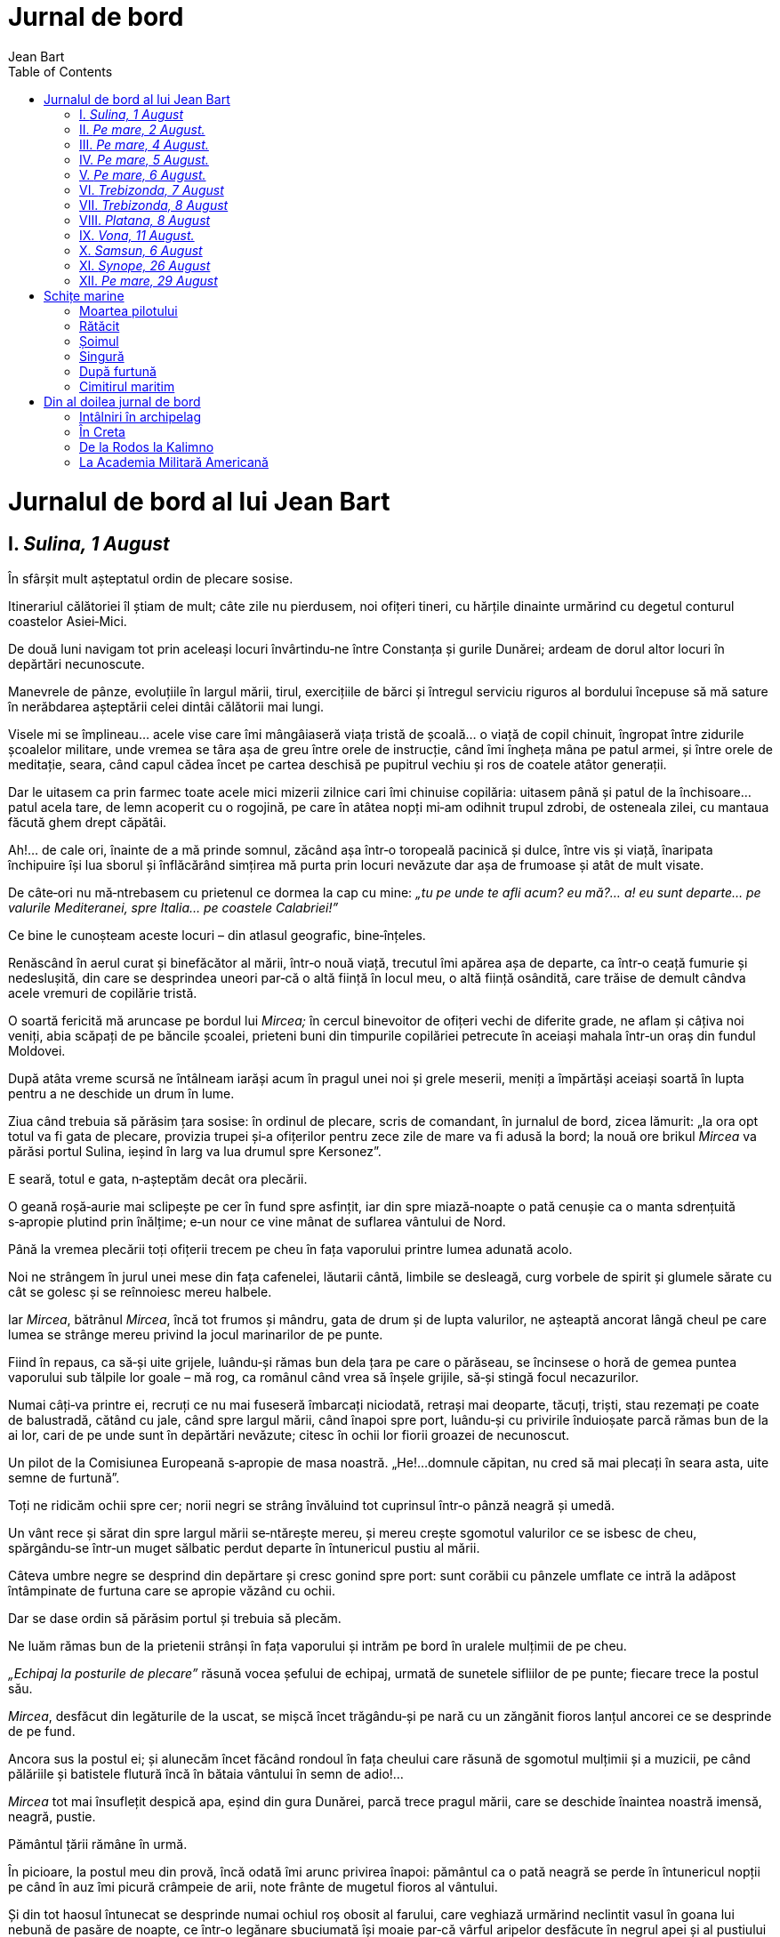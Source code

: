 Jurnal de bord
==============
Jean Bart
:doctype:   book
:backend:   html
:theme:     flask
:toc2:
:lang:      ro


Jurnalul de bord al lui Jean Bart
=================================


== I. _Sulina, 1 August_

În sfârșit mult așteptatul ordin de plecare sosise.

Itinerariul călătoriei îl știam de mult; câte zile nu pierdusem, noi
ofițeri tineri, cu hărțile dinainte urmărind cu degetul conturul
coastelor Asiei‑Mici.

De două luni navigam tot prin aceleași locuri învârtindu‑ne între
Constanța și gurile Dunărei; ardeam de dorul altor locuri în depărtări
necunoscute.

Manevrele de pânze, evoluțiile în largul mării, tirul, exercițiile de
bărci și întregul serviciu riguros al bordului începuse să mă sature în
nerăbdarea așteptării celei dintâi călătorii mai lungi.

Visele mi se împlineau... acele vise care îmi mângâiaseră viața tristă
de școală... o viață de copil chinuit, îngropat între zidurile școalelor
militare, unde vremea se târa așa de greu între orele de instrucție,
când îmi îngheța mâna pe patul armei, și între orele de meditație,
seara, când capul cădea încet pe cartea deschisă pe pupitrul vechiu și
ros de coatele atâtor generații.

Dar le uitasem ca prin farmec toate acele mici mizerii zilnice cari îmi
chinuise copilăria: uitasem până și patul de la închisoare... patul
acela tare, de lemn acoperit cu o rogojină, pe care în atâtea nopți
mi‑am odihnit trupul zdrobi, de osteneala zilei, cu mantaua făcută ghem
drept căpătâi.

Ah!... de cale ori, înainte de a mă prinde somnul, zăcând așa într‑o
toropeală pacinică și dulce, între vis și viață, înaripata închipuire
își lua sborul și înflăcărând simțirea mă purta prin locuri nevăzute dar
așa de frumoase și atât de mult visate.

De câte‑ori nu mă‑ntrebasem cu prietenul ce dormea la cap cu mine: _„tu
pe unde te afli acum? eu mă?... a! eu sunt departe... pe valurile
Mediteranei, spre Italia... pe coastele Calabriei!”_

Ce bine le cunoșteam aceste locuri – din atlasul geografic,
bine‑înțeles.

Renăscând în aerul curat și binefăcător al mării, într‑o nouă viață,
trecutul îmi apărea așa de departe, ca într‑o ceață fumurie și
nedeslușită, din care se desprindea uneori par‑că o altă ființă în locul
meu, o altă ființă osândită, care trăise de demult cândva acele vremuri
de copilărie tristă.

O soartă fericită mă aruncase pe bordul lui _Mircea;_ în cercul
binevoitor de ofițeri vechi de diferite grade, ne aflam și câțiva noi
veniți, abia scăpați de pe băncile școalei, prieteni buni din timpurile
copilăriei petrecute în aceiași mahala într‑un oraș din fundul Moldovei.

După atâta vreme scursă ne întâlneam iarăși acum în pragul unei noi și
grele meserii, meniți a împărtăși aceiași soartă în lupta pentru a ne
deschide un drum în lume.

Ziua când trebuia să părăsim țara sosise: în ordinul de plecare, scris
de comandant, în jurnalul de bord, zicea lămurit: „la ora opt totul va
fi gata de plecare, provizia trupei și‑a ofițerilor pentru zece zile de
mare va fi adusă la bord; la nouă ore brikul _Mircea_ va părăsi portul
Sulina, ieșind în larg va lua drumul spre Kersonez”.

E seară, totul e gata, n‑așteptăm decât ora plecării.

O geană roșă‑aurie mai sclipește pe cer în fund spre asfințit, iar din
spre miază‑noapte o pată cenușie ca o manta sdrențuită s‑apropie plutind
prin înălțime; e‑un nour ce vine mânat de suflarea vântului de Nord.

Până la vremea plecării toți ofițerii trecem pe cheu în fața vaporului
printre lumea adunată acolo.

Noi ne strângem în jurul unei mese din fața cafenelei, lăutarii cântă,
limbile se desleagă, curg vorbele de spirit și glumele sărate cu cât se
golesc și se reînnoiesc mereu halbele.

Iar _Mircea_, bătrânul _Mircea_, încă tot frumos și mândru, gata de
drum și de lupta valurilor, ne așteaptă ancorat lângă cheul pe care
lumea se strânge mereu privind la jocul marinarilor de pe punte.

Fiind în repaus, ca să‑și uite grijele, luându‑și rămas bun dela țara pe
care o părăseau, se încinsese o horă de gemea puntea vaporului sub
tălpile lor goale – mă rog, ca românul când vrea să înșele grijile,
să‑și stingă focul necazurilor.

Numai câți‑va printre ei, recruți ce nu mai fuseseră îmbarcați
niciodată, retrași mai deoparte, tăcuți, triști, stau rezemați pe coate
de balustradă, cătând cu jale, când spre largul mării, când înapoi spre
port, luându‑și cu privirile înduioșate parcă rămas bun de la ai lor,
cari de pe unde sunt în depărtări nevăzute; citesc în ochii lor fiorii
groazei de necunoscut.

Un pilot de la Comisiunea Europeană s‑apropie de masa noastră. „He!...
domnule căpitan, nu cred să mai plecați în seara asta, uite semne de
furtună”.

Toți ne ridicăm ochii spre cer; norii negri se strâng învăluind tot
cuprinsul într‑o pânză neagră și umedă.

Un vânt rece și sărat din spre largul mării se‑ntărește mereu, și mereu
crește sgomotul valurilor ce se isbesc de cheu, spărgându‑se într‑un
muget sălbatic perdut departe în întunericul pustiu al mării.

Câteva umbre negre se desprind din depărtare și cresc gonind spre port:
sunt corăbii cu pânzele umflate ce intră la adăpost întâmpinate de
furtuna care se apropie văzând cu ochii.

Dar se dase ordin să părăsim portul și trebuia să plecăm.

Ne luăm rămas bun de la prietenii strânși în fața vaporului și intrăm pe
bord în uralele mulțimii de pe cheu.

_„Echipaj la posturile de plecare”_ răsună vocea șefului de echipaj,
urmată de sunetele sifliilor de pe punte; fiecare trece la postul său.

_Mircea_, desfăcut din legăturile de la uscat, se mișcă încet
trăgându‑și pe nară cu un zăngănit fioros lanțul ancorei ce se desprinde
de pe fund.

Ancora sus la postul ei; și alunecăm încet făcând rondoul în fața
cheului care răsună de sgomotul mulțimii și a muzicii, pe când pălăriile
și batistele flutură încă în bătaia vântului în semn de adio!...

_Mircea_ tot mai însuflețit despică apa, eșind din gura Dunărei, parcă
trece pragul mării, care se deschide înaintea noastră imensă, neagră,
pustie.

Pământul țării rămâne în urmă.

În picioare, la postul meu din provă, încă odată îmi arunc privirea
înapoi: pământul ca o pată neagră se perde în întunericul nopții pe când
în auz îmi picură crâmpeie de arii, note frânte de mugetul fioros al
vântului.

Și din tot haosul întunecat se desprinde numai ochiul roș obosit al
farului, care veghiază urmărind neclintit vasul în goana lui nebună de
pasăre de noapte, ce într‑o legănare sbuciumată își moaie par‑că vârful
aripelor desfăcute în negrul apei și al pustiului întins, fără margini.


== II. _Pe mare, 2 August._

Vântul se întărește mereu.

După miezul nopții o furtună cumplită își deslănțue furia urlând fioros
în jurul nostru; câteodată suflarea i se înmoae și atunci par‑că geme
într‑o desperare răutăcioasă înăbușindu‑și furia, pentru a isbucni
iarăși în mugete mai neînfrânate, mai pline de groază.

_Mircea_ – o jucărie minunată – se rostogolește sbuciumat pe întinderea
asta neagră și zgomotoasă care se agită, se frământă din toate părțile,
formându‑se în dealuri negre cu crestele albe de spumă, în văi adânci,
adânci, fără fund, mutate în același timp de la un loc la altul într‑o
goană fără sfârșit, într‑un joc amețitor, nebun, fără astâmpăr.

Începe o ploae rece, măruntă; simt răceala picăturilor ca niște sfîrcuri
de biciu plesnindu‑mi obrajii.

Pe bord nu doarme nimeni.

Comandantul nostru n‑a închis ochii toată noaptea, stă pe comandă lângă
ofițerul de quart, învelit în mantaua de ploaie, controlează cercetător
busola și harta privind mereu în sus spre catarge.

Oamenii suiți în arboradă lucrează grăbiți, cu ochii aproape închiși,
biciuiți de ploae, cu poalele mantalelor fâlfâind în vânt; par niște
umbre negre ce se clatină atârnate la rând de vergile pe care se mișcă
cu o iuțeală neregulată un amestec de degete încleștate ce strâng
pânzele înfășurându‑le.

Sunetele argintii ale sifliilor de pe punte cari îndeamnă la lucru,
comenzile repetate, vorbele desperechiate, șoaptele nedeslușite care vin
de sus din arboradă, se aud întrerupte de mugetul asurzitor al vântului,
ce trece fluerând ascuțit prin macaralele prinse în colțul pânzelor
scuturate.

Un amestec nedeslușit de sunete diferite, ca o muzică sinistră ce
împrăștie fiori de groază.

Prin întunericul de nepătruns al nopții, prin haosul acesta negru și
pustiu, câteva pâlpâituri luminoase scapără pe cer aprinzând o clipă
colțul unui nour; și în urmă o brazdă de foc tae drum unui fulger
orbitor; un șirag de boabe sclipitoare spintecă văzduhul luminând în
flăcări vârfurile catargelor.

Iar bubuitul tunetelor zguduind cuprinsul se sparge în depărtări
nevăzute, stingându‑se în fundul pierdut al pustiului plin de întuneric.

Cu mâinile prinse în balustradă, cu genunchii îndoiți, îmi țin
echilibrul mlădiindu‑mi trupul după mișcările vasului.

O clipă amețitoare, un vârtej pare‑că îmi painjinește ochii... îi
deschid mari, cătând să despic întunericul dinainte... simt o gâdilătură
în furca pieptului și un nod care se ridică înfigându‑se în gâtlej,
făcându‑mă să înghit în sec... a!... cunosc: e începutul răului de mare
– această veche și ciudată boală pentru care nu s‑a găsit alt leac decât
deprinderea pentru unii, iar pentru alții nimic.

Și plouă, plouă mereu; minutele se scurg așa de încet, chinuitor de
greu.

Într‑o gândire înceată și greoaie îmi analizez simțurile, cătând să‑mi
dau seamă de ce simt eu și cei din jurul meu: toate aceste suflete
strânse la un loc în scoica asta zbuciumată de valuri, care scârție din
toate încheieturile, în izbituri neregulate vibrând ca un instrument
muzical.

Hotărât, nu... nici o umbră de teamă nu poți întâlni pe chipul vreunuia,
nici o șoaptă de desnădejde nu poți auzi, nici un fior de groază nu poți
surprinde în toată mulțimea asta care se mișcă tăcută, făcându‑și
serviciile știute, fiecare la postul său în cea mai desăvârșită liniște
– ori poate rușinea pe unii îi stăpânește atât de mult ștergându‑le
orice umbră de teamă.

Zăresc în proră câțiva, culcați pe punte cu capetele răzămate pe colacii
de frânghie cătrănită: sunt gabierii scoborâți din catarge; istoviți de
oboseală, cu puterile sleite, se odihnesc strângându‑și picioarele goale
sub poalele mantalelor ude de apă sărată.

Ploaia a încetat.

Omul de sus din gabie strigă cu glas puternic:

_„Se vede o lumină albă în tribord”_.

_„E farul de la Caliakra”_, șoptește ofițerul de quart potrivindu‑și
binoclul în dreptul ochilor.

În fund, în depărtarea ștearsă, un punct mic galben licărește pâlpăind
slab prin întuneric.

Noaptea începe a se risipi: întunericul se desface din ce în ce mai
mult, iar în fundul zării, la orizont, o pată galbenă ca de ceară așa de
trist răsare ridicându‑se dintre crestele albe ale valurilor – răsăritul
soarelui după furtună.

Departe de tot pe întinderea asta mișcătoare, neastâmpărată,un punct
negru se desprinde. Încet punctul acela se înalță și se coboară crescând
din ce în ce mai mare.

Toți privesc spre dânsul... se apropie... trei catarge se deosebesc
bine; ca trei suliți înălțate par‑că anume să spargă norii ce se târăsc
așa de jos, aproape de fața apei

_„Le cunosc bine după gabii; sunt catargele Elisabetei”_, văd pe câțiva
care privesc cercetători spre larg.

Crucișătorul _„Elisabeta”_ avusese ordin să plece în aceiași zi din
Constanța și să ia drumul tot spre Kersonez.

_Elisabeta_ e aproape, se cunoaște bine coșul alb între catarge, corpul
ei negru cu formele fine în tăieturi frumoase, cu tunurile ei mari
înfipte în coaste.

Ea alunecă încet înainte, prăvălindu‑se pe o parte și pe alta, amețită
parcă de loviturile valurilor care năvălesc isbindu‑se de ea.

Iar în urmă‑i fumul scăpa pe gura coșului în inele negre, ca un șarpe
uriaș ce se svârcolește gonit, învins, în luptă cu vântul turbat.

Și noi cătăm țintă spre ea urmărind cu patimă acel joc nebun,
amețitor... sunt clipe de o înfiorare mută, clipe ce par așa de lungi în
cât un gând de groază are vreme să‑ți scapere prin minte; timp în care
bătăile inimii se grăbesc, ochii se deschid mari cătând a reține cu
vederea corpul acela negru care dispare înghițit de valuri ca într‑o
prăpastie adâncă... și așteptăm, ținându‑ne răsuflarea stăpânită, să‑l
vedem răsărind iar culcat pe o coastă în muchea unui alt val.

Simt mirosul greu, înecăcios, de unt‑de‑lemn ars, răspândit de jos de la
mașina care‑și grăbește mereu bătălie sacadate.

Mașina fiind prea slabă, nu poate birui valurile; e peste putință a mai
continua drumul înainte cu vântul din față.

De două ore de când ne frământăm în loc, ne zăpăcește zbuciumarea asta
a valurilor, cari se izbesc spărgându‑se cu sguduituri groaznice.

Comandantul se hotărăște să ne abatem din drum, schimbând direcția, și
să intrăm la adăpost în golful Kavarna, până când s‑o mai liniști marea
și‑o cădea vântul.

Sifliile încep să sune pe punte, oamenii grăbiți se strâng la posturi în
dreptul manevrelor, pilotul își încleștează mânile în roata cârmei, gata
să soarbă comenzile cari răsună clare și prelungite:

_„Gata de volta'n vânt”_; o clipă de așteptare... un sgomot asurzitor de
farfurii sparte, de obiecte răsturnate; și _Mircea_ deodată se culcă
într‑o parte așa că apa năvălește înăuntru pe punte; – am schimbat
drumul spre Kaliakra – intrăm în Kavarna cu vântul de _travers_.

_Elisabeta_ imită manevra noastră ajungându‑ne din urmă.

Ne apropiem de uscat: coasta înaltă, roșietică, dintr‑un șirag de stânci
colțurate care oprește vântul ce se isbește de ele suflând cu furie.

Ancorăm aproape de _Elisabeta_ care nici nu se clintește, liniștită și
mândră.

Oamenii în repaus, rupți de osteneala din timpul nopții, adorm duși cu
gândurile duse la ai lor rămași în urmă și atâta de departe.

O barcă se desprinde de lângă crucișător și s‑apropie de noi; e un
ofițer care aduce un plic pentru comandantul nostru: ne strângem în
jurul lui și el ne istorisește cele întâmplate la ei pe bord.

_Elisabeta_, vas mai nou și puternic, putea să‑și continue drumul;
văzându‑ne însă pe noi că schimbăm direcția, comandantul, stătuse la
îndoială dacă să‑și urmeze drumul sau să vie după noi, bănuind că avem
vreo stricăciune la mașină.

În urmă s‑a hotărât să ne imiteze manevra, pentru a ne veni în ajutor în
caz de nevoe. Înainte de a mă scoborî în cabină să mă odihnesc, îmi
arunc încă odată privirea spre coasta de care ne apropiasem.

Departe se zăresc albind în lumina dimineții casele tupilate, ascunse la
adăpost prin crăpături de stânci arse, roșietice – e un sat perdut,
uitat de cine știe când, pe‑o coastă stâncoasă și pustie.


== III. _Pe mare, 4 August._

Șase ore și jumătate dimineața. Barca No. 1 se întoarce la bord cu
provizii din Kavarna. Toată lumea‑i la _posturile de plecare_; la ora
7 virăm ancora.

Lanțul ancorei trosnește la _cabestan_ în smuncituri cadențate – la
unele vase cu pânze, acolo unde puterea aburului n‑a înlocuit munca
omenească, se mai poate vedea cât de chinuitoare este viața omului de
mare – cu mușchii încordați, sprijinind picioarele goale în puntea udă,
oamenii împing cu pieptul în manelele cabestanului care învârtindu‑se
prinde zalele lanțului scrâșnind la fiecare salt.

Ancora sus – și alunecăm lin pe apa moartă a golfului. Cum trecem farul
de la _Kaliakra_, începe _Mircea_ să prindă viață și pleacă legănat pe
valuri scurte și răpezi ce undulează fața goală, nemărginită, a mării.

Vreme închisă; cerul înfășurat; și‑n aerul dimineții se simt fiori reci
de boare umedă pe care‑i aduce de la larg un suflu ușor de briză. Coasta
pustie și stâncoasă rămâne perdută în urmă, pe când noi cu pânzele
întinse ne afundăm în golul depărtării.

Ofițerul de quart, de pe comandă, strigă capul la compas ce trebue
urmat: _Sud 74 Est_ – aceleași cuvinte le repetă de la cârmă bătrânul
_Micheli_ pilotul, răgușit, cu ochii țintă pe sticla busolei ca să
prindă numărul scris în dreptul _liniei de credință_.

Departe, la orizont, se ivește albind o pată; toți privesc cercetând în
zare; au și început a‑și da păreri – când te afli pe întinsul pustiu al
mării, un lucru de nimic te pasionează la culme. Se recunoaște o corabie
frumoasă ce trece prin babordul nostru.

Tocmai târziu străbate și soarele printre norii rupți în pale, anume
parcă să deschidă drum săgeților de aur ce se frâng reci de crestele
valurilor, poleind o pată de pe fața mării în locul acela spre răsărit.

Mânați de adierea vântului ce ne bombează pânzele, înaintăm mereu pe
o mare luminată de jocul scânteierilor orbitoare.

Nicăeri mai mult ca în largul mării nu te uimește înfățișarea
minunatelor fenomene ale naturii.

Cine ar putea ști din câte se petrec înăuntru, în lumea sânului mării,
numai acolo sub pata aceia aurie de la suprafață în ploaia caldă
a razelor!...

Mințile omenești – pururea cercetătoare – n‑au izbutit încă a lua în
stăpânire întreaga lume a _fundului mării_, cu nesfârșitele bogății ce
zac în neștire, cu miriadele de vietăți locuitoare, popoare ce nasc,
trăesc luptând și mor în abisul nepătruns al _fundului_.

Pe când _pământul_, mut și neclintit, de veacuri întregi destăinuește
luminând ascunsul minunilor naturii, înșelătoarea _mare_, veșnic
neastâmpărată și vorbitoare, păstrează încă tainele ascunse ale firii în
noaptea sânului ei viețuitor.

Un iubitor al mării, _Gustave de La Landelle_, arată în câte chipuri se
răspunde la întrebarea: ce este marea?

„O enciclopedie viețuitoare, răspund învățații. Nu‑i decât o picătură de
apă în infinit, susțin filosofii. Naturaliștii spun că nu‑i decât un
amestec imens de apă sărată.

Gramaticii o definesc numai ca simpla apă care înconjoară continentele.
Chimiștii susțin că nu‑i decât un volum enorm de protoxid de hidrogen
ținând în disoluție chlorura de sodiu. Matematicii declară că este un
corp căruia nu‑i pot calcula suprafața. Fisicienii îi văd numai
fenomenele de mare, vânturile, echilibrul și curenții. Poeții clasici
o văd locuită de mulțimea zeilor și zeițelor; poeții romantici o fac să
râdă și să plângă; poeții realiști îi descriu ororile; poeții fără
adjectiv, cântă imensitatea și binefacerile sale. Iar pentru voiajor și
negustor, nu‑i decât un larg drum. Pentru omul de Stat și diplomați este
o _chestiune_. Pentru regi este un imperiu. Pentru popoare, un câmp de
bătălie. Pentru pictor nu‑i decât un fond de tablou.

Istoricul susține că marea este arena unde s‑au dezlegat cele mai mari
conflicte ale timpurilor vechi și moderne. Marea amintește vecinic de
acele călătorii pentru războae, pentru cuceriri, pentru descoperiri, de
la fabuloasa expediție Argonaută până la acele ale polurilor Nord și
Sud. Marea este _Salamina, Războaiele Punice, Acțiuni, Cruciadele,
Abukir, Trafalgar, Navarin, Roma, Cartagena, Veneția, Genua, Spania lui
Carol Quintut, Holanda, Franța lui Ludwig al XIV și Colbert_, ea este
_Puterea Britanică_.

Marea a făcut pe _Cristofor Columb_ și toate marile descoperiri ale lumii.

Marea pentru romancieri este acel gigantic teatru unde se agită toate
pasiunile omenești modificate prin o existență excepțională. Iar pentru
marinari, este o carieră, o profesiune, un meșteșug... ea mai este și un
asil, o mamă care hrănește, o a doua patrie, un obiceiu, o pasiune... și
câte odată încă, ea este sclavia, exilul, închisoarea, _moartea!_...


== IV. _Pe mare, 5 August._

După prânz soarele începe a ne chinui, vântul cade, și pânzele, până
acum bombate și însuflețite, cad și ele întinse, albe și moarte, pe când
bricul plutește legănându‑se alene.

_Pânzele nu mai prind vânt_, zice cu necaz ofițerul de quart privind în
sus spre arboradă.

Se sună la _posturile de manevră_; toată lumea‑i afară pe punte
împărțită la locurile știute, gata, cu urechea ațintită; se așteaptă
comanda – nespus de frumoasă e priveliștea unei manevre bine executate
– _„sus gabierii”_ răsună vocea ofițerului, și o clipă nu vezi de cât
o învălmășeală de trupuri omenești, mâni și picioare goale care se agață
de treptele de frânghie ale sarturilor ce tremură îndoite de greutate,
până se desprind cei dintâiu gabieri. Sprinteni, în salturi de pisică
ajung sus, răspândindu‑se de‑a lungul vergilor cu încredere în sine și
cu îndemânarea deprinderii.

Se ridică pânzele, înfășurându‑le pe rând, și _randa_ întinsă și
înegrită de fum, ca o aripă rănită se strânge și cade la locul ei.

Și în amestecul sgomotului de șoapte întretăiate, de respirări scurte,
deasupra scârțâitului macaralelor vibrează mai tare sunetul argintiu al
sifliei lui _Mastela_.

Minunat șef de echipaj mai e și vechiul _Andrei Mastela_.

Om înalt și bine legat, oacheș, cu mustața groasă și ridicată, smolit la
față dar cu ochii vii și plini de veselie.

Putem spune chiar că‑i chipeș _Mastela_ când apare el pe punte cu
galoanele de aghiotant la mânicele spențerului, purtând pe după gât
întotdeauna șnurul alb de care‑i legată siflia. Greu și foarte cu anevoe
ar fi de răscolit adâncul vremurilor trecute pentru a da de urma
poreclei sale, căci și în foaia matricolă și în livretul individual, îl
găsiai trecut cu nume românesc având și un _escu_ la coadă ca orice
român curat.

Noi însă așa l‑am pomenit; așa l‑au cunoscut și cei dinainte și cei după
noi; și‑i cam multă vreme și multe generații au trecut pe sub mâna lui.
Pe câți nu i‑a primit el de copii, i‑a învățat meseria, și după ani de
zile, unii au ajuns bine, ofițeri de bord pe vase de comerț, pe când el
a rămas acelaș, pururea la postul său, vechiu și neclintit șef de
echipagiu al lui _Mircea_.

Altminteri nu era el om rău, chiar blând putem zice, doar așa câte odată
de‑ajungea cu sfârcul _salamastrei_ pe vre‑unul mai moale, și asta numai
ca să‑l iuțească la lucru, cum e datoria unui șef de echipagiu, căci de
aceia se chiamă că‑i sufletul bordului.

Ceia‑ce făcea puterea și prețul slujbei lui era numai meșteșugul ce avea
de a‑și cunoaște oamenii și de a‑i boteza pe fie‑care prin o poreclă
anume, bine aleasă. Dovadă e pilda cu _Moraru_, care a ajuns fruntaș de
unde era cel mai prost soldat, și asta numai pentru că nu‑l chema
alt‑fel decât _Moraru cel iute_.

Și _Moraru_, leneșul cu ochii mici și adormiți, care trecuse prin toate
_speciulitățite bordului_; fochist, tunar, ordonanță, bucătar, timonier
– ajunsese cel mai bun gabier. Și‑n mers pe vremuri grele, când marea
era mai _demontată_, când toți zăceau întinși de răul de mare, _Moraru_,
la ori‑ce manevră s‑arunca cel d‑intâi cu sub‑bărbia bonetului pe după
urechi și cuțitul de gabier legat cu o sfoară pe după gât, sus la
_rândunica_ în vârful catargului, se‑ncingea inimos la luptă cu vântul
turbat: ca să stăpânească colțul pânzei ce se sbătea în suflările
mugitoare ale vijeliei...

Și din înălțimea _crucetei_ de unde se afla, așa, de poruncială, gata ar
fi fost și‑n foc să s‑arunce, nu numai în apă, când printre fluerăturile
răutăcioase ale vântului străbăteau până sus la dânsul tremurăturile
sunetului metalic ale sifliei lui _Mastela_ care‑l îndemna strigându‑i
de jos de pe punte; acum, _Moraru cel iute!..._ Că mult face o vorbă
care‑i merge la inimă românului; și să‑l fi văzut pe _Moraru_ că de la
o vreme începuse a se sili și la _școala de carte_, și toată ziua, la
ori‑ce exercițiu, îl vedeai cu abecedarul vârât în sân. Une‑ori târziu
de tot, când portul întreg dormea trudit în liniștea somnului de după
miezul nopții, îl găseai pe _Moraru_, fiind în divizionul de quart,
ghemuit în câte un colț și, la lumina slabă roșietică a felinarului de
punte, silindu‑se a imita slovele pe placa de la _timonierie_.

Și munca nu i‑a fost de geaba, o întâmplare minunată l‑a ajutat.

Era tocmai într‑o duminică inspecție generală.

_Mircea_, mândru de‑i scânteiau alămurile în bătaia soarelui, lustruit
și curat cum îi oglinda, avea de dimineață pe _Amiralul_ la bord.

Oamenii erau îmbrăcați curat, cu moțurile roșii la bonete, cu tricourile
vărgate întinse pe piept, iar gulerele albastre ale cămășilor de marină
le străluceau pe spate. După primirea și toate onorurile obicinuite la
o asemenea zi, se executară diferitele exerciții; de la arme la tunuri,
de la posturile de luptă la cele de incendiu, acum la urmă se dase și la
_posturile de manevră_ – aci e partea gabierilor și _Moraru cel iute_
intra în rol.

Se comandase tocmai _descrucișarea rândunicilor_; amiralul și toți
dimprejur așteptau cu ochii țintă sus la arboradă – când un foșnet ușor
se aude, și de acolo de sus, de la înălțimea catargului din provă, un
obiect cade în mare... Dus așa de vânt, părea o pasăre, căzând cu
o aripă desfăcută.

— Iar vre‑un bonet a căzut la apă, șoptește un ofițer.

— Ba nu, e o carte care plutește, uite i s‑au desfăcut foile, răspunde
un altul.

— Îi abecedarul lui Moraru, i‑a căzut din sân, adaugă surâzând un
sergent.

S‑a făcut mult haz de asta, și dacă _Moraru_ și‑a perdut abecedarul – că
doar nu era să se lase barca la apă tocmai atunci, pentru a‑i pescui
hârțoagele lui răspândite, apoi peste o săptămână tot echipagiul s‑a
minunat de el, cât de mândru a eșit la apelul _permisionerilor pe
punte_, căci mergea în oraș să‑și ude galoanele cele de lână galbenă
cari străluceau așa de frumos deacurmezișul mânecilor flanelei de
serviciu.

Așa a fost înaintat fruntaș _Moraru cel iute_.

Și asta numai pentru c‑a știut _Mastela_ cum să‑l ia, căci vezi multe
știe el, și mai multe încă frumos le spune – că‑i om umblat – și dacă
îndură omul nevoi și primejdii în lungul mărilor, apoi și mult i‑e dat
să vadă și să cunoască; luminându‑și mintea ajunge să înțeleagă din
rostul lumii și din ascunsul firii omenești.

Mereu să‑ți tot fi povestit din cele câte a fost văzut prin locurile
umblate prin Rusia, Anatolia, Spania în voiagiul din 1892 și la
serbările din Genua; în voiagiul de la 95 când a mers toată coasta
Europei până la _Kiel_, unde lumea nu mai bea apă ci numai bere
nemțească; să spuie el de chefurile cu marinarii ruși, englezi,
francezi, ba și japonezi întâlniți la _Constantinopol_; de câte dragoste
începute și neterminate, dar de peripețiile când cu furtuna din voiajul
de la 88, de credeau toți în țară că s‑a înecat _Mircea!..._ Cum au
ajuns în _Bosfor_ cu proviziile sfârșite, flămânzi, și bătrânul _Mircea_
zdrobit, cu bompresul și vergile rupte, și... câte nu știe și n‑a apucat
el de când își făcea viața în aceiași încăpere strâmtă și întunecată, în
mirosul de catran din prova lui _Mircea_.

Cu siguranță, el constitue volumul cel mai complect din istoricul
vasului.

Dar adevăratele lui succese, căci a avut multe și frumoase succese, erau
_regatele_: la aceste întreceri de bărci cari se fac în toți anii, se
vede măestria artei sale.

Dar ca să‑l înțelegi bine trebue să te ții de el, să nu‑l slăbești
o clipă; numai urmărindu‑l câteva nopți înainte de ziua solemnă, a‑i
putea să‑i prinzi din mijloacele întrebuințate. Are operații pe cari le
face încet și pe tăcute; unge carena bărcii cu seu pentru ca barca să
lunece ușor, își îndreaptă ramele, alege oamenii pe sprinceană, își
potrivește greutățile la pupă ca să se ridice prova și astfel barca să
taie mai ușor apa; și... câte alte mici secrete profesionale...

Niciodată nu uită să‑și ia în barcă și lopeți de rezervă, pentru
a schimba pe cele ce s‑ar rupe în drum. Un vechiu obiceiu al bordului
era de a se da vin soldatului, care ar vâsli cu atâta putere în cât să
rupă o lopată în apă.

Unii camarazi răutăcioși îl acuzau pe _Moraru cel iute_ cum că el ar
avea meșteșugul de a rupe o lopată numai printr‑o smuncitură și nu prin
puterea vâslitului.

Dovezi îndestulătoare n‑au fost pentru a se adeveri faptul – e drept
însă că el avea pe suflet cam multe lopeți rupte, pentru care își
primise răsplata după obiceiul bordului.

_Mastela_ a făcut să se răspândească faima bărcii No. 1 a lui _Mircea_,
până azi încă neîntrecută prin partea locului de vreo altă barcă
a marinei de răsboiu engleze, ruse sau române.

Atunci, în ziua aceia a anului când cheiul și vasele din port gem negre
de furnicarul omenesc, atunci când se află față: amiralul, generalii,
ofițerii, cucoane, țivili, pescari, lumea toată a mahalalelor venită să
privească la curse, atunci trebue să‑l privești deaproape pe _Mastela_.
De cum răsună cuprinsul de bubuitul tunului de la șalupa de poliție,
semnal de plecare, el nu se mai potolește: _acum sus... lung la apă...
nu te da... încă odată băeți... așa... încă... și mai..._

Cei zece oameni amețiți trag în disperare, cu ochii închiși și capetele
goale, cu trupurile ghemuite, stăpânindu‑și respirările pentru a‑și
grămădi toată puterea în brațele ce trosnesc din încheieturi. Și pe când
brațele lor răpezite în învârtituri de manivelă taie apa dinainte, el,
cu mâna încleștată pe cârmă îi îndeamnă aplecându‑și trupul la fiecare
lovitură, pentru a da avânt bărcii care zboară ca o săgeată pe luciul de
oglindă al mării.

Cu cât bărcile se apropie, cu atât crește mai tare haosul strigătelor și
aplauselor mulțimii ațâțate de această întrecere de cheltuială
a puterilor omenești.

Cea întăi barcă ce străbate din învălmășagul celorlalte ajungând la semn
cu ramele sus, se știe în totdeauna că‑i barca No. 1 a lui _Mircea_.

Și omul care se ridică în ea, mândru, cu o mână pe cârmă și alta la
șapcă, lucindu‑i șirurile de galoane pe mâneci și cele două decorații pe
piept, îl cunoașteți cu toții... e _Andrei Mastela_, vechiul șef de
echipaj al bricului _Mircea_.


== V. _Pe mare, 6 August._

Toată noaptea am avut o mare potolită. M‑a chinuit doar luna plină ce se
ținea de noi plutind pe înălțimea albastră, iar geana‑i argintie cădea
de oboseală pe un ochiu rotund de geam drept în cabina mea.

În faptul dimineței eram la post pe punte. Serviciul obicinuit de quart:
se pune pe hartă _punctul_ însemnând locul unde ne aflăm la ora anumită.

O dimineață răcoroasă; coprinsul tot e plin de fiorii reci ai unei brize
ușoare, nehorărâte, care se joacă prin rotocoalele fumului de la coș,
aruncându‑ne praf de cărbuni în ceaiul pe care‑l sorbim cu poftă.

Se sună de _spălarea punții._ Într‑o clipă vaporul întreg e inundat;
pompele toate lucrează cu zor și apa din gheordele, ce cade aruncată,
isbește puntea udă în lovituri ca de ciocan. Iar păsările în cușca din
fund, de sub comandă, se strâng înspăimântate, cu penele sbârlite,
și‑nchid ochii cu groază de atâta apărie.

Pe bord, mișcare generală; sprinteni, vioi, aleargă marinarii cu
mânecile suflecate până la cot, cu picioarele goale până la genunchi, în
apa rece și sărată a mării ce înroșește pielea; grăbiți muncesc de‑a
valma.

Eșind din aerul îmbâcsit dinăuntru, la lumină, în aerul deschis, ce
vecinic schimbător e plin de sănătate, în răceala apei așa de bogată‑n
viață e parcă o renaștere îndeplinită în sânul larg al naturii, în
măreața sălbătăcie a mării.

...Și nu știu cum adesea mă duce gându‑n urmă, departe, la pământul cu
orașele lui mari, la furnicarele omenești, prin mahalalele înfundate,
acolo unde zac așa de înghesuiți atâția sclavi moderni – omul‑uneltă
înăbușit în atelierul plin de fum, omul‑mașină‑de‑scris încătușat de
biroul plin de praf și de cerneală – numai aci simți cât de tristă‑i
soarta acelor victime ale mizeriei mult lăudatei civilizații.

Se simte încet cum crește suflarea unui vânt de West. Comandantul dă
ordin a se desfășura _sburătorii, randa_ și _vela‑straiului_.

...Și navigam astfel mânați de vânt, cu pânzele întinse, mereu în golul
nesfârșit ce ne‑mpresoară... mereu către _Sud‑Est_, spre cercul albastru
strălucitor la orizont: într‑acolo este coasta Anatoliei; la noapte vom
ancora în Trebizonda.

Tot echipagiul trece la _exerciții pe specialități._ Și pe când vasul
își urmează calea legănat din val în val, oamenii toți stau la posturile
rânduite; ici un grup în jurul unui tun, dincoace altul în jurul
busolei; unii execută semnele, alții la manevre stau în jurul catargului
din provă.

Aci pe puntea asta, sub bolta nesfârșită a cerului, pe aceste câteva
scânduri cari te țin deasupra abisului nepătruns al fundului, aci unde
sunt strânse atâtea vieți la un loc, ca într‑un cuib răsleț, se
nimicește orice voință, nimeni nu mai trăește pentru sine ci pentru
rolul pe care‑l are de împlinit; e un fel de contopire totală pentru
a forma un singur suflet care să dea viață acestui corp înaripat, în
luptă cu natura, acestei minunate înjghebări de lemne și fer, de pânze
și frânghii, pe care mintea omenească a născocit‑o și‑a prefăcut‑o în
lunga scurgere a veacurilor.

O legătură foarte curioasă strânge pe acești oameni diferiți, adunați
care din cotro, împărtășind aceiaș soartă în leagănul acesta cu aripi
care plutește rătăcitor între cer și apă, așa departe de restul lumii.

...Pe la prânz vântul își schimbă suflarea; marea e peste tot
demontată.

Se sună semnalul de masă; ne scoboram în _careu_.

Masa e așezată ca pentru _posturile de mare_: deasupra, în găuri mici,
sunt puse bețișoare cari împresoară farfuriile pentru a nu fi răsturnate
de aplecările vasului.

Ciudată e înfățișarea unei mese luată pe timp rău. Acolo altădată răsună
zgomot, râs și veselie, acum nu se aude decât foarte rar câte o glumă
aruncată vre unuia ce n‑are poftă de mâncare; adesea bucatele nu sunt
bune, sau se aduc prea târziu; în totdeauna se servește prea încet. Unii
abia gustă, alții înghit în sec, iar alții se ridică plecând grăbiți...
și toți doresc a termina mai curând și această datorie ce au de
împlinit.

Vântul se întărește văzând cu ochii, și din spre Nord sosește o bură de
ploae rece și deasă.

Ofițerul de quart se oprește necăjit din plimbarea lui obicinuită, își
îmbracă mantaua de ploae și strigă răspicat și puternic pentru a birui
glasul urlător al vântului.

_A strânge zburătorul mic... atențiune... strângeți!..._ Un scârțâit
chinuitor de macarale, un tropot cadențat de picioare goale pe puntea
udă, un amestec de răsuflări adânci întretăiate de îndemnări... _vira...
lunga... vira..._ și totul se sfârșește în fluerăturile ascuțite ale
sifliilor...

Numai divizionul de serviciu e pe punte; toți sunt îmbrăcați în hainele
de ploaie, făcute din pânză groasă ceruită.

Mă scobor încet, aplecat, pe scara din cazarmă, să intru la mine în
cabină. Jos, mă opresc pentru a recăpăta respirația o clipă curmată de
mirosul acru înecăcios care încinge tot coprinsul mohorât întunecat.

Ce înfățișare stranie are spațiul acesta așa de strâmt, – abia înroșit
de lumina slabă a unui felinar legănat; printre obiectele de tot felul
îngrămădite acolo stau atâtea ființi într‑o căldură năbușitoare, în
mirosul greu de catran care umple aerul închis și stricat.

Dintr‑un bord în altul hamacele prinse în tavan, umflate ca niște saci
plini atârnând în jos, se ating între ele legănând sbuciumat trupurile
ghemuite ale acelor cari dorm obosiți sau zac în amorțire.

Intru în cabină și mă sui în patul meu strâmt ca o cutie, ce are o muche
mai înaltă pentru a‑mi opri rostogolirea în aplecările vasului. În
acești câțiva metri cubi de aer închis locuim patru inși; paturile
așezate câte două, unul deasupra altuia. Dimineața e frumos când
ne‑mbrăcăm pe rând numai câte unul!...

Cum stau întins cu fața în sus, cu un braț lipit dealungul peretelui
umed, simt lovitura fiecărui val care se sparge de coastele vasului;
pare că ar voi să doboare peretele ce oprește șivoiul de a străbate
înăuntru. Și _Mircea_ tresare și geme la fiecare nouă isbitură.

Ațipisem coprins de‑o toropeală visătoare în care pluteam perdut, când
vasul se culcă pe o coastă într‑o bandă așa de puternică încât toate
obiectele de pe o poliță deasupra capului, cărți, perii, sticle,
oglindă, cad peste mine.

Întunericul, aerul dinnăuntru mă înăbușă. Mă urc pe punte.

Afară, o noapte neagră de nepătruns. Vântul mugește în tremurături
fioroase și uneori din negrul văzduhului ca o suflare de ghiață se
repede cu‑atâta furie de parcă sfâșie în bucăți pânzele încordate ce
țipă în legături.

Patru bătăi scurte de clopot, vibrând așa de trist, ne spune ora
bordului – e miezul nopții.

— _Bun quart înainte!... bun quart înapoi!... bun quart peste tot!..._
și vorbele tăiate de ascuțișul vântului se pierd gonite în haosul ce ne
înconjoară.

_Facționarii_ uzi, amorțiți de frig, nemișcați la posturi, par niște
umbre țintuite în loc. Numai ofițerul de sus cu pași greoi măsoară în
lung comanda.

Și _Mircea_ – bătrânul ce atâtea a înfruntat – abia înnaintează luptând
la fiecare pas cu valuri din potrivă ce cad pe puntea udă ca lovituri
seci de ciocan. Întreaga suprafață de apă în jurul nostru pare că fumegă
fierbând în clocot, și un fel de umbră neagră se întinde pe deasupra
gonind în urma noastră.

Mă duc în provă; câțiva marinari alipiți de peretele bucătăriei își
usucă hainele lor ude – de aci se vede bine fiecare val ce ajunge și ca
o stâncă se prăvale isbind în coastele vasului ce cade cu pliscul în jos
ca într‑o groapă neagră și adânc deschisă înainte.

Pachete mari de apă năvălesc înăuntru acoperind puntea, și se întind
plimbându‑se dintr‑un bord în altul, adesea stricând somnul celor ce
picotesc lungiți în jurul _cabestanului_ având colacii de frânghie și
lanțuri drept căpătâi.

_„Se vede o lumină albă înainte”_, strigă omul de sus din _gabie_.

O mișcare deosebită se face pe bord. Comandantul e anunțat.

_„Farul turnant cu eclat, dela Trebizonda”_, se șoptește pe puntea de
comandă. Și toți sunt afară cu ochii mari deschiși cătând să prindă cu
vederea acea steluță tainică ce s‑aprinde și se stinge abia licărind la
orizont.

Ce putere fără seamăn are lumina farului asupra firii omenești. Lumina
aceasta slabă, ce abia se zărește clipind ca un ochiu obosit de veghere,
te călăuzește și te susține, și‑n taină te îndeamnă șoptindu‑ți:
_înainte!... tot înainte!..._ Parcă te simți îmbărbătat, puterile ți se
îndoesc, căci nu mai ești singur, răsleț rătăcitor pe întinsul pustiului
de ape. În nopțile negre și furtunoase e _candela sfântă_ ce arde la
marginea mării, în locul de scăpare a ființelor slabe ce în luptă cu
natura cer mână de ajutor.

Și una lângă alta, încet, pe nesimțite, răsar lumini departe întocmai ca
steluțe ce‑și tremură sclipirea pe fundul negru în zare.

_„Luminile din port... ajungem... e Trebizonda...”_, își spun unii
altora, și pare că o suflare de viață animează întreaga mulțime. În
vederea portului nimeni nu mai suferă; ca prin farmec tot răul se uită
într‑o clipă.

Ne apropiăm. Luminile apar într‑un joc curios înmulțindu‑se și crescând
mereu. Dar nimic lămurit nu se poate deosebi din haosul spre care
înaintăm.

Se pun sondele – „27 metri!... _fund nisip”_, strigă timonerul din
prova; și navigam încet, numai cu mașina, în vederea portului, să
recunoaștem intrarea.

Câteva umbre negre se desprind înălțându‑se în fața noastră; uriași, în
forme fantastice, parcă anume ni se opun în cale. Toate privirile sunt
încordate, ochii ațintiți se silesc a despica întunericul dinainte...
sunt trei corăbii mari ancorate în radă; așa cum stau perdute în negura
nopții par niște monștri ciudați cari se sbat chinuiți între valurile
furioase ce‑i isbesc în coaste.

_„Banda tribor!... tribo‑o‑or banda”_, repetă răgușit pilotul care
învârtește grăbit roata cârmei într‑o parte; un zăngănit repetat de
smunciturile lanțului de la cârmă și _Mircea_ abate pe loc întorcându‑se
greoi pe o lature. Căutăm pe _Elisabeta_ care trebuie să fi sosit cu
două zile înaintea noastră.

Din jocul luminilor ce licăresc răspândite, câteva felinare albe și
roșii se aprind și se sting pe rând.

_„Elisabeta ne semnalează ca Meritens”_. Ne‑a cunoscut după cele două
lumini albe ridicate la _pic_, semnalul de intrare în port a unui
bastiment de răsboi.

Foarte încet ne apropiem de _Elisabeta_ trecând prin babordul ei: _„mai
înainte... așa... stop..; acolo ancorați”_ – e vocea secundului de la
crucișetor.

_„Atențiune la ancoră... gata”_, se răspunde din prova, și toți așteaptă
comanda săvârșitoare.

_„Funda!”_ – un sgomot de rostogolirea unui corp greu ce cade în mare
împroșcând stropii de apă și un prelung zăngănit de lanțuri... e ancora
– simbolul speranței.


== VI. _Trebizonda, 7 August_

0 mână mă scutură ușor.

Mă deștept tresărind; e timonierul de serviciu – inamicul ofițerilor pe
bord – care‑mi șoptește scurt: _peste cinci minute urmați a lua de
quart_.

Ah!... și ce somn dulce și binefăcător mă stăpânește.

Cu ochii încă împăinjeniți mă îmbrac, și, pipăind scările, mă suiu pe
punte.

După o noapte albă, serviciul acesta de la orele patru la opt dimineața
e neînchipuit de greu.

Vântul s‑a potolit; marea însă tot își mai clatină valurile ei mari,
greoae, culcându‑l pe _Mircea_ pe coastă, așa că abia se mai poate
ridica la loc o clipă bătrânul vas pentru a cădea obosit pe cealaltă
parte. Și cum se smuncește el zăngănind între lanțurile celor două
ancore care caută să‑l stăpânească în loc!

Deschid ochii mari și sorb, răpit de uimire, priveliștea nespus de
frumoasă ce se desfășoară în fața mea.

Trebizonda, imens amfiteatru, se înalță pe coasta unui munte verde, în
care vezi înfipte casele albe, cu nenumăratele lor ferești ferecate, cu
cerdace largi, unele deasupra altora; și sutele de minarete ale
moscheelor, toate într‑o neorânduială ciudată, totul în forme curioase
și bizare, în culori vii și diferite, pătate numai de umbra cea de un
verde închis a chiparoșilor și platanilor.

Spre apus se ridică un munte înalt și pietros: Sui‑Dangi. Sus de tot pe
creasta lui pleșuvă stă mândră de pază în fața orașului, ca imagină
a isalmismului, o moschee veche, cu zidurile mari, cu o cupolă înegrită
de vremuri, cu vârful minaretului ascuțit despicând norii, lăsați așa de
jos de pare că își razămă marginile lor deslânate pe coama munților.

Spre răsărit o limbă de piatră se prelungește în mare; iar în capăt, pe
un colț de stâncă, e așezat farul. În spatele orașului, pe înălțimi
stâncoase, se zăresc așezate la rând movile de pământ, urme de
fortificații ale bateriilor de artilerie.

În fund, departe, albesc în zare movile de pietre, dărâmături, grămezi
de ziduri năruite; e vechea cetate Trapezus.

Și totul e într‑o liniște desăvârșită, nu poți surprinde nici o mișcare:
întreg orașul doarme somnul greoiu și potolit în care zac adâncite toate
aceste orașe asiatice.

De jos de la port se desprind câte‑va puncte care înegresc crestele
valurilor; în mișcări zbuciumate se îndreaptă în spre noi: sunt bărcile
cu interpreți și furnisori, adevărate paseri de pradă, ce se întrec care
să ajungă mai curând la vapoarele străine sosite în port.

Din cea dintăiu barcă ce ajunge acostând la scară, un om svelt și ager,
cu fesul pe ceafă, își cere voie, într‑o franțuzească perfectă, ca să‑l
primim.

Înainte de a‑i răspunde, el e pe punte și începe recomandațiile: _Signor
Giovani_, interpret și furnisor al tuturor vaselor de răsboiu ce vin în
port, gata pentru orice informații și servicii de care avem nevoe.

În rada asta deschisă, fără adăpost, _Mircea_ nu se mai potolește:
parcă‑i amețit, așa se leagănă fără astâmpăr pe‑o mare încă agitată de
_hulă_ puternică.

Ce curioasă e această mișcare de undulație pe care o păstrează încă apa
mării în urma unei furtuni.

Nici o adiere de vânt nu se simte înfiorând fața apei și totuși marea
neastâmpărată își trimite necurmat valurile aceste lungi, greoaie, fără
spume și fără sgomot, care te înalță și te scoboară încet și lin
înfiorându‑te prin liniștea lor plină de înțeles. O fi ecoul aproape
stins al unei furtuni trecute, sau prevestirea unei furtuni
apropiate?...

Pe punte nu‑i nici o mișcare; dorm duși în somnul dulce și întăritor de
dimineață. Timonierul de quart picură răzămat de catargul din pupă.

Legănarea asta amețitoare simt că mă biruie, totuși mă lupt deschizând
mari ochii: ca într‑un decor de teatru se desfășoară splendida panoramă
a Trebizondei.



Și‑n toropeala asta neînchipuit de dulce, ușor, pe nesimțite, mă fură
gândurile‑n urmă, și prind a se închega imagini așa de mult uitate...

Târziu mă regăsesc departe în urmă, în scursul vremurilor copilăriei
mele.

Din toate, un gând mai ales îmi chinuește mintea: tabloul, pe care l‑am
acum în fată, îl cunosc, l‑am mai văzut când‑va; priveliștea acestui
oraș asiatic o regăsesc în amintirea mea.

De unde și cum?

Curios fenomen sufletesc: o scenă, o imagine, pe care o vezi întăia oară
și totuși să o găsești, fără să știi de unde, ascunsă în fundul minții
tale...

Imaginea e rămasă poate de demult, de prin cărțile vechi și roase, cu
chipuri minunate, la care priveam cu aprinderea unei închipuiri
copilărești.

Și firul gândurilor mă poartă în urmă, spre țara mea rămasă atâta de
departe, spre un colț tăcut și plin de farmec din fundul Moldovei.



Par‑că mă văd acum: purtând cărțile subțioară plecam de acasă, copil
neastâmpărat, cu mintea aprinsă de visuri nebune, vecinic mânat de dorul
de a vedea locuri noi, neumblate.

Ca să ajung la școala, colindam străzile cele mai îndepărtate, și mă
pierdeam uitând de casă și de școală; ocolind orașul, în naivitatea mea
copilărească credeam că lumea întreagă o cutreer.

Îmi aduc aminte bine... era o zi frumoasă de primăvară, o zi din acele
în care parcă natura întreagă e prinsă de un râs voios, nebunatic,
copilăresc. Toate erau scăldate în ploaea caldă a razelor soarelui de
amiază.

Mă duceam la școală având cartea făcută sul în buzunarul hainei pătate
de cerneală. Departe în fundul unei măhălăli, o droae de copii se ținea
după un om...

_„Un harap, un harap”_, strigau cu toții îmbrâncindu‑se ca să‑l poată
vedea de aproape.

Era un biet negru; de cine știe unde, soarta și nevoile îl aruncase prin
partea locului.

Ca să scape de ceata de copii care îl urmăreau, negrul intrase într‑o
cârciumă; noi strânși grămadă în dreptul ușei îl priveam cu ochii
cercetători. Unii susțineau că‑i dat cu funingină, alții că părul lui
creț trebue să fie de lână; iar câțiva mai îndrăzneți se furișau pe
lângă el și îl atingeau chiar pe haine croind‑o însă înapoi la fugă în
spre ușă.

Negrul știa câteva vorbe românești; am înțeles bine când i‑a spus
cârciumarului că vine din Asia, de la Trebizonda. Nu știu ce am găsit eu
în acest nume, auzit atunci întăia oară; dar nu mi‑a putut eși nici
odată din minte.

Când am ajuns la școală, m‑am repezit la atlasul geografic, și multă
vreme am rămas cu ochii țintă la numele acela scris cu litere mărunte.

Și uneori, pe când profesorul înălbea tabla cu șiraguri lungi de cifre
chinuitoare, îmi lăsam capul rezemat pe mână, sburând cu gândul departe
peste țări și mări, în drum spre Trebizonda.



Și după atâta amar de vreme mă regăsesc în fața acestui oraș, tablou în
care parcă surprind aruncături de penel cunoscute, trăsături știute de
multă vreme.

Rămân așa, pierdut cu ochii în vag, în fața încântătoarei vederi.

Privirile, rătăcite o clipă, mi se ațintesc în zarea îndepărtată, la
niște puncte, care deslipite din ceață, albesc dunga șerpuitoare de pe
înălțimea lui Sui‑Dagni: e o caravană ce sosește cu mărfuri dela Teheran
sau Erzerum.

Cu încetul, vederea o cuprinde toată, deslușind contururi tot mai
lămurite din acea mulțime care se mișcă încet și trăgănat în lungul
drumului pierdut în neguri.

Se văd bine acum arabii înveliți în burnuzuri largi și luminate, albe ca
zăpada, cămilele ostenite, încărcate cumplit, călcând rar, domol, cu
genunchii îndoiți, cu gâturile întinse înainte...


== VII. _Trebizonda, 8 August_

La câte‑va sute de metri e ancorat un vas rusesc de răsboiu.

Abia se poate descifra numele; e scris cu litere slavone: _„Kubanetz”_.

E o canonieră trimisă pentru protecția creștinilor din Anatolia, în urma
măcelului armenilor de curând întâmplat.

După regulamentele marinei, comandantul rus era dator să facă vizită
comandantului diviziunei noastre, îndată ce‑am sosit în port; ceia‑ce
rusul n‑a făcut.

De aci răceală între noi și ofițerii ruși.

După amează părăsim bordul pentru a vizita orașul.

Un barcagiu turc, cu fesul pe ceafă, cu gâtul gol și ars de soare, ne
debarcă la mal.

Pe cheiul vechiu, sfărâmat de blocurile uriașe de piatră desfăcute de
isbiturile valurilor, mulțimea stă adunată privindu‑ne curioasă; unii ne
arată cu degetul explicând vecinilor că suntem: _„Vlahica”_.

Trecem pe străzi strâmte, întortochiate și murdare. Zidurile mari,
înegrite și măcinate de vreme, ascund case cu nenumărate ferești
ferecate cu zăbrele de fer și astupate cu perdele groase.

În centru mișcarea e foarte mare; printre șirurile de prăvălii care se
țin lanț, ne mișcăm încet oprindu‑ne să privim la pânzării bogate, la
pieile de bison, la magazii care gem pline cu galeți de toate formele,
– un fel de papuci înalți, cu tocul și talpa de lemn. Ne minunează
măestria și fineța cu care sunt lucrate obiectele în filigrane de aur și
argint, estras din minele din apropiere, de la „Goumane‑Kane”.

O căldură moleșitoare; ne îneacă mirosul nesuferit care se ridică din
birturile turcești unde sunt scoase în stradă frigările cu carne de
berbec, ce‑și sfârâe grăsimea deasupra cărbunilor. Grămezi de legume și
fructe zac pe pământ în bătaia soarelui.

Și‑n strâmtoarea acestor străzi murdare ne învârtim cu greu prin
furnicarul omenesc.

Turcii tăcuți, nepăsători, își mână catârii ce pășesc triști; arabii cu
chipuri frumoase, bronzate de arșița soarelui, îmbrăcați în haine largi
și albe merg încet pe lângă cămilele blânde – grecii limbuți ne asurzesc
lăudându‑și marfa; – armenii palizi și sprâncenați ne privesc tăcuți cu
ochii lor adânci și negri; persanii, cu ochii șireți și lacomi, ne arată
mândreța covoarelor moi și pline.

La vre‑un colț de stradă ne ese în cale câte o cadână strecurându‑se
ușor, ca o umbră, pe lângă zidurile înalte. Și noi rămânem împietriți în
loc, cu ochii țintă să surprindem din învelișul acela de stofă vișinie,
care o ascunde din creștet până în tălpi, vreo minune de picioruș în
papucul cusut cu fir și mărgele, sau vreo mână albă și mică împodobită
cu inele de aur.

...Une‑ori ne înfioară sclipiri scânteietoare de ochi negri,adânci și
pătimași, ce ard în pară sub broboada cari‑i păzește umbrindu‑i.

O mișcare deosebită se face prin mulțime; toți se dau în lături făcând
loc alaiului care trece în goana cailor: e pașa cu escorta lui. El se
duce să dea vizită comandantului diviziunei noastre.

Doi așchiri călări, cu armele învelite în blană de oae și prinse la
spinare, cu iataganele la coapse, merg înainte în galop deschizând
drumul.

După ei un turc scurt și gras îmbrăcat militărește, cu turban roș, vine
pe un cal frumos rotat: e prefectul de poliție.

În urmă e o căruță fără arcuri trasă de doi cai albi; răzămat pe un
maldăr de covoare stă pașa grav, posomorât, cu fesul roșu aprins, cu
gherocul negru, cu peptul plin de stele și cusuturi în fir de aur.

După căruță, un rând de așchiri săltând în galop, își bat tecile
iataganelor de coastele cailor înspumați, de sub copitele cărora scapără
scântei din pietrele caldarâmului sunător.

Înaintea meselor înșirate în stradă, câți‑va zarafi turci stau adânciți
în liniștea lor visătoare, perduți cu ochii‑n vag, înconjurați de
nourașii albaștrii ai fumului ce se‑ncolăcește leneș înălțându‑se din
narghilele aprinse.

Figurele lor încadrate de barbe mari, îmi aduc aminte de tipurile semite
ale zarafilor pe cari îi vedeam în copilăria mea pe stradele Iașului.

Ne oprim cu toții să ne schimbăm banii în monede turcești, căci în voiaj
ni se plătește solda în aur. Mulțimea de copii care urma droae după noi,
acum ne înconjoară urmărind cu priviri lacome strălucirea aurului,

Câți‑va mai îndrăzneți intră în vorbă și ne servesc de tâlmaci; căci
unii știu puțină franțuzească învățată în școalele celebrilor _„frères
jésuites”_ care au prins rădăcini și pe aici.

În oraș stăpânește o liniște înăbușită; nu‑i decât o lună dela cumplitul
măcel al Armenilor. La fiecare pas întâlnim patrule de soldați, cu
cartușierile încrucișate pe piept, cu armele încărcate, străbătând
mahalalele.

Iar pe la colțurile stradelor vedem cete de copilași sdrențuiți și
murdari, cu chipurile brune, slabe și ofilite, întinzând manele spre
a cerși mila trecătorilor.

Acești micuți flămânzi și goi sunt victimele nelegiuitei cruzimi
a turcilor; ei sunt orfanii ai căror părinți au fost uciși în timpul
măcelului.

Se bat sărmanii îngrămădindu‑se ca să prindă banii ce le dăm să‑și
cumpere pâne...

O bătrână armeanca ce vinde ciorapi de lână, ne istorisește pe șoptite,
într‑o franțuzească stricată, toate grozăviile întâmplate.

Cum s‑au strâns turcii de prin toate satele vecine și au năvălit cu
cuțitele prin casele _„Kristianilor”_ – cum îi înjunghiau în pragurile
caselor și pe scările bisericilor, – și cum își băteau joc de trupurile
neînsuflețite scoțându‑le în stradă. Numai aceia care s‑au refugiat pe
vasele străine, ce erau în port, au putut scăpa. Pe copii însă îi
cruțau; ziceau turcii că: _„aceștia vor servi mai târziu pe Alah cu
credință și supunere”_.

...Și bătrânei îi se îneacă glasul povestindu‑ne; abia își mai
stăpânește plânsul oftând dureros; își șterge cu mâneca hainei, boabele
de lacrimi ce se scurg printre sbârciturile obrazului până în bărbia‑i
ascuțită.

Mă uit și cat cu ochii cercetători, să pot surprinde vreo umbră de
cruzime pe chipurile atât de cuminți și liniștite ale acestor turci, ce
stau așa de potoliți, așa de nepăsători, în ușile prăvăliilor.

Nici n‑ai crede că acești oameni sunt în stare să săvârșească asemenea
nelegiuiri.

Ce adâncuri nepătrunse se ascund în sufletul acestui fanatic neam de
oameni!

Ne întoarcem spre port. Rămân în urmă privind la cifrele turcești
însemnate pe cadranul unui ceasornic, așezat sus la intrarea unei case
mari.

Un bătrân așezat turcește în ușa unei cafenele, mă poftește _„să stăm de
vorbă”_ și îmi explică cum se numără ceasurile la ei, dela răsăritul
soarelui, și care e diferența între ceasul _„a la turca”_ și ceasul _„a
la franca”_.

Îi mulțumesc cu un: _„Evala Efendi”_ respectuos și mă scobor în port.

În zarea îndepărtată apar vasele ancorate în radă, ca niște jucării
minunate împrăștiate pe fața calmă a mării.

După ora bordului e aproape de apusul soarelui, căci _Elisabeta_,
mândră, își flutură în adierea serei flamura albastră prinsă în vârful
catargului, semnal de atențiune pentru lăsarea pavalionului.

Când se împlinește ora anumită, în clipa când flamura cade ca un fulg
ușor și bubuitul descărcăturei sgudue văzduhul, toți își descopăr
capetele; iar corniștii încep a suna _„onorul”_ ce se dă tricolorului
român, care se lasă de la pupă încet, alunecând în jos odată cu cel
rusesc.

Globul roșu însângerat al soarelui alunecă ușor după creasta înclinată
a muntelui, ce despică albastrul cerului senin... După câteva clipe nu
mai rămâne decât o geană roșietică ce licărește în asfințit tivind în
auriu o margine a cupolei și poleiește cald vârful unui minaret al
moscheei de pe bătrânul munte: „Sui‑Dagni”.

...Și acum, în pacea sfântă a serii, nu se simt decât fiorii dulci,
împrăștiați de notele muzicei vaporului rus, ce îngână o rugăciune așa
de tristă ca ecoul slab al unui plâns îndepărtat...


== VIII. _Platana, 8 August_

Portul e aproape gol: o corabie mare cu trei catarge, ancorată aproape
de noi, și‑a întins toate pânzele să le usuce la soare; o canonieră
turcească, neagră și murdară, își joacă încet pavilionul roșu cu
semiluna albă la mijloc; alături, „Elisabeta" mândră și lucitoare, își
flutură nebunatic flamura ei în trei culori în jurul unuia din catarge.

Ce dimineață frumoasă!

De‑oparte coasta înaltă, munții înverziți cu păduri dese și bogate; de
altă parte marea calmă și întinsă cu luciul unei imense plăci de oțel
sub albastrul limpede al cerului de orient.

Abia mi‑am sfârșit serviciul de quart și trebue să plec la mal pentru
observație astronomică împreună cu ceilalți camarazi.

Luăm sextantele și cronometrul și ne suim în barcă alături de căpitanul
secund al bastimentului.

Ajunși la mal, ne găsim loc potrivit la marginea unei păduri și începem
observația.

Pe când ne chinuiam să prindem soarele reflectat în oglinda sextantului,
auzim șoapte în urma noastră; e o droae de turci adunați spre a ne pândi
să vadă ce facem.

Se opresc mai la o parte și ne privesc speriați; cei mari țin liniștea
stăpânind pe copii cei mai îndrăzneți ce vor să se apropie.

Mai târziu un turc bătrân se desprinde din mulțime și se apropie în
vârful degetelor. După un: _salabairulsum_ și o timinea respectuoasă ne
întreabă ce facem.

Îi explicăm totul prin câteva vorbe turcești pe care le știam și noi, și
el pleacă mulțumit pentru a explica acelei mulțimi care‑l aștepta cu
nerăbdare.

Ne întoarcem la bord ca să facem calculele. După amiază câțiva ofițeri
și cu medicul bordului plecăm în oraș.

La mal ne întâmpină un ofițer turc de infanterie și ne conduce
arătându‑ne orașul acesta atât de ciudat.

Pe două coline sunt așezate două orășele: unul turcesc și altul creștin,
care se privesc față în față.

Fiecare din ele cu obiceiuri, cu legi și credințe deosebite: două lumi
diferite, vrăjmașe, care se dușmănesc de moarte deși sunt unite sub
aceași soartă. Amândouă cu aceași înfățișare sărăcăcioasă și tăcută, ca
mai toate orașele din orient: aceleași îngrămădiri de ziduri, căsuțe
tupilate încâlcite printre vițele stufoase, ascunse în umbra smochinilor
înverziți și a platanilor bătrâni.

Deosebirea e numai că pe una din coline strălucesc crucile poleite de pe
turnurile bisericilor; în timp ce, de pe cealaltă colină, răsar lucind
semilunile de pe minaretele giamiilor, două credinți ocrotite de
aceleași raze ale soarelui, de aceași boltă a cerului pururea albastru.

Încălecați pe catâri, pornim să vizităm împrejurimile: apucăm la deal pe
ulicioare întortochiate și așa de strâmte că abia pot trece cămilele
încărcate.

După puțin timp, suntem afară la marginea mahalalei, de unde vederea
coprinde întreaga împrejurime.

Și catârii se fac ghem sub noi urcând greu la deal și pipăind locul, își
înfig copitele în bolovanii drumului.

Ce aer de jalnică resemnare au animalele aceste de povară, și ce
blândeță răsfrâng ochii lor mari, negri, umbriți de gene lungi.

De o parte și de alta a stradei, numai livezi de măslini și straturi de
tutun; casele mici cu zidurile goale fără nici o înfrumusețare.

Nu uimește atâta sărăcie; o mizerie așa de neagră în mijlocul unei
naturi așa de bogate, sub un cer așa de limpede și de frumos!

Ne îndreptăm spre o biserică frumoasă: _„Sf. Constantin”_, zidită în
coasta unei înălțimi. Clopotnița albă și crucea poleită răsar sclipind
prin cutele perdelei verzi a frunzelor de măslin. Un călugăr bătrân ne
îndeamnă să mergem mai departe, până la vechea mănăstire zidită de
Belizariu.

Înaintăm încet, pe o potecă strâmtă, dealungul unei râpi stâncoase,
strecurându‑ne pe sub garnituri gigantice amenințătoare, prinse în
stânci uriașe în forme ciudate, ca niște monștri împietriți de veacuri.

Mănăstirea pare o fortăreață în ruină, pereții îi sunt ruinați și
măcinați de vreme; o parte a zidirei e rezemată de peretele unei stânci
striate în pături de granit vânăt și roșu ca sângele.

O liniște de moarte învăluie colțul acesta stâncos.

Biserica, pustiita și‑n paragină, e lucrată în stil bizantin; pereții de
marmură în mozaic bogat, în sculpturi măestrit ciselate, totul în
desemnuri vechi festonate în broderii bizare și mistice.

Înăuntru, pe pereții colțurați și pe bolțile surpate, încă se mai văd
pete colorate: umbrele sfinților zugrăviți cu atâta amar de vreme în
urmă.

O singură candelă, aprinsă de călugării greci, mai veghiază cu
o licărire bolnavă ca de‑asupra unui mormânt, luminând așa de trist
goliciunea inconostasului despoiat și năruit.

Această îngrămădire uriașă de dărâmături, altă‑dată podoabă a măreției
stilului bizantin, martoră a patru‑spre‑zece secole, tot ne mai
amintește încă legenda tristă a nefericitului ei fondator și ne arată
cât de vremelnică e cumpăna măririlor lumești.

_Belizariu_, mândrul general al lui _Justinian_, după ce înfrânge pe
Perși, zidește această biserică pe malurile _Pontului‑Euxin_, apoi cade
în disgrație și ajunge orb și sărac, purtat de fica sa cerșindu‑și
pâinea pe stradele Bizanțiului.

...Și cum stau ascultând pe călugărul bătrân, care ne povestește despre
nelegiuirile năvălitorilor cari au jefuit biserica prădând din odoarele
sfinte, din evanghelii și pergamente vechi, mi se pare că zăresc încă pe
mozaicul caprițios al zidurilor stropi de sânge închegat – rămășițele
cruzimii din vremurile trecute.

De aci, de pe înălțimea pe care ne aflăm, privim în urmă departe, în
zarea ștearsă a depărtării, unde se pierd vârfurile bătrânilor munți ai
_Anatoliei_, ale căror coame albite de zăpadă scânteiază sub razele
soarelui.

La picioarele noastre, pe cele două coline până în mare, se desfășoară
Platana.

O varietate de culori neînchipuit de frumoasă: casele albe și mici ca
niște jucării apar în umbra de un verde‑închis a livezilor de măslini,
semănăturile de tutun, colțurile pleșuve ale stâncilor de granit roșu,
smochinii stufoși, lespezile albe din cimitirul umbrit de chiparoșii
jalnici, cari cresc până în marginea oglinzii străvezii a mării... un
amestec curios, ca niște trăsături de penel aruncate la întâmplare,
într‑un joc capricios de culori vii tremurând în lumina miezului de zi.

Ne scoboram prin mahalaua creștină.

Vestea că un doctor, un „echim” e în oraș, se răspândește ca fulgerul.
La fiecare pas ne oprim întâmpinați de oameni și femei aducând în brațe
copii. Și doctorul, om bun și milos, cercetează cu drag pe toți,
învățându‑i ce trebue să facă.

Une‑ori rămânem în loc fermecați de frumusețea răpitoare a femeilor
grece și circasiene, care ne eșiau în cale cu mersul lor molatic, cu
figurile lor bronzate, cu buzele roșii, umede, cu părul negru și inelat
căzut pe umeri; sub sprâncenele lor arcuite ele au niște ochi de foc,
pătimași, adânci ca marea și negri ca păcatul dragostei.

Un bătrân roagă pe doctorul nostru să vie până la el acasă să vadă pe
fică‑sa care sufere de piept.

Intrăm într‑o livadă bogată: bolnava stă culcată la umbră, fața e palidă
și ochii negri, visători, cată aiuriți spre cuiburile albastre de lumină
ce joacă printre frunzele măslinilor. Noi îl lăsăm pe doctor în urmă și
ne ducem mai departe sub un smochin încărcat, unde fratele fetei ne
cântă din mandolină o veche arie orientală.

...Ce duios și gingaș picură notele dulci ale mandolinei în liniștea
singurătății acesteia, în aerul parfumat al livezii pline de fructe în
care arde parcă aroma de esențe îmbătătoare!

Târziu, pe când ne întorceam la bord, un hogea suit în vârful unui
minaret, cu brațele întinse, cântă chemând credincioșii la rugăciune;
glasul lui tânguitor se pierde în dangătul prelung ce vine de la
cealaltă colină a orașului de la clopotele unei biserici.

...Și fără să vreau, sub farmecul sfânt al chemării credincioșilor la
rugăciune, compar credința _profetului_ așa de reală și pământească,
rostită de glasul preotului din minaret, cu chemarea ideală și mistică
a clopotului, care înalță închipuirea către cel mai frumos și amăgitor
vis ce s‑a arătat vre‑odată ochilor minții omenești, visul răpitor,
sublimul vis pentru care a luptat în viată și a murit pe cruce blândul
fiu al dulgherului Iosif din Nazaret.


== IX. _Vona, 11 August._

Se lumina de ziuă când am ancorat în portul acesta, – adică, la drept
vorbind, nici nu se află port aci; în fundul băei largi și minunat
păzite de vânturile din spre larg, e un orășel oriental, ascuns în poala
unui munte îmbrăcat în verdele pădurilor de dafin.

De‑ți rătăcești cumva privirea în urmă departe, poți numără de‑a rându
în zare sate și capuri, ce lanț se înșiră de la _Ieros_ prin _Keoreli,
Tereboli, Zefiros și Kerasunda;_ întreaga coastă a Anatoliei, înaltă și
colțuroasă, apare scăldată de valurile mării, în lumina trandafirie
a dimineței. Te minunează frumusețea coastei așa de variată ca o dantelă
măiastră lucrată de o mână dibace.

La câteva mile spre Vest se prelungește în mare, umbrit de un buchet de
arbori, capul de stâncă ruptă ce poartă numele de _Iason_.

Din vremuri aci se povestește că a ancorat Argos, mândra corabie
pierdută în căutarea _lănei de aur_, și aci a debarcat Iason, viteazul
căpitan al Argonauților din expediția așa de mult cântată de poeții
anticității elene.



Orășelul acesta de veacuri doarme acelaș somn greoiu și trândav în care
vegetează mai toată populația visătoare a orientului – Natura bogată
a lenevit firea omenească împedicând‑o a mai adăoga ceva.

O barcă ne lasă pe țărm la un mic debarcader putred, înegrit. Un turc ne
întâmpină salutându‑ne militărește; după îmbrăcăminte pare a fi un
vardist.

Plaja care se prelungește în mare, spălată de spuma valurilor, e formată
din nisip feruginos, negru, fin și greu dovadă că în vecinătate se
găsesc gisimente de fer. În munți, numai la 15 kilometri depărtare, se
află mine de argint; totuși, ferul, argintul, ca și celelalte produse se
aduc din porturile rusești.

Străbatem orașul în lung și‑n lat. Aceeaș îngrămădire de case fără nici
un stil pronunțat, aceleași geamii albe își înalță minaratele țuguiate.
Ulicioarele strâmte, murdare și cotite se înfundă prin ruinele zidirilor
vechi sau se închid baricadate prin maldăre de foi de tutun puse la
uscat.

Ne oprim în marginea orașului. Numai aci găsim apă dulce: un pârău
limpede se furișează prin crăpătura muntelui; și undele clare i‑se
preling pe lespezi de piatră sticloasă.

În colțul acesta umbrit și răcoros se strâng locuitorii că să‑și adape
vitele. Sub măslinii încărcați și dafinii mirositori ce cresc la
întâmplare îmbătrânind în voia naturei, o sumă de oameni se află adunați
la umbră. Vre‑o doi bătrâni așezați turcește cu picioarele încrucișate
se odihnesc nepăsători; nici unul nu scoate o singură vorbă măcar, toți
tac și fumează, cu ochii pironiți în gol – pare că urmăresc un punct
anume văzut de fiecare‑n parte.

Alții își adapă cămilele și catârii; unii sunt oameni tineri și bine
legați; au picioarele goale până la genunchi, și pe corp o singură
cămașă; – figurile au culoarea bronzului, și trupurile ceva din
înfățișarea statuelor antice.

Privim înduioșați la un grup de cămile ce‑și leagănă ușor gâturile
lungi, întinse înainte; acestor animale urâte și diforme natura le‑a
concentrat singura frumusețe în ochii lor dulci, cuminți, în care se
resfrânge melancolia și resemnarea tristei lor soarte.

Pe când ne întrebam câți metri de grosime să aibă platanul uriaș ce‑l
admiram, ni se răspunde dintr‑un grup de Turci: _cinci metri_, într‑o
românească perfectă. Eră vardistul ce‑l întâlnisem la mal și pe care‑l
observasem că ne urma la distanță, pare că ar fi avut să ne spue ceva.

Surprinși, îl întrebăm de unde știe românește; și el, roșu la față,
schimbat, ne răspunde că a fost câți‑va ani prin România.

Ne întoarcem prin cealaltă parte a orașului oprindu‑ne la casa
guvernatorului, un bătrân _Miralaia_.

Trecem într‑o livadă splendidă ce își desfășoară bogăția solului pe
o pantă dulce până‑n mare. Departe, se pierde șerpuind un drum rătăcitor
tăiat în coasta unei stânci. La umbră, pe‑o bancă de lemn, în balsamul
jalnicilor chiparoși doi bătrâni cetesc o carte. Unul dintre ei se
ridică: e stăpânul casei ce ne întâmpină cu o temenea respectuoasă
poftindu‑ne să luăm loc. După vre‑o două vorbe schimbate, se aduce
obicinuita cafea și siropul răcoritor; bătrânul își netezește barba‑i
albă‑afumată și ne zice surâzând: _ioc șarap Efendi_ – voind să ne spue
că legea nu‑i permite să bea vin. Vizităm grădina și casa; o clădire
veche cu zidurile măcinate de vreme, cu ferestre mici ferecate cu gratii
și închise cu jalusele verzi. Singurătatea și liniștea ce‑o împresoară
îi dau o măreție nespus de tristă. Ciudată construcție – în rândul de
jos e grajdul; bătrânul își ține încă o frumusețe de cal, sânge arab.
Când am trecut pragul, un cal mic, alb ca zăpada, și‑a întors gâtul
încordat mișcând nervos urechile ciulite, și ne‑a privit cu niște ochi
vii și blânzi cari ardeau sub moțul de păr stufos căzut de pe frunte
până pe nările mari și roșii.

Bătrânul ne spune că de mult nu‑l mai încalecă, dar îl ține așa să moară
lângă el, că multă vreme l‑a slujit credincios în timpuri grele și de
primejdie.

Se înserase când ne‑am luat rămas bun întorcându‑ne la bord.

Pe la ora șapte toate prăvăliile sunt închise, de când cu măcelul
Armenilor; mai târziu de ora aceasta nimeni n‑are voie să mai circule pe
strade și nici o barcă nu poate să plece de la țărm.

Seara, după terminarea serviciului, e ora repausului pe bord; clipele
dulci și fericite când fiecare trăește pentru sine însuși retras în
fundul sufletului său.

În cuprinsul acestor câți‑va metri e imaginea întregei omeniri; în mic
o lume ce s‑agită, trăiește împărțită în trepte sociale, cu gânduri,
dureri și mulțumiri deosebite.

În tribord la pupa se plimbă comandantul, fluerând încet; în dreptul
careului un grup de ofițeri tineri vorbesc și râd; în provă pe teogă
e toată mulțimea adunată.

Se strâng în grupe oameni tot din același sat și povestesc sau cântă așa
cum ei simțesc și inima‑i îndeamnă.

...Și nu‑i un cântec singur ca să‑l auzi în cor, sau să răsbată numai
un glas deosebit, ci sunt crâmpeie frânte de‑atâtea voci în parte, și
fiecare‑și cântă încet și pentru sine, de jale, de dor sau de iubirea
– cântece vechi de cine știe când aduse cu dânșii din vatra părintească,
ori altele învățate pe urmă în armată.

Amestecul acesta de glasuri diferite formează o armonie de murmur vag,
un fel de tânguire duioasă și unită într‑o melancolie dulce și adesea
dureroasă, ce tremură în aer până ce se stânge în mare.

De‑oparte îi strâns un grup, în mijloc văd și pe vardistul turc ce‑l
întâlnisem în oraș.

Întreb mirat, și aflu tot misterul:

Era un român, fost soldat pe _Elisabeta_ și dezertor de vreo șase ani,
de când bastimentele române mai vizitaseră aceste porturi – ciudat
lucru... un țăran român vardist în Anatolia.

Vaporul și culorile românești i‑au deșteptat dorul de țară; nu l‑a
răbdat inima și a venit odată să mai vadă pe ai lui – găsise vreo doi
oameni tot din același sat cu el.

Și în clipele acestea trăia o viață întreagă la sânul cald al țării, în
mijlocul mulțimei de oameni – frați cu dânsul – cari cântau spunându‑i
de satul lui, de casă și părinți, de frați și de pământul lăsat așa
departe la care de atâtea ori visase răslețul uitat printre străini.

La spatele lui, unul lungit, pe punte a lene, cu un maldăr de frânghie
având drept căpătâi cântă perdut a jale cu ochii țintă în cer:

[verse]
Trandafirul rău tânjește
Dacă‑l smulgi de unde crește
Tot așa tânjesc și eu
După sătulețul meu...

Tace puțin, și iarăși se pornește din ce în te mai tare zicând tot mai
cu foc:

[verse]
Rămâneți cu toți în pace
O‑o‑f!... mă duc, că n‑am ce face!...

Mă uit la ei: vardistul și oamenii aceia ce stau pe lângă el, nu cântă,
nici nu râd; vorbesc încet, așa ca în spovedanie.

El stă jos ținând capul în piept și numai rar scoate vreo vorbă și
întreabă de ceva, apoi oftează adânc și clatină din cap încet, abia se
mișcă firele moțului prins în vârful fesului roșu.

Ce‑o fi vorbind oare?... Și câte s‑o fi petrecând în fundul ascuns al
inimei sale!...

Când și‑a ridicat capul am văzut bine cum îi jucau în lacrimi ochii lui
tulburi.

Și‑a luat rămas bun căci se sună apelul și oamenii toți treceau la front
pe borduri.

Pe când unul, cu glas tare spunea rugăciunea de seară, toți ceilalți, pe
punte în rânduri, cu capetele goale, își făceau semnul crucei, iar
notele metalice vibrau pierdute‑n aer.

Barca, în care el plecase, era departe când am zărit‑o potolindu‑și
mersul; și s‑a oprit dând drumul lopeților în voe.

Abia se distingea o umbră stând pe loc în ceața ștearsă, a serei – parcă
nu se‑ndura să plece – de ce s‑o fi oprit?...



Spre asfințit de mult dispăruse globul soarelui înecat în adâncul mărei.
Zgomotul, viața bordului, încetase odată cu cea din urmă tremurare
a notelor sfintei rugăciuni de seară. Pe punte nu se mișca nimeni, în
cabina comandantului lumina eră stinsă; afară, vreo doi oameni în prova
de serviciu, și noi grămadă strânși în jurul bătrânului _Marcheti_,
mecanicul bordului.

La toți ni‑eră drag omul acesta pentru bunătatea inimei și farmecul
povestirilor sale. Ne spunea tocmai din peripețiile unui naufragiu ce‑l
suferise în Marea‑Roșie, apoi amintiri din bătălia navală de la Lissa,
unde luase parte în tinereța sa.

De mult terminase bătrânul, dar noi tăceam cu toții, stăpâniți de
înțelesul povestirei spuse într‑o românească așa... de stricată și plină
de glume și învățături de‑ale meseriei, deprinse o viață întreagă în
aspra școală a mării.

Eră târziu, nici unul nici altul nu se îndura să plece – frumusețea
nopților pe mare dă un farmec nespus de dulce grelei vieți de bord
– mișcați de liniștea ce ne înconjura, fără să știm, ne țintuise în loc
un fel de teamă parcă de a nu turbura sfințenia liniștei ce stăpânea
natura întreagă.

O noapte dumnezeească!... frumoasă ca în basme: cerul curat, nici
o mișcare nu se simțea, nici o adiere nu înfiora calmul apei moarte. Iar
sus, în peretele negru al țărmului, o licărire albăstrie începu să
resfire frunzele copacilor înalți, și colțul lunei noi se ivi lucind ca
muchea unei seceri de argint înfiptă în vârful unui dafin bătrân.

Furați de gânduri pe nesimțite, se coborâse fiecare în adâncul tainic al
sufletului, uitând ființa celor din prejur.

Un sunet vag ajunse până la noi, o tresărire abia simțită ca un fior
slab atinse pacea nopții.

Ne‑am ridicat cu toții ca să vedem ce este.

Cu ochii deschiși, cu auzul ațintit, așteptam... pe luciul negru al apei
abia aluneca o umbră în zare.

Eră o barcă ce se‑ndrepta spre noi; nici un zgomot nu s‑auzea, doar se
simțea ușor mișcarea lopeților lină, regulată, fără a scoate pana afară
din apă.

_„Să știți că‑i un contrabandist de tutun”_ spune unul dintre noi.

Barca se apropiase; când a venit alături, în loc să acosteze în bordul
în care ne aflam, a ocolit prin pupa vasului și s‑a oprit pe furiș la
scara din bordul opus. Am înțeles îndată: în bordul din spre țărm îi era
teamă să nu fie zărit la lumina felinarelor de punte.

_„Ba... nu, e vardistul turc care a fost azi aci”_.

Aduce un răvaș, o legătura cu lucruri pentru un soldat ce o să i‑le ducă
la părinți în satul lui, și niște tutun pe care ne roagă să‑l primim,
că‑i foarte bun, de Baffra.

Stă și ne istoricește ciudatul roman al vieței lui și chipul cum
trăiește prin locurile acestea. Ne mulțumește apoi din toată inima și
pleacă încet, strecurându‑se prin întuneric.

Noi am rămas privind la dunga de lumină lăsată în luciul apei, ca urmă
unui diamant ce taie o sticlă întinsă.

O pierdusem cu toți din vedere, odată mai apăru în curmezișul cărărei de
lumină ce o așternuse luna de sus, încremenită anume ca o semi‑lună
deasupra unui minaret. În clipa aceea un glas puternic s‑auzi din spre
țărm.

Santinela de pe mal zărise barca în lumină.

Acelaș strigăt răsună repetat de câte‑va ori; și un fulger scurt licări
înroșind c‑o pată luminoasă negrul țărmului în zare, iar bubuitul unei
puști înfiora coprinsul tot, spărgând liniștea nopței... o clipă numai,
căci ecoul se risipi departe pierdut în pustiul întunecat al mării...


== X. _Samsun, 6 August_

Înainte de prânz primim o vizită neașteptată.

Un domn bătrân, corect îmbrăcat, se urcă pe punte și ne salută
respecuos; într‑o mână își ține șapca lui rusească și în alta o cravașa
de trestie de mare.

E un colonel rus de cavalerie în retragere.

Îl poftim în careu. Începe a ne spune, într‑o franțuzească stricată,
câtă simpatie are pentru Români: a făcut campania din 77, ne cunoaște
foarte bine țara și obiceiurile, ne știuse și limba, dar a uitat‑o; i‑a
mai rămas numai două cuvinte pe care le repetă într‑una, cu deliciu:
_vin Tragașani!... ah!... vin Tragașani!..._

Atunci schimbăm berea, cu care îl tratasem, pe vin... și limba
musafirului nostru se desleagă; exploziile de simpatie devin din ce în
ce mai dese și mai puternice.

Ca să ne arate câtă dragoste are pentru Români ne spune o dovadă pentru
a ne bucura pe toți; pe moșiile sale din Caucaz nu are decât Români
– noi ascultăm mirați – da, și‑a stabilit o colonie întreagă, vreo
câteva sate românești din Basarabia. Și mulți proprietari bogați au adus
oameni tot deacolo.

Guvernul rusesc, continuă el, îi are pe toți în grijă; iată puteți
vedea: soldaților care pleacă din Basarabia trimiși la trupele din
Siberia, departe până la hotarele Chinei, le dă pământuri acolo; ei nu
se mai întorc, și familiile lor, duse de guvern pe cheltuiala sa, sunt
stabilite spre Manciuria, unde le dă pământuri întinse și bogate... îi
are pe toți în grijă guvernul rusesc!...

Paharele se golesc, discuția se încălzește, fără să știm alunecăm în
chestiuni naționale și de politică străină.

El ne asigură mereu că tare mult ne iubește, dar să nu ne supărăm că‑i
sincer, el vorbește drept, așa‑i e felul său – nu‑i place de loc cum ne
purtăm, după atâtea binefaceri din patea Rusiei... nu, nu stă frumos,
zău că nu... oricum, tot creștini ortodocși ca și ei... nu, nu stă
frumos.

La început noi voiam să‑i explicăm, văzându‑l însă așa de sincer și
încredințat l‑am lăsat mulțumindu‑ne a‑l asculta interesați. Nu‑i vorbă
că mai interesați îl priveam cum rădica ușor paharul, căta lung în zare
la limpezimea vinului, și dintr‑o dată îl răsturna pe gât, apoi își
sugea buzele subțitate și clipea nervos din ochii lui mici,
albaștri‑tulburi care‑i luceau printre gene.

Și‑i lăsăm tot timpul să‑și stingă focul care‑l ardea în chestiunile
politicei înalte; și noi îl ascultăm în liniște – să‑l întrerupem oricum
nu stă frumos... e în casa noastră, ș‑apoi vinul, deși ușor la băut,
e însă bun și vechiu.

Soarele ca focul ardea în miezul zilei când am debarcat pe mal în port.

După câți‑va pași am putut observa ca orașul acesta are o înfățișare
ceva mai europenească. Ne oprim în răscrucea a doua străzi largi, pavate
cu lespezi mari de piatră. În dreapta se înșiră un rând imens de bolți
– e un bazar oriental.

Curioasă impresie îți produce această confuză îngrămădire de mărfuri
felurite între zidurile vechi, umede și înegrite de vremuri.

Un muzeu uriaș, fără nici o rânduială. Cum ai pășit sub coperișul de
piatră tăiată în bolți enorme și negre‑afumate, te prind fiori în aerul
rece și umed; ca într‑o peșteră te îneacă mirosul greu de mucegaiu.

Abia lumina zilei mai poate să răsbată, și câte‑o rază caldă se
furișază‑n taină de‑ncearcă să usuce dungi albe înșirate din picături de
apă ce se preling cu‑ncetul pe ziduri în unghere. Și‑n hausul acesta, te
amețește un zgomot vag de mii de voci într‑una, care se agită în clocot
sub bolți înăbușite, isbindu‑se între ziduri c‑un nesfârșit ecou.

Trecurăm pe lângă o prăvălie cu arme. Ce curioasă adunătură de
vechituri: puști lungi, un fel de șușanele cu paturi mici sculptate și
încrustate în sidef, pistoale mari turcești, pumnale fine, artistic
lucrate, săbii de Damasc și iatagane cu lamele curbate.

Ne oprim la o prăvălie de stofe și mătăsării. Negustorii sunt niște
Greci; cu ochii lor negri, vii, ne prind învăluindu‑ne într‑o privire
șireată și cercetătoare. – Adânci cunăscutori de oameni. – Dintr‑o clipă
te a pătruns, și cu o siguranță uimitoare, te știe ce ești, de unde vii
și ce voiești.

Întreaga prăvălie și‑o răstoarnă grăbiți numai ca să ne arate marfa; nu
cere să i cumpărăm nimic, dar gura nu le tace; și laude, ademeniri și
politețe curg din belșug cu cât se strâng mai mulți în jurul nostru.

În câteva minute coprinsul tot e inundat în valuri colorate de pânzeturi
și stofe – o beție de culori vii împletite într‑un chip bizar în
desemnuri fantastice; după capriții nespus de ciudate.

Alături e un fel de cofetărie turcească.

Stăpânul un turc, stă în fundul prăvăliei pe un scăunel și fumează
așteptând liniștit să‑i vie mușterii; nici nu clipește măcar din ochi.

Îi cer apă și dulceață. El se ridică încet și cu mișcări măsurate îmi
aduce un borcan mare, o lingură și un pahar, apoi se așează iar la locul
obicinuit. După ce‑mi potolesc setea, voi să‑i plătesc; turcul se uită
nedumerit la mine.

Eu mă mir de ce nu vrea să ia banii, și el se miră de ce‑i plătesc când
n‑am gustat decât odată. N‑a fost chip să ne înțelegem. La urmă îmi
spune hotărâtor: dacă‑ți place, mănâncă; dacă nu, atâta pagubă. Turcul
voia să mănânc tot borcanul, și nu pricepea cum să‑mi iea plată numai
pentru că gustasem.

Eșim din bazar și apucăm la deal pe drumul care duce spre cimitirul
orașului. Străbăteam un cartier sărăcăcios; casele mici și simple apar
prin verdeața platanilor stufoși.

Oamenii aceștia nu pun niciun interes pentru a‑și înfrumuseța casele
prin care locuesc, pentru că nu stau decât foarte puțin în ele. Tot
timpul sunt afară în aerul cald și dulce, în sânul naturii așa de
frumoase, sub un cer limpede, la umbra unei vegetații bogate. Pe când la
Nord, în frig și umezeală, sub cerul acoperit de ceață, casa e singurul
cuib plăcut și cald în care omul își găsește odihnă și mulțumire după
o muncă chinuitoare în luptă cu aspra natură ce i‑se împotrivește.

În drum ne minunăm privind la câțiva turci bătrâni ce stau la umbră și
împletesc ciorapi. Ciudat neam de oameni. Fără să vreau, cătând la
chipurile aceste tăcute și blajine, îmi vine în minte cruzimile
săvârșite în măcelurile Armenilor și groaznica faimă ce acești fanatici
și‑au câștigat de veacuri... aceeași mână ce poartă andreaua de împletit
ciorapi, mănuește și iataganul de rătezat capetele ghiaurilor
nelegiuiți.

— Unde apa e mai lină acolo‑i și mai adâncă!

Intrăm în cimitir. O grădină frumoasă pe o coastă înclinată ușor spre
mare.

Cât ochii pot coprinde nu vezi decât mulțimea de lespezi mari de piatră,
cioplite primitiv, și în neorânduială înfipte în pământ.

Cărările înguste ce șerpuesc în zare se perd printre morminte, și pacea
sfântă a morței domnește pretutindeni, iar chiparoșii triști jălesc de
cine știe când mormintele închise, de multă vreme poate căzute în
uitare...

Pe locurile unde se văd coloane rupte și lespezi mari trunchiate, arată
că pământul acolo ține închisă cenușa celor cari au fost răpiți de lume
în floarea tinereței.

Străbatem tot cimitirul în lung și ne oprim la ușa unei giamii, căci
tocmai este ora de rugăciunea serii. Și în mijlocul acestei tăceri
desăvârșite începe să răsune chemarea repetată a unui muezin de sus din
minaret. Nu înțeleg ce spune, îl văd cu brațele întinse cum chiamă
credicioșii, cu glasul plângător și plin de pietate.

Urcăm cele câteva scări de piatră; la ușă ne lăsăm bastoanele și intrăm
înăuntru. În momentul în care pășesc pragul un fior scurt îmi fulgeră
prin trup: înăuntru e rece, tăcere adâncă și aproape întuneric. Cu
o singură privire coprind tot golul tainic al acestui locaș de
rugăciune.

Vre‑o două raze slabe pătrund prin geamuri mici și poliesc o parte din
zidul afumat; zugrăveala pereților e ștearsă, abia se mai cunoaște
o urmă colorată de linii ce se tae în felurite și mistice desemnuri.
Inscripții încâlcite rămase întrerupte de mozaicul căzut din locul unde
fusese înfipt odată cu rară dibăcie de o mână omenească.

La glasul chemării de la templu s‑adună credincioșii, și pe măsură ce
ajung își lasă papucii în rănd la ușă și încet pășesc tăcuți, cu ochii
în pământ, cu picioarele goale pe dalele de piatră rece. Trec pe lângă
noi fără să ne privească, senini, liniștiți își iau locul obicinuit.
O liniște desăvârșită, nici o șoaptă nu atinge sfințenia tăcerei
dinnăuntru: și toți întorși cu fața în spre Meca, stau cu ochii pe
jumătate închiși, perduți ca într‑un vis; un fel de meditare pioasă,
ideală. Figurile nu spun nimic; nimic nu se răsfrânge din tot ce se
petrece în lumea sufletului lor. Târziu începe vag un murmur de șoapte
neînțelese și ei se prosternă cu fața la pământ, îndoiți de mijloc se
leagănă asemenea mișcărei ce o are un om în mersul călare pe cămilă.

Aceleași intonații s‑aud într‑un amestec de glasuri stăpânite – cu toții
recitează verseturi din _Coran_ frenetic repetate în limba lui Alah; și
coardele gândirei nu mai vibrează în crieri, li se topește mintea în
frumusețea și bogăția frazei așa de arzătoare a poeziei sfinte – și în
beția de vorbe și imagini le ard ochii în extaz și buzele în tremur
repetă poezia _profetului‑poet._



Amestecul bizar de însușiri contrarii e în toată firea acestui neam de
oameni. Alăturea de cinste, răbdare și blândeță, găsești cruzimea oarbă,
tembeli și bravi; din liniștea senină trec numai într‑o clipă la furie
aprinsă.

— Moartea nu este nimic pentru că nu există, zic ei, și gata sunt
oricând cu drag să‑și verse sângele când legea, patria sau padișahul
cere.

Fanatic și erou, acest popor odată a minunat și îngrozit o omenire
întreagă; dar azi... în decadență, o soartă tristă îl mână spre peire
– e soarta ce pururi au avut‑o popoarele îmbătrânite...


== XI. _Synope, 26 August_

Cea mai bună radă depe toată coasta, este de sigur aci la Synope.

În locul acesta s‑a dat vestita bătălie navală dintre turci și ruși, în
care flota turcească a fost sdrobită și înnecată în mare.

Și azi, când ancora se smulge târându‑se pe fund, adeseori găsim în
pământul lipit de ghiarele ei, monede, lucruri mici, urmele unei lumi ce
doarme în adâncimea întunecată a fundului.

O peninsulă înaintează în mare, un istm îngust o leagă cu uscatul, pe
șuvița aceasta de pământ, sus pe șeaua dealului a fost zidită mândra
cetate din Synope. Zidurile de centură stau de atâtea veacur în picioare
încă; tari, crenelate, mai poartă și azi în coaste urmele obuzelor
rusești.

Des‑dimineață a început să cânte o muzică în oraș: era zi de sărbătoare,
onomastica Sultanului; aceleași și iar aceleași note lungi, chinuitoare,
ale unei melodii orientale, le‑am auzit repetate din zori până în
noapte. Toți ofițerii, în ținută de ceremonie, mergem în vizită oficială
la guvernator.

La mal ne întâmpină mai mulți ofițeri turci din marină și infanterie;
când trecem pe sub bolta porții, un soldat de santinelă ne prezintă arma
izbind‑o cu patul în pământ.

Intrăm într‑o sală mare; în mijloc o masă, dealungul perenilor sofale și
jilțuri vechi îmbrăcate în postav roșu.

După obicinuitele prezentări și ceremonii, pașa ne urează bunăvenire,
comandantul diviziunei noastre îi răspunde mulțumind, și convorbirea se
angajează între cei mari.

Pașa om foarte plăcut și deștept, vorbește cu drag despre țara noastră;
pare a fi un om cu totul europenizat – din pricină că luase aspre măsuri
pentru a împiedica măcelul armenilor i se zicea de turci; în batjocură,
_Ghiaur‑Pașa_.

După prânz mergem într‑o escursie prin împrejurimile orașului. Pașa ne
pusese la îndemână opt cai arabi ce ne așteptau la mal gata, înșelați cu
harnașamente orientale, roșii sau verzi, împodobite cu cusături de fir.

Eșim din cetate călăuziți de patru așchiri călări și înarmați; ne
îndreptăm la deal abia putând să stăpânim caii mici, iuți și nervoși ce
se frământă într‑un joc fără astâmpăr; tocmai târziu s‑aștern la drum în
trap întins.

Ajungem pe înnălțimea din capul peninsulei.

În depărtare se zăresc albe zidurile cetății; și în urma lor se întinde
un deșert de nisip roșu. În transparența de aer și lumină ș‑aprinde un
joc de licăriri ciudate pe această mare întinsă de nisipuri arzătoare.

Jos, la picioarele noastre, înainte, în dreapta și în stânga se întinde
marea calmă, adormită într‑o strălucire orbitoare; în liniștea miezului
de zi nimic nu poți surprinde în tot pustiul acesta de apă argintie.

Ne oprim și descălicăm pe marginea unei prăpăstii; aci se înalță ruinele
vechiului templu zidit de regele _Pontului, Mitridate Eupator_.

Tăcuți, ca‑n fața unui mormânt, privim grămada de dărâmături rămășița
falnicului monument, ce‑a strălucit cu 100 de ani înainte de Christ,
trăește încă păstrând în sfânta ei singurătate taina veche a lumei
asiatice.

Blocurile aceste de granit cioplit cu atâta măestrie au viață încă
pentru a ne dovedi blestemata morală a timpurilor trecute. Câtă muncă
omenească cheltuită pentru nebuna fantazie a unui _singur om..._ câtă
sudoare și câte lacrimi s‑o fi scurs pe luciul acestor pietre... podoaba
operei atâtor mii de _necunoscuți_ cari lucrau pentru glorificarea
oarbei vanități a unui _potentat_ tiran.

Ne întoarcem înapoi pe un drum mai scurt ce trece printr‑o pădure
bătrână de măslini. În vale lăsăm caii plini de spume așchirilor ce ne
însoțeau, și intrăm pe jos în oraș.

Auzisem că în această localitate guvernul turcesc trimitea în exil pe
mulți dintre osândiți politici. E drept că acest loc este foarte
potrivit; asigurat de trei părți, căci e împresurat cu apă, numai
o parte e legată cu restul țărei, și acolo sunt zidurile cetății, tari
încă și bine păzite Se zicea că și un ofițer din artileria turcă ar fi
trimis aci ca pedeapsă pentru că luase parte la o revoltă din Stambul.

Eram foarte curios să‑l văd.

Cum mergeam singur prin port, zăresc la masa unei cafenele, în mijlocul
unui grup de turci, un ofițer român – eră camaradul meu de bord,
prietenul _Nicu Iohnson_, cum îi ziceam noi din cauza tăeturei
englezești a favoriților săi.

Mă apropii de masa la care sunt poftit și fac cunoștința celor ce se
aflau de față.

Erau doi bătrâni respectabili, îmbrăcați europenește, purtau însă tot
fesurile obicinuite; al treilea, un tânăr îmbrăcat militărește, înalt,
frumos, cu‑o figură aproape copilărească,și luminată de un zâmbet fin;
musteața abea‑i mijea; în ochii lui mari și dulci avea o strălucire
pătrunzătoare.

Acesta eră ofițerul exilat.

Toți trei știau foarte bine limba franceză; oameni culți, începură să ne
vorbească despre țara noastră de care aveau cunoștinți întinse.

În câteva rânduri am încercat ai face să vorbească și despre dânșii
– eram foarte curios să aflu de ce fuseseră exilați – n‑am isbutit căci
se fereau să amintească ceva din trecutul lor.

Într‑un târziu unul dintre bătrâni mi‑a spus oftând din adâncul inimei;
„Ah!... dacă ai ști D‑ta ce simt când îmi amintesc din viața mea, ai
înțelege de ce nu vorbesc de trecut... de ce nu vreau să mă uit în
urmă... și nici înainte nu pot să mă uit!...”

Atâta durere înăbușită tremura în vorbele aceste cu înțeles ascuns, că
n‑am îndrăsnit a‑l mai întreba nimic. Și toți tăceam respectând
întristarea bătrânului ce‑și netezea barba‑i căruntă; iar ochii lui
sticleau printre genele stufoase, și înotând în lacrimi îi aținti
departe la fumul unui vapor perdut pe luciul apei. Acolo în zare un
nouraș alb plutea pe marea albastră a cerului, ca o insulă din altă
lume... Și multă vreme a rămas bătrânul așa, cu ochii țintă la fumul ce
se‑nalță a lene înegrind parcă țărmul acelei insule cerești.

Tânărul mi‑a spus în câteva cuvinte toată istoria vieții sale.

Era din o veche familie nobilă; fiul unui pașă din Ianina, făcuse școala
militară din Stambul. Pe când era în școala de aplicație, ca ofițer de
artilerie, pe lângă studiile militare se adapase și din izvorul
binefăcător al învățăturilor din Apus; el, ca și toți camarazii săi de
clasă, de și tânăr încă, vedea în adevărata lumină starea îngrozitoare
în care se sbătea patria sa.

Cu toții intraseră în legături cu partidul revoluționar al _junilor
turci_.

Guvernul a surprins toată mișcarea lor; i‑a închis și a desființat
școala. Pe cei mai mulți i‑a osândit la moarte înecându‑i în _Bosfor_;
pe unii, cari erau din familii nobile, i‑a cruțat trimețându‑i în exil
prin diferite locuri în Asia.

El fusese condamnat cu să servească 7 ani ca soldat în regimentul de
artilerie din Synope.

Nu avea voie să citească decât numai cărți turcești.

Căpătase pe ascuns operile lui _Volney_ și le tradusese în limba turcă,
în timpul celor trei ani de când își făcea pedeapsa.

— Ca să puteți judeca țara noastră, ne spune tânărul, trebue să
o împărțiți în două: poporul întreg deoparte, mulțimea aceea răbdătoare
și cinstită care lucrează numai pentru o mică pătură conducătoare,
pentru acei trântori cari în atingere cu civilizația europeană au ajuns
mai răi și mai tâlhari ca înainte; aceștia au perdut natura lor
primitivă, și‑au schimbat și fondul prim bun care‑l aveau.

— Ah!... dacă am avea și noi o mică parte numai din libertățile de care
le aveți în țara D‑voastră.

— Știți care e diferența dintre români și turci?... dar, nu vă
supărați?... ne spune unul dintre bătrâni. Românii, totdeauna mândri,
zic: suntem civilizați. Turcii, totdeauna încăpățânați, zic: nu vrem să
ne civilizăm, rămânem așa cum suntem.

— Și ce credeți despre viitorul Turciei, întreb eu.

Tânărul tace, bătrânul își ridică ochii la cer, oftează adânc, șoptind
rar: nimic, nu mai putem aștepta nimic!...

Când ne‑am despărțit, bătrânul m‑a apucat de braț și, privindu‑mă în
adâncul ochilor, mi‑a spus cu glasul înecat: „D‑ta nu poți să înțelegi
ce‑nseamnă a trăi fără să aștepți nimic!...”

A doua zi, seara, se dă pe bordul _Elisabetei_ o serbare la care iau
parte autoritățile civile și militare ale orașului.

La pupă, pe dunetă, toate erau împodobite cu mult gust; pavilioanele
tuturor națiunilor fluturau ușor în vânt arătându și feluritele‑culori;
pe roata cârmei ce răsfăța, roșu cu semiluna albă la mijloc, pavilionul
Turciei.

Lămpile mici, electrice, străluceau înșirate dealungul bordului; lumina
lor se resfrângea tremurând în oglinda apei limpezi.

Cele două proectoare electrice de pe comandă, de cu vreme începură
a trimite snopuri de raze luminoase spre mal, în dreptul debarcaderului,
pentru a lumina calea bărcilor ce aduceau invitații la bord.

Pe la 9 ore a sosit pașa împreună cu ofițerii de diferite arme și grade.

Erau și câți‑va străini cari veniseră însoțiți de familiile lor: un
inginer italian, un doctor german și mai mulți greci. Din toată
mulțimea, două persoane atraseră privirile noastră: soția doctorului, un
tip de frumusețe, mai cu seamă ochii ei blânzi, albaștri, aveau acel
farmec visător al femeilor germane; și un maior de artilerie, _negru_ cu
dinții albi ce‑i sticleau printre buzele groase; avea părul des și creț:
tip de _mulatru_.

Convorbirea o întrețineam mai mult cu Străinii, căci turcii stau înfipți
pe scaune mestecând liniștiți și cu sfințenie prăjiturile cu care
fuseseră tratați.

Soția doctorului, foarte încântată, în mijlocul unui grup de ofițeri
esclama suspinând:

— „Ah!... ce rău îmi pare că o să plecați așa curând; în sălbăticia asta
unde trăesc, când voiu avea fericirea să mai schimb vreo vorbă cu astfel
de oameni”. Eu intru în vorbă cu maiorul negru; dar mă înțeleg foarte
greu căci abea știe vre‑o două cuvinte franceze pe care le repetă mereu:
_Je compré mousié... jé compré..._

Îl îndemn la un păhăruț de piperment; îl ia în mână și, cu‑n zâmbet fin
îmi spune că legea nu‑i dă voie: își întoarce apoi ochii spre pașă, care
tocmai atunci privea în altă parte, și dintr‑odată răstoarnă pe gât
băutura oprită, clipește apoi șiret și iar zâmbește mulțumit.

Îl întreb despre ofițerul exilat care se află sub comanda sa. Îmi spune
că mai are încă patru ani de pedeapsă dar s‑a făcut raport la Stambul
pentru grațiarea lui, căci se poartă bine; e om cum se cade, dar
a vorbit mai mult decât se cuvine, îmi spune negrul ducând degetul la
buze cu‑n gest plin de înțeles. „La noi e foarte rău dacă spui mai mult
decât este voe...”

Deodată convorbirea de pe punte încetează, toți ne ațintim auzul... abea
ajung până la noi câteva note tremurătoare ale unei melodii dulci, de
departe din spre mare. Toată lumea se ridică pentru a privi într‑acolo.
În lumina argintie a lunei o barcă aluneca încet; și notele s‑apropiau
din ce în ce mai clare, mai duioase în farmecul liniștei de noapte.

Era prietenul _Iohnson_ care cânta _„Steluța”_.

Pașa fu cel dintâi care bătu din palme, după el începură aplauze
zgomotoase.

După scurt timp cântecul încetează; petrecerea continuă: se fac diferite
exerciții, jocuri obicinuite pe bord în asemenea ocazii.

Comandantul _Elisabetei_ ține un cuvânt de laudă și mulțumire pentru
modul bine voitor și călduros cu care ani fost primiți în porturile
turcești. Pașa, foarte mișcat, răspunde arătând simpatiile ce le‑a avut
totdeauna pentru români.

Din mulțime mă simt apucat de o mână – e _Iohnson_, care‑mi șoptește la
ureche: „el e jos, ne așteaptă”. De cu ziuă vorbisem cu ofițerul exilat
ca să vie în timpul nopței pentru a‑i da niște cărți. Ne suim într‑o
barcă îndepărtându‑ne de _Elisabeta_; din zarea întunecoasă ce
ne‑nconjoară se furișează încet o umbra. Nu poate fi el; în barca ce se
apropie e un singur om, pare a fi un barcagiu turc ce se lasă ușor
înainte la fiecare mișcare a lopeților.

Bărcile sunt alături... „eu, eu sunt... m‑am îmbrăcat așa ca să nu fiu
cunoscut”.

Plecăm încet toți trei spre _Mircea_. Legăm bărcele de scară și ne suim
pe punte; timonierul de quart se uită lung în urma turcului ce se
coboară cu noi în careu.

În câteva minute adunăm toate cărțile franceze ce le avem prin cabine;
la fiecare nouă carte ce i‑o dăm, câte o exclamație de mulțumire – e în
culmea bucuriei când vede _Minciunile Convenționale_ de _Max Nordau_,
auzise mult despre aceasta carte – le ia pe rând, le pipăe, citește
titlurile dintr‑o aruncătură de ochi și, cu sângele în obraz, îmbujorat
de emoție și bucurie, abea poate să mai lege câteva cuvinte: „cum să vă
mulțumesc... când să vă mai întâlnesc oare”...

Cu pachetele subțioară ne scoboram în barcă; cum ne îndepărtăm tăcuți,
prin întuneric, deodată ne cade‑n față o lumină de foc; scăldați într‑o
strălucire albă rămânem obriți câteva clipe numai, căci pata luminoasă
alunecă pe sub bolta cerului lăsând o dungă sclipitoare ca și coadă unei
comete imense.

Era proectorul electric ce‑și întorsese fășia luminoasă asupra țărmului,
pentru a lumina calea bărcilor; lumea pleca de la _Elisabeta_.

Am așteptat privind din umbră până s‑a scurs întreg convoiul; în bărcile
pline cari alunecau lin pe oglinda străvezie a mării, mulțime de capete
și brațe păreau că se mișcă într‑un joc fantastic sub ploaia razelor
albe ale conului de lumină.

Când ne‑am despărțit, el mi‑a spus mișcat, cu glasul stâns: „numai
câte‑o pagină pe zi o să cetesc, ca să‑mi ajungă pe toată vremea cât voi
sta aci...” și ochii lui blânzi ardeau licărind în lacrimi.

A doua zi când se lumina de ziuă, și _Mircea_ își întindea pânzele
plecând în spre larg, am văzut bine o formă omenească, departe lângă
far, cum flutura o batistă albă în suflarea vântului.

...Și vântul dimineții, cu adierea‑i dulce venind de la țărm, părea că
ne‑aduce ușor dintr‑acolo suspinul părerii de rău al unui suflet
nefericit...


== XII. _Pe mare, 29 August_

De trei zile suntem pe drum, spre țară.

De mult a dispărut coasta _Asiei‑Mici_ rămasă în urmă dormind înfășurată
în ceața deasă a toamnei.

Navigam numai cu pânzele. O briză răcoroasă se furișează până în fundul
cabinelor; și _Mircea_ aplecat pe o coastă, cu pânzele bombate, se duce
ca săgeata pe luciul mării calme sub cerul clar, albastru. Un cârd de
marsuini se întrec în mers cu noi, și‑n jocuri nebunatice se dau afund
ca iarăși să apară ca scuturi argintii lucind pe fața apei.

Pe punte, toți oameni sunt veseli; ajungem azi în port... și mâini
e sărbătoare...

_„Să vede uscatul în prova!”_, strigă cu glas tare omul din gabie.

_„Constanța... Constanța... ajungem”_, șoptesc cătând cu toți să prindă
în zare o liniuță neagră ce joacă tremurând în aerul străveziu la
orizont.

Ne apropiem de coastă.

E într‑amurg; spre asfințit ceru‑i aprins, și în lumina de purpură
a sării se poliesc pe boltă norii de par lespezi de aur ca trepte
înălțate. Iar soarele apune uitându‑se înapoi spre portul ce rămâne mai
lucitor și mândru sub razele din urmă – așa cum îl visăm s‑ajungă în
viitor —.

Din largul mării _Mircea_, bătrân dar mândru încă, se‑n‑dreaptă spre
uscat și sboară cu pânzele întinse dorind s‑ajungă în port.

Pe sus plutește lin, cu aripele obosite, o pasăre grăbită: să întoarce
spre țărm la cuib ca să se culce.

Suntem aproape. Pe cheiu se vede lumea sosită să ne‑aștepte: batistele
se mișcă în aer urându‑ne _bună‑venire!..._

Iar flamura lui _Mircea_, din vârf de la catarg, răspunde fluturându‑și
culorile în vânt, și în jocul ei prin aer se apleacă și se‑înalță de
pare că salută pământul țării noastre...

_August 1896._


Schițe marine
=============


== Moartea pilotului

Era o zi de Iulie, căldură înăbușitoare.

Vre‑o două vapoare de marfă, acostate la cheiul vechiu de piatră, își
prăjeau la soare trupurile uriașe îmbrăcate în table negre de fer.

Pe la amiază pavilionul de la căpitănia portului, lăsat jos, arăta că
e ora repaosului.

Hamalii încetaseră lucrul și, lungiți pe movilele de cărbuni, dormeau
trudiți.

Coșurile de încărcat se odihneau și ele, goale, răsturnate alături.

În șirul de cafenele, ce se țin lanț una de alta în lungul cheiului,
lumea sta la umbră în jurul meselor.

Unii își deșertau paharele de sirop răcoritor, iar alții își sorbeau
filosofic cafelele.

La cafeneaua piloților, în fața debarcaderului, _Barba‑Spiro_, cel mal
bătrân pilot din port, sta la umbră ținând în colțul gurei țigareta lui,
făcută dintr‑un ciolan, și urmărea a‑lene, cu ochii pe jumătate închiși,
fumul ce scăpa în rotocoale albaștrii..

Era foarte bătrân _Barba‑Spiro_; ținea minte de mult, dinainte de a fi
orașul zidit.

De pe când erau numai niște colibe de stuf, în toată întinderea
ostrovului și a mlaștinilor de o parte și de alta a gurei Dunărei până
în mare. Multe povestea moșneagul, dar nu pe toate.

Se zice de unii că în locul unde este acum portul Sulina, nu cu multă
vreme în urmă, era cuib de pirați, care jefuiau vasele ce se apropiau de
gurile Dunărei.

Și mulți numai astfel își explicau începutul averilor unor bătrâni din
port.

Lui _Barba‑Spiro_ însă îi plăcuse să trăiască bine, și nu avea bani
strânși.

De doui ani era la pensie: îl sfătuise doctorii să‑și termine meseria.
Era și vremea; suferea de inimă.

Viața sbuciumată a piloților, grija ce o au în conducerea vaselor
încărcate, atenția vecinic încordată, emoțiile dese și reumatismul fac
pe cei mai mulți să‑și termine meseria sdruncinați și bolnavi de inimă.

De și primea regulat pensia, bătrânul nu se putea desvăța de viața lui
obicinuită din vremea tinereței.

Din faptul dimeneței, de cum prindea a se deștepta viața în port, el era
în picioare. Și o lua încet dealungul cheiului, cu spinarea încovoiată,
cu genunchii îndoiți, cu țigareta în colțul gurei.

Se opria la fiecare vapor, se uita lung, cercetător, și pleca înainte
urmându‑și inspecția.

Nu se petrecea nici o mișcare în port ca să n‑o afle el.

Cum sta uneori la masa cafenelei, se scula în picioare, își punea mână
strașină la ochi și căta lung și țintă spre largul mării.

De cum prindea să răsară câte‑un punct negru pe fundul albicios al
zarei, nu‑și mai luă ochii până ce punctul acela nu se desprindea bine
în larg, luând forme regulate, răsărind catargele și coșul.

Fluerul ascuțit și repetat al vre‑unui vapor, ce avea să facă manevră în
port, îl făcea să tresară.

Se scula încet de la locul lui, mergea la marginea cheiului, și cu aerul
unui examinator sever, observa manevra vasului în cele mai mici
amănunte.

Câteodată se enerva, își ducea mâna la coaste să‑și potolească bătăile
repezi ale inimei: i‑se părea că nu‑i bine; își strângea pumnii și
mormăia înăbușit câte o înjurătură.

Când îi plăcea manevra, fața i se lumina și zicea în gura mare: „Bravo
căpitane, bravo!...”

Trăia din vieața portului, lua parte cu tot focul inimei la mișcarea
lui.

Părea că și mersul vaselor și isbirea cadențată a valurilor, și întreaga
mișcare din port mergeau în același tact cu bătălie inimei lui.

Și tocmai târziu, sub seară, când prindea a se polei vârfurile
trestiilor și soarele, roșu aprins, se stingea înecându‑se în adâncul
apei, bătrânul pleca domol, cu pași măsurați, spre casă.

Și uneori, în liniștea miezului de noapte, când tot portul dormea obosit
și nu se auzea decât pleoscăitul cadențat al valurilor lovite de cheiu,
bătrânul o lua încet‑încet dea‑lungul digăi vechie de piatră, ce ca un
șearpe uriaș se târăște în mare, având în cap ochiul roș al farului.

De vreo două zile _Barba‑Spiro_ se simțea slab de tot; o tusă seacă îl
înăbușă.

Asta nu‑l împedeca de a fi vecinic la postul său.

Tăcut, ca lângă un prieten vechiu și drag cu care se‑nțelegea de minune,
sta pe mal vrăjit de glasul valurilor pe care îl asculta într‑una de
atât amar de ani.

Cu drag urmărea valurile, cari alunecau în bătaia soarelui, până
departe, lăsând o dungă albicioasă în nemărginirea albastră a mărei.

O adiere dulce de vânt răcoritor începuse să sufle din spre larg;
bătrânul își ridică încet șapca, ațintindu‑și ochii spre fundul
îndepărtat al zarei.

O pată albă se deprinsese la orizont și creștea în lumina soarelui, din
ce în ce mai mare.

Era o corabie cu pânzele întinse, ce se apropia de port.

Bătrânul își trecu încet mână prin părul lui alb, în care vântul se juca
nebunatic.

A... ce cunoștință veche îi era vântul acesta, ce bine îi știa el
nebuniile lui înșelătoare!

De câte‑ori nu‑l aștepta ca pe un prieten bun, de ajutor, când îi umfla
pânzele însuflețindu‑i corabia, ce despica valurile alunecând ca
o pasăre în sbor cu aripele întinse.

Și de câte‑ori nu‑l blestemase, când își cerca puterile cu dânsul,
deslănțuindu‑și furia asupră‑i.

Corabia se apropiase de tot: intra în apa liniștită a canalului.

Era o corabie mare, frumoasă, cu trei catarge.

Bătrânul o privea cu drag cum se apropia, mândră, cu toate pânzele
umflate, tăind ușor apa ce aluneca pleoscându‑i cadențat coastele ei
rotunde.

Trei fluerături ascuțite îl făcură pe moșneag să tresară, își întoarse
capul înapoi: era un remorchier.

În acelaș timp o fluerătură puternică răsună lung, și trupul uriaș al
unei probele încărcate ce venea în jos cu toate viteza, se ivi de după
cotul canalului.

Bătrânul se ridică de la locul său, apropiindu‑se de mal.

Probela cu greu își putea micșora viteza, trebuia să se ferească făcând
loc remorcherului și corăbiei care înainta mereu cu pânzele întinse:
avea să privească la o manevră grea, asta îl interesa cu patimă.

Remorcherul repetă iarăși trei fluerături ascuțite; probela, ferindu‑se
ca să îi facă loc, veni drept în fața corăbiei.

O fluerătură puternică, desperată răsună atunci

Mulțimea grămadă pe cheiu căta cu groază; toți ochii erau ațintiți la
cele două vase, care trebuia să se ciocnească neavând vreme să mai
abată.

Bătrânul, ce urmărea de pe cheiu toate mișcările, scrâșni nervos din
dinți și un: _„pasto diavolo”_ îi scăpă printre buze: pilotul de la
probelă greșise manevra.

Și el, cu ochii eșiți din orbite, căta țintă, mușcându‑și buzele, pe
când cu mâna își potolia bătăile grăbite ale inimei: aștepta...

Când într‑o clipă, ca prin farmec, toate pânzele fură lăsate și se auzi
răsunând comenzile desperate iar vasele ajunse unul în fața altuia,
bătrânului, cum sta înmărmurit, ținându‑și răsuflarea, i‑se painjiniră
ochii, genunchii i se muiară; el întinse deodată mâna să caute un
sprijin, dar se împletici și căzu mototol fără simțire...

Și vasele nu s‑au ciocnit; lin trecură, la o palmă unul pe lângă altul,
fără a se atinge.

Lumea se făcuse roată în jurul trupului gârbovit și uscat care zăcea pe
cheiu, neînsuflețit.

...Iar vântul din spre largul mărei, se‑ngrămădea și el, făcându‑și loc
prin mulțime, și ca un vechiu și bun prieten, adiind ușor, îi mângâia
fruntea răsfirându‑i pletele și barba lui albă...


== Rătăcit

Era pe la amiază; o liniște adâncă stăpânea satul tăcut și uitat printre
mlaștinile acoperite de stuf auriu. Colibele sărăcăcioase ale
pescarilor, înșirate la rând, acoperiau limba de pământ prelungită de la
gura Sf. Gheorghe până departe spre larg, unde se perdea dunga
albicioasă a Dunării în nemărginirea albastră a mărei.

Departe, tocmai în coada satului, era coliba lui Moș Simion; topilată
sub coperișu‑i țuguiat de papură, mai pustie acum de cât în totdeauna.

De o săptămână și mai bine, de când moșneagul își îngropase singurul
fecior pe care‑l avusese, ușa colibei n‑a mai fost deschisă. Tot timpul
umblase bătrânul așa rătăcit prin vecini și pe la cârciume, ca să‑și mai
înece amărăciunea care‑i umplea inima și să uite jalea ce‑i chinuia
mintea.

Mereu repeta desnădăjduit: _la ce bun rămășița asta de zile care mi‑a
lăsat‑o Dumnezeu!_

Grecul, care avea pescăria în arendă, l‑a ertat câteva zile, pe urmă i‑a
cerut să‑și urmeze meseria că altfel nu‑i mai dă făină. Bătrânul s‑a
întors iar la barca lui rămasă părăsită pe mal în bătătura colibei.

Ce era de făcut! Trebuia să se hrănească cât mai avea de trăit..

După ce și‑a cercetat barca, a dat‑o la apă, i‑a potrivit catargul și
apucând amândouă lopețile a plecat oftând din adâncul inimei – de mult
timp numai plecase bătrânul așa singur la pescuit...

O adiere dulce de vânt, care venea din spre largul mărei, răcorea
fruntea pescarului și se juca nebunatic printre vițele lui de păr
cărunt. Și suflarea acea ușoară de vânt, înfiora fața străvezie a mărei
tăiată de urmele bărcilor mici și negre, cu pânzele umflate, ca niște
păsări cu aripile întinse, cari sburau la larg departe spre locul de
pescuire, cale de opt mile de la mal.

Întrecându‑se în goană, tot câte doi pescari în fiecare barcă, treceau
unii pe lângă alții vorbind și cântând în gura mare; iar vântul, le
culegea sunetele glasurilor ducându‑le înainte, până le perdea frânte în
golul nesfârșit al depărtării.

— _Greu, greu de tot singur, Moș Simioane_, îi strigă unul din fundul
bărcii, _noroc bun!_

— _Să dea Dumnezeu_, îi răspunse cu jumătate glas bătrânul care sta
perdut pe gânduri strângând cu amândouă mâinile lopata care o ținea
drept cârmă.

Ajunsese aproape de locul unde erau înșirate cârligele pentru nisetri și
moruni, când a prins el de veste că din spre asfințit se înălțase un
nouraș alburiu, arcuit pe bolta limpede albastră a cerului.

Vântul își schimbase repede direcția și sufla acum din spre coastă din
ce în ce mai însuflețit.

Cunoștea el semnele acele; era un grăunte de furtună care se apropia
văzând cu ochii. Celelalte bărci se depărtaseră de mult gonind spre
țărm.

Bătrânul, văzând bine că numai este chip să meargă drept în potriva
vântului, care se întărea mereu suflând din spre uscat, trecu ușor
colțul pânzei în celalt bord al bărcei.

Și pânza se umflă sbătându‑se ca însuflețită sub loviturile vântului, pe
când barca aplecată pe o coastă zbura ca săgeată.

Pe sus, venea tot mereu norul acela; mai aproape, tot mai aproape, până
se sparse cu ropot într‑o ploaie repede și deasă. Picăturile mari și
reci, după ce‑l orbeau biciuindu‑i fața, se scurgeau în barba încâlcită
a moșneagului.

Marea, resvrătită repede, își începuse jocul ei neastâmpărat. Și barca
mică, ușoară ca o bucată de plută, aci se ridică în sus pe creasta albă
de spumă a unui val, aci alunecă în jos, afundându‑se ca într‑o
prăpastie.

Bătrânul, sta liniștit, cu manele încleștate pe lopata cu care ținea
cârma, _guvernând la val_ cu ochii țintă înainte, întâmpinând valurile
și potrivind mersul zbuciumat al bărcei.

Pânza se zbătea prinsă de catargul îndoit sub vânt, – nu s‑auzi de cât
o trosnitură seacă; și catargul se frânse în două. Pânza ne mai
ținându‑se, căzu în jos tremurând și prăvălind barca pe o coastă.
O înjurătură scăpă printre dinții bătrânului. Într‑o clipă își smulse
cuțitul de la brâu și tăie sfoara care ținea colțul pânzei. Pânza rămase
liberă, o și zmuci vântul repezind‑o în goana lui nebună, barca se
îndreptă iarăș la loc.

Atunci, el apucă amândouă lopețile și începu să tragă cu toată puterea;
dar îi era zadarnică încercarea, căci nu putea înainta înpotriva
vântului care‑l târa înapoi spre larg.

Scrâșnind, turbat de necaz se lupta încăpățânat moșneagul, trăgând din
răsputeri, și încordându‑și brațele lui noduroase își lăsă pe lopeți
toată greutatea trupului său gârbovit.

În ferbințeala luptei un gând dureros îi scapără prin minte: „unde‑i
fecioru‑său acum, să‑i dea ajutor cu brațele lui vânjoase!...”

...Și în lupta asta așa de nepotrivită, marea parcă anume bătându‑și joc
de slăbicunea lui îl amețea aruncându‑i în obraz stropii valurilor care
ferbeau clocotind în juru‑i.

Capul bătrânului ardea în flăcări. Ca să‑și mai răcorească fruntea
acoperită de sudoare, își trase căciula pe ceafă, dar vântul care sufla
mânios i‑o smulse într‑o clipă aruncând‑o în jocul valurilor.

Zăpăcit de ropotul vijeliei, cătând numai înainte pentru a se strecura
printre stâncele acele spumegătoare, pierduse din vedere țărmul către
care trebuia să meargă.

Și acum, cu puterile sleite, se oprise desperat în loc; cu capul gol, cu
părul în vânt, căta cu groază în juru‑i să poată zări în vreo parte
dunga țărmului înegrind orizontul.

Dar, nimic... nimic pe toată întinderea pustie a apei albastre‑sinilii
pătată numai de umbra norilor cari alergau nebuni pe bolta sură
a cerului. Numai putea ști încotro era uscatul.

Ce era de făcut?... Rămas jucăria valurilor, la voia întâmplării, privea
aiurit departe, tocmai în fundul nedeslușit al zării, acolo unde bolta
cerească se sprijină parcă pe vârfurile albe ale valurilor.

Vântul își înmuise suflarea. Se mai liniști încălzit de speranța că
vre‑un vapor care ar trece pe aproape l‑ar putea zări. Își scoase haina
încet și‑o prinse ca semnal de catargul pe jumătate rupt.

Istovit de oboseală se lăsă în fundul bărcii, moale ca ceara, și chinuit
amar de lupta gândurilor ce se încinsese în mintea lui turburată.

Un cârd de goelanzi, plutind prin spațiu se rotea țiindu‑se mereu
de‑asupra bărcii rătăcitoare.

Ce nesuferite sunt aceste păsări de pradă când aruncă în singurătatea
mării țipetele lor sălbatice ca niște râsete înfiorător de
batjocoritoare.

Și bătrânul, cu ochii țintă, urmărindu‑le sborul, își încrețea fruntea
vrând să‑și alunge din față o imagină urîtă, rămasă de demult în mintea
lui. Dar, nu putea să scape, imagina îl chinuia răsărindu‑i din ce în ce
mai limpede și mai vie.

De atâta vreme, și ce bine își aduce aminte de cadavrul pe care l‑a
întâlnit plutind printre valuri, sfâșiat de goelanzii cari se sbăteau în
jurul lui cu aripele întinse, cu ciocurile deschise amenințătoare...
Dacă ar pieri de sete și de foame, ar ajunge și el tot așa... și
bătrânul se înfiora tresărind ca dintr‑un vis urât.

Umbrele serei începuse a împânzi orizontul cernit, vântul căzuse cu
totul; numai valurile mari, greoae, se mai legănau încă în liniștea
largului mării.

Își simțea limba uscată în gură și buzele îi ardeau ca focul, începuse
setea să‑l chinuiască. Se culcă pe pântece muindu‑și buzele în apa de
ploaie strânsă în colțul bărcii; dar se ridică îndată ștergându‑se
repede cu măneca de la cămașe; apa de ploaie era amestecată cu stropii
de apă sărată a valurilor.

Se lungi pe fundul bărcii, cu fața în sus, cu pumnii sub cap, cercând
să‑și potolească gândurile.

Într‑un târziu, închise ochii voind să adoarmă, dar deasupra capului
i se părea să plutesc desfășurându‑se vederi felurite și un gând de
moarte îi frământa mintea. Ne mai putând suferi, deschise ochii mari
cătând înfiorat în jurul său.

Bolta cerului se limpezise peste tot, și în creștetul ei lucea luna
încremenită, așa de galbenă și de plină, despicând cu o dâră de lumină
nemărginirea neagră a apei.

Nu putu ațâpi nici o clipă, sta deștept; stăpânindu‑și răsuflarea, își
asculta cu frică bătăile inimei, iar gândurile ca într‑un haos întunecos
i se încrucișau cu o iuțeală amețitoare.

Toată viața‑i tristă, monotonă i se desfășura pe dinaintea. Întâiul gând
i se opri la fiu‑său îngropat de câteva zile; i se părea că vede smulsă
și aruncată în lături crucea albă de lemn, lucrată de el, și movila
aceea de nisip amestecat cu sfărămături de scoici colorate, era
răscolit... încet și în lumină i se arăta satul, coliba aceea tupilată
în care s‑a trezit... sărăcia, necazurile și mulțumirile pe cari le
avusese... malul acela sterp și nisipos unde era cimitirul satului, și
parcă își vedea femeia cu o mână strașină la ochi și cu cealaltă
făcându‑i semn să vie la ea... și toate, toate i se înșirau într‑o jale
mută chinuitoare.

Ce noapte groasnică până a prins a miji zorile.

Și cum sta cu ochii pironiți în fundul zării unde se întindea mereu
o pată roșă‑aurie poliind fața apei; același gând de moarte îi îngheță
simțirea: ce va face toată ziua... și mâine... și poimâine...

Gâtlejul uscat de sete, pântecele care țipă de foame, și țărmul tot nu
se zărește, și nici o pânză nu albește la orizont, nici o urmă de fum de
la vreun vapor nu se poate străvede pe toată întinderea goală a mării.

Ca să‑și mai înșele foamea, începu să mestice tutunul pe care‑l avea la
el. Se lungi apoi iar cu trupul scăldat în ploaia caldă a razelor de
soare, și rămase așa cu ochii închiși, cu buzele arse în friguri,
pierzându‑se într‑o gândire tot mai înceată, mai nedeslușită, până i se
topiră simțirile într‑o amorțeală greoae: căzuse într‑un somn adânc.

...Și cum stă el, cu chipul stins, dormind cu fața în sus, întins pe
fundul bărcii aceleia mici și negre, părea culcat într‑un sicriu care
plutea la întâmplare, rătăcit pe luciul pustiu al apei întinse, fără
margini.

''''

Când și‑a venit bătrânul în fire, era pe niște saci de pe puntea unui
vapor englez de comerț, care‑l luase întâlnindu‑l în drumul spre Sulina.

Trecuse departe de Sf. Gheorghe că abea se mai zăria turnul farului ca
un punct negru, perdut la orizont.

Acolo era satul lui; pe malul acela sterp și nisipos, acolo se
stinseseră toți ai lui, și cât de, singur și amărât acum la vreme de
bătrânețe.

...Și o îndoială dureroasă se închegă prin mintea bătrânului pe când
buzele‑i uscate șopteau în neștire: _la ce bun rămășița asta de zile ce
mi‑a lăsat‑o Dumnezeu!..._


== Șoimul

Căpitanul își cumpărase șoimul de la un turc din Bender‑Eraclia, un
orășel de pe coasta Anatoliei. Mergea cu el adesea la vânat. Până sălta
prepelița, îl ținea legat cu o sfoară de picior; când vedea vânatul, îi
da drumul.

Șoimul pleca în sbor despicând aerul ca o săgeată, își înfingea ghiarele
în păsărică de pradă, care se sbătea desperată până cădeau
rostogolindu‑se împreună în iarbă.

Atunci i se scotea dintre ghiare prada, care de multe ori se găsea încă
vie; cu penele sbârlite, cu ochii mari și ciocul deschis.

Pe bord îi ținea într‑o colivie.

Ce trist era nefericitul prizonier, când părăseam vre‑un port.

Când ne perdeam în largul mărei, când nu se mai auzeau ciripirile
păsărilor de uscat, când pământul, cu viața lui plină și bogată rămânea
departe în urmă ca un punct negru, atunci începea grozavul chin al
bietului prizonier din colivie.

Ne depărtam în ziua aceea de frumoasele coaste ale Asiei‑Mici.

De patru zile eram în largul mărei; bolta cerului, de un albastru șiers,
eră pătată de nori albi ca niște grămezi de fulgi, ce‑și muiau marginile
în apa albăstrie a mărei clătinată de valuri greoae și leneșe.

Șoimul trist abătut, părea că doarme.

Zăcea cu ochii închiși, cu o ghiară rezemată în gratiile coliviei ținea
capul ascuns în penele lui sure și sburlite de stropii valurilor.

Era miezul zilei. Căldura chinuitoare, vederea aceleiași și iar aceleași
nemărginiri pustii de ape, sfârșește prin a‑ți naște o plictiseală fără
seamăn: acel sațiu obositor care‑l produce drumul mai multor zile de
mare.

Toți dormiau, afară de oamenii din bordul de serviciu.

Un soldat se apropiase de colivie:

Era un băiat mic, oacheș, cu bonetul așezat pe ceafă, cu gâtul gol, cu
obrajii arși de soare și de vânt.

Rezemat de manivela unui tun, privea înduioșat la șoimul care se scutura
de praful de cărbuni ce eșea în vârtejul fumului pe gura coșului.

Un alt soldat mai sdravăn, bine legat, cu mustața răsărită, se
apropiase; erau amândoi din acelaș sat.

„...Tânjește săracul! dar ce te gândești bre; îi dor de locul lui. Ce ar
mai sbura el, mamă! să se vadă iar slobod...”

Tăcură amândoi; aceleași gânduri îi munceau.

Întorși cu fața la asfințit, priveau cu jale, cătând parcă ceva scump,
într‑acolo, peste pustiul nemărginit de apă.

„Măi Niță, mâni îi Sântă‑Măria, hramul bisericii din sat de la noi.
Așa‑i, bre? Și noi pe ce parte a lumei suntem...? Hei! așa te poartă
armata, măi, și mai cu seamă când cazi în flotilă”...

Tăcură iarăși. Rămași pe gânduri, își urmau fiecare în tăcere firul
amintirilor.

Cel mai înalt se depărta încet, răsucind între degete o foiță de țigară.

Celalt rămase pe punte lângă colivie, singur, cu ochii pironiți pe
luciul valurilor ce, în goana lor nebună, se pierdeau departe în largul
pustiu al mărei.

La ce visa el oare?

Departe, departe de tot, în spre apus, pe fundul albăstriu al cerului,
o pată lucitoare flutura în bătaia soarelui. Și pata aceea creștea tot
mai mare, tot mai aproape, urmată de umbra ei ce alerga tremurând pe
fața mărei.

Era un stol de rândunele; o caravană zburătoare, în drumul lung spre
țările vecinic scăldate de soare cu cerul pururea albastru și fără nori.

Perdut într‑o visare tainică și dulce, soldatul urmărea cu privirea
stolul acela de rândunele, care venea din spre apus; parcă așteptă să‑i
aducă o veste din țara lui.

Și ce departe era țara lui, ce dor îl prinsese de țară, de vatra satului
de care se deslipise de trei ani de zile!

„Dar ce ai rămas așa cu ochii la cer măi Niță?” îl întrebă un soldat ce
abia eșise pe punte.

„Vine toamna, mă camarade, de s‑au pornit așa rândunelele la drum”
răspunse el ca trezit din somn.

Șoimul în colivie se deșteptase; însuflețit își scutura capul semeț și
ațintea ochii mari, străbătând cu privirea lui ageră înălțimile.

Cu o lăcomie nespusă el pândea stolul acela de rândunele, care plutea
legănat.

Cu ghiarele încleștate sălbatic în gratiile coliviei, cu pliscul deschis
gata să sfășie, șoimul se sbătea turbat într‑o parte și alta căutând
scăpare.

Îl deșteptase dorul de viață, îl chinuia avântul spre înălțimea norilor.

Câțiva soldați, strânși în jurul coliviei, priveau cu milă la el cum se
zbătea între gratii. Oare nu erau și dânșii părtașii aceleiași soarte?
Și cu dorul în inimă se uitau când la șoim,când la pata aceea neagră
care plutea pe cer fluturând tot mai mică, mai departe, tot mai departe,
până se pierdu înnecată în lumină pe fundul albastru străveziu al
cerului de miază‑zi.

Șoimul nu se mai potolea; cu ciocul plin de sânge, cu o ghiară
desprinsă, se zbătea într‑o frământare nebună.

Nu trecuse mai mult de o oră când un soldat veni să‑mi spuie că șoimul
murise.

Îl trimisei să raporteze căpitanului.

În jurul coliviei soldații se adunaseră grămadă.

Unii râdeau, făcând glume; altora le era milă de pasărea care zăcea cu
ciocul sângerat, fără suflare, cu ochii mari țintă la orizont.

„S‑a omorât singurel de inimă rea. Dar ce te gândești, săracul! când s‑a
văzut că nu‑i chip de scăpare...” zicea soldatul acela mic și oacheș, cu
gâtul gol și cu obrajii arși de soare.

Și printre buze îi scăpă un oftat, care îl și culese vântul ce trecea
nebun fluerând prin macaralele din coltul pânzelor umflate care mânau
vasul într‑o legănare leneșă, greoae...

_Pe mare, 1898_


== Singură

Era vecinic tăcut satul acela de pescari pierdut, departe pe malul
mărei; dar mai pustiu și jalnic părea, acum spre toamnă, când se găteau
și berzele să plece în lunga lor călătorie.

Nourii alergau nebuni pe bolta sură a cerului și pete negre se formau
sub ei, pe marea albastră sinilie care se frământa isbindu‑se în clocot
de malul nisipos și sterp.

Doi plopi – singurii în tot satul – din dreptul bisericuței văpsită în
verde, se văitau îndoiți spre pământ de vântul ce mugea turbat din spre
largul mărei.

În bătătura caselor tupilate sub coperișele de stuf, câteva femei cu
manele strașină la ochi cătau lung, cercetător, departe în zare.

Pe întinderea nemărginită a mărei câteva puncte negre se iveau
ridicându‑se pe crestele albe ale valurilor și apoi se pierdeau iar
coborând în golul ce‑l făceau valurile în jocul lor nebun și zbuciumat.

Erau bărcile mici și negre ale pescarilor ce se duceau la plasele și
cârligele așezate departe în mare.

Ce dimineață urâtă era în ziua aceea!

Fâlfâituri dese de aripi se auzeau din când în când: berzele își
părăseau cuiburile de stuf, pregătindu‑se de drum.

După ce s‑au strâns toate înălțându‑se grămadă, una câte una și‑au luat
locul la rând în șirul lung ce s‑a pornit în mers întins, plutind prin
înălțime.

Numai una, o singură barză mare, bătrână, rămase jos cu gâtul întins
înainte, mișcând mereu ciocul deschis.

Sta locului, privind cu ochii mari, țintă, la șirul care se perdea în
depărtare, plutind ușor ca o panglică neagră, întinsă în spațiu, sub
bolta cerului înourat.

Sărmana!... avea o aripă tăiată.

Mai făcu o ultimă sforțare desperată; își desfăcu singura aripă ce
o avea: un fâlfâit grăbit, întrerupt, și se înălță o clipă, căzând apoi
într‑o coastă pe coperișul bisericei.

Ținându‑și aripa încă întinsă, rămase acolo cu pliscul în sus, zăcând
așa singură, stingheră, cătând cu jale la cei ce o lăsau...



Copiii, adunați la jocuri nebunatice în bătătura bisericei din sat,
adesea o luă la țintă lovind cu pietricele sărmana pasere care zăcea
părăsită cu ciocul ascuns sub singura‑i aripă; și uneori când pe
deasupra trecea în sbor spre mare vreun cârd de călători, ea se deștepta
și, ridicându‑și, capul, căta cu gâtul întins înainte, spre orizont
departe, până ce nu se deslușea liniuța aceea neagră care se perdea
tremurând ușor prin zarea plumburie din spre miazăzi...

_În deltă, 1898._


== După furtună

Sus la far, se leagănă încă molatic în aer, semnalul care arată că
e timp rău pe mare.

Fusese furtună; de patru zile nici un vapor nu intrase în port; valurile
încă nu se potoliseră.

Pe cheul vechiu de piatră, unde altă dată clocotea zgomotul și mișcarea,
azi e liniște de cimitir, o tristețe mută stăpânește tot cuprinsul
cheului.

Aci, un grup de hamali, fără lucru, triști, zdrențuroși, stau a lene cu
pipele între dinți, privind cu jale prin rotocoalele albăstrii ale
fumului în largul depărtat al mărei; dincoace, grupuri de negustori,
agenți din port, privesc cu grijă spre fundul plumburiu al zărei.

Femei, pe fețele cărora se vede spaima și grija, ținând copii de mână,
se plimbă nerăbdătoare cu ochii plini de lacrimi; sunt soțiile
marinarilor așteptați.

Toți se mișcă în tăcere; nici un zgomot omenesc nu turbură sfințenia
acestei jale mute, ce parcă plutește deasupra limbei de piatră care
înaintează în mare.

Iar marea nebună, parcă anume bătându‑și joc de slăbiciunea omenească,
în hohot clocotitor își isbește valurile sgomotoase de cheul bătrân,
spălându‑i în răstimpuri mușchiul prins pe lespedea de piatră înegrită
de vremuri.

O mișcare se face prin mulțime, toți sunt în picioare cu ochii țintă la
orizont.

— _Se vede!... se vede!... e un vapor!..._

Departe, departe de tot, în fund acolo unde marginile zdrențuite ale
norilor se împreună cu vârfurile înspumate ale valurilor, acolo unde
parcă se sprijină bolta cerească, se ivește un punct mic, negru, perdut
în zare.

Nerăbdătoare se mișcă lumea pe cheu, așa în neștire, întrebându‑se unii
pe alții fără a afla nimic. Fețele tuturora încep a se lumina, femeile
își șterg ochii de lacrimii, pentru a vedea mai bine punctul acela
negru, care crește coprins în zare din ce în ce mai mult.

Turcii de la corăbiile din port, suiți în catarge, privesc spre largul
mărei.

E un vapor – dar care?

Fie‑care, se simte încălzit de speranța că e acel pe care îl așteaptă.

Mereu se face mai mare punctul acela răsleț. Un pilot care privește cu
ocheanu, strigă în gura mare:

— Are coșul alb... e _Principesa_.

— Vine! _Principesa!..._ – se aude din toate părțile.

O femee îmbrobodită cu un șal vechiu, ținând un copilaș de mână, își
șterse grăbită ochii de lacrimi și cu mâna își apasă pieptul să‑și
potolească bătăile răpezi ale inimei.

— _Uite... vezi că vine tata_ – și ridică în brațe copilașul, care cu
mânuțele întinse cătă neștiutor, gângăvind drăgălaș: _ta‑ta_.

Punctul se preface într‑o pată neagră desprinsă din zare, se vede tot
mai bine, mai aproape, tot mai aproape, cum înaintează acea jucărie
minunată.

Aci înălțându‑se pe vârful înspumat al unui talaz, aci prăbușindu‑se ca
într‑o prăpastie în golul ce‑l fac valurile în jocul lor nebun.

_Principesa_ aluneca încet, lovind‑se la fiecare pas de valurile care
năvălesc pe rând culcând‑o pe o parte și pe alta; iar în urmă‑i, se
târăște ca un șarpe prins de vârful coșului, fumul ce în rotocoale negre
gonite de vânt se perde departe, în largul pustiu al mărei.

Iată, acum se văd bine oamenii care se mișcă pe punte, se pregătesc
pentru sosire.

Căpitanul e la postul său cu ochii țintă înainte, timonierul e la roata
cârmei, bucătarul, cu șorțul alb d‑inainte și cu scufia în cap, a eșit
și el în ușa bucătăriei să vadă portul.

Mulțimea pe cheu începe a flutura pălăriile și batistele în aer.

Femeea își lăsase copilul jos, și desfăcuse șalul scuturându‑l în bătaia
vântului – o văzuse – un marinar ce sta în prova, cu capul gol, cu pipa
între dinți, cu o mână ținându‑se de ancoră, cu cealaltă își ridicase
șapca fluturând‑o în aer.

Cum a intrat în apa calmă a portului, ca prin farmec, _Principesa_ și‑a
potolit mersul; liniștită, mândră, alunecă acum tăind încet apa ce se
prelinge pe coastele ei, îndepărtându‑se în curbe largi cari plioscăesc
în cadență cheiul vechiu de piatră.

— _Funda!_ răsună vocea căpitanului. Și ancora se rostogolește c‑un
zăngănit sălbatic, târând lanțul după dânsa în fundul apei, care
clocotește în locul acela împroșcând cu stropi până departe.

Lumea nerăbdătoare se îngrămădește la debarcader.

Unii, privesc îngroziți la coș, pe care se văd pete: urmele lăsate de
stropii valurilor.

_Principesa_ e acostată lângă cheiul care clocotește, ca și altă‑dată,
de sgomot și mișcare.

Portul reînvie însuflețit de o lume care roește în sus și în jos;
sgomotul asurzitor al mașinei de descărcat, strigătele hamalilor ce cară
marfa, toată mișcarea și hărnicia asta readuce portul la viața‑i
obicinuită, plină și bogată.

Și‑n mulțimea asta care se frământă grăbită, se mișcă mânată de nevoile
vieței, femeea îmbrobodită cu șalul vechiu, zâmbește printre lacrimi
cătând cu drag la soțul ei, un marinar tânăr ce strânge în brațe
copilașul drăguț care gângăvește cu atâta gingășie: _ta‑ta_.

— Era să nu‑l mai văd drăguțul. Scuturăndu‑și pipa de scrum, un marinar
bătrân, spunea la câți‑va oameni ce se oprise cătând înduioșați.

— De doui ani îs luați sărmanii... bietul copilaș era să rămâie fără
tată... e hei!... pe mulți tați i‑a înghițit marea și câți orfani și
câte lacrimi n‑a lăsat pe lume!...

Iar marea nebună, parcă anume bătându‑și joc de slăbiciunea omenească,
cu acelaș hohot clocotitor, își isbea valurile sgomotoase de cheiul
bătrân, spălându‑i în răstimpuri mușchiul prins de lespedele de piatră
înegrite de vremuri...

_Constanța, 1898._


== Cimitirul maritim

Când soarele scapătă în amurg și ca o ghiulea înroșită se stânge
înnecându‑se în mare, tot mai vezi câte un pescar întârziat ce‑și mână
barca grăbit spre gura Dunărei.

Dar, oricât de grăbit ar fi, și oricât de târzie ar fi vremea,
întotdeauna, când ajunge în dreptul malului, dă drumul lopeților
lăsându‑și barca s‑alunece legănată de valuri și își face semnul crucei
întorcându‑se cu fața spre țărm, cătând cu sfințenie spre malul nisipos
unde albesc în zare lespezi de piatră. Printre stropii albi, ridicați de
valuri, licărește poleiala crucilor înșirate la rând.

E cimitirul maritim.

Pe‑un mal pustiu și nisipos sunt rânduite movile de pământ, blocuri de
piatră, cruci de fier și numeroase cruci de lemn scrijilate cu
inscripții felurite.

Nici‑un sgomot, nici o urmă de viață. În zadar cauți doritor, cu ochii
lacomi, un singur fir de iarbă să‑l vezi mlădiindu‑se la adierea
vântului.

Nimic în tot acest coprins decât nisipul auriu pătat cu sfârâmături de
scoici colorate.

Ce jale mută iți stăpânește ființa, cum asculți înfiorat bătăile grăbite
ale inimei simțindu‑te tu, singura viață în mijlocul acestei naturi
pustii și moarte!

Și sfânta liniște a morții uneori este turburată de mugetul mărei
înfuriate a cărei talazuri se lovesc sfărâmându‑se de țărm.

Și‑atunci marea spală nisipul distrugând mormintele. Parcă ar vrea să
răpească rămășițele ce zac în sânul acestui pământ sterp și să le atragă
în sânul ei larg, clocotitor.

Toți înnecații care se găsesc, toate cadavrele aduse de valuri, morții
de holeră de la carantină, precum și toți marinarii ce‑și află sfârșitul
aci, sunt îngropați în acest cimitir.

Cea mai mare parte din morminte sunt fără nici un nume, necunoscute;
altele au inscripții în toate limbile: _„Luigi Reget”_ 1852, Messina...
_„Moris Dufez”_ 1860, Marsilia... alături un neamț: _„Iohan Kriger”_
1864, Hamburg...; _„Capitano Dionisio Stavros”_ 1870, Hios... lângă el
un turc, și tot așa se întinde șirul de morminte cât vezi cu ochii.

Sărmanii înstrăinați, de locurile lor, de tot ce aveau drag și scump,
despicând mările îndepărtate, mânați de grija pâinei de mâini,
nefericiții marinari au căzut în greaua luptă pentru trai, lipsiți de
mângâierea de a fi lângă ai lor, cari poate îi așteaptă încă.

De multe ori rătăceam prin această parte neîntâlnind decât foarte rar
pescarii ce‑și întindeau cârligele pentru plasă.

Într‑una din seri însă, fui mirat zărind în fund de tot un om răzemat
de‑o cruce, chiar lângă malul mărei. După înfățișare și îmbrăcăminte se
vedea a fi un italian, bătrân marinar. Ajuns în dreptul său mă întâmpină
cu un _„bona sera signore”_, zis cu un accent dalmațian.

Dela întâia vedere mă simții îndurerat de înfățișarea acestui bătrân cu
ochii înroșiți de lacrămi, cu genunchii îndoiți; părea doborât sub
greutate unei dureri chinuitoare.

Am intrat în vorbă cu el.

Ce jalnică îi era povestea vieței sale!

Era de loc dintr‑un sat de pescari de pe malul mărei, aproape de Triest.
De bunicul său abia își aducea aminte: îl lua adesea cu el la pescuit;
el îi puse întâia oară lopata în mână și‑l învățase să ridice plasa.

Ca prin vis își reamintește că într‑o noapte când marea era furioasă și
în rada portului se auzea văitându‑se desperat fluerul de la un vapor,
bunicul și tatăl său eșise în mare cu toți oamenii din sat.

A doua‑zi îl văzuse numai pe tată‑său; toți din casă plângeau. Auzise el
bine pe maică‑sa când a spus lăcrămând: „așa s‑a sfârșit și tată‑meu,
sărmanul”.

Pe urmă, părintele său intrase la o corabie care aducea pământ de la
Sontorino... Corabia, veche și încărcată peste măsură, în una din
călătorii se cufundase: toți oamenii s‑au înnecat.

El era pe‑atunci tânăr; își părăsi satul și intră ca lucrător în port,
la Triest. O grevă a lucrătorilor de aici îl făcu să se îmbarce pe un
vapor englez.

Peste câți‑va ani se însura la Messina; aici, ca lucrător, duse o viață
chinuită și vecinic în luptă cu sărăcia.

Din toți copii îi rămăsese un singur băiat, Antonio. În el avea toată
nădejdea: crescuse mare, se angajase la un vapor de pasageri.

Iar dânsul, de și bătrân, tot se simția în putere; mânat de sărăcie i se
părea că tot mai ușoară e viața pe apă decât pe pământ. Se îmbarcase pe
o probelă care făcea transporturi de cereale.

Într‑o seară, pe‑o mare rea, când părăsea portul, la gura‑strâmtă
a canalului, drept când să iasă în largul mărei, s‑a întâlnit cu vaporul
de pasageri.

În zadar acesta ridicase trei lumini roșii, semnal că are stricăciuni la
mașină și că nu poate manevra.

Probela înainta mereu; printr‑o manevră greșită, în loc de a‑și schimba
direcția veni din potrivă cu prova în mijlocul vaporului de pasageri.

Îl izbi: O panică îngrozitoare se răspândi pe bord; până să lase bărcile
de scăpare la apă, vaporul se duse la fund.

Unii au putut fi scăpați; cea mai mare parte însă se înecară.

Bătrânul se opri din spus, îl podidise lacrimile... „da!...da!... sunt
foarte sigur, adăugă el, l‑am cunoscut bine; din acele sute de țipete
desperate l‑am cunoscut pe al lui... pe el, nu, nu l‑am văzut; dar l‑am
auzit bine, uite, cum mă auzi pe mine”.

Se opri, își aținti privirea în gol, își scutură capul și mă apucă de
braț: „n‑auzi și acum încă? auzi cum îmi sparg urechea? și îmi țiue în
creeri țipetele acelea... a, le cunosc bine; căci, vezi, eu, eu sunt cel
vinovat. Da, eu țineam atunci cârma; dar nu știam ce fac, că eram
amețit: mă îmbătasem în port, înainte de plecare”.

Cu mâneca soioasă a flanelei își șterse lacrimile, și, cași cum și‑ar
vorbi însuși, zise duios: „O povero! povero Antonio”...

„A doua‑zi, printre cadavrele aduse de valuri la mal, l‑am găsit, l‑am
îngropat aici.”

Se întoarse către mine și mă privi țintă în ochi, cu o căutătură
îndurerată și fioroasă: așa‑i că e grozav? Spune, nu mă cruța; eu sunt
vinovatul? eu l‑am ucis? Așa‑i că e îngrozitor? nu mai putu urma,
isbucni într‑un plâns sfâșietor, se trânti la pământ cu fața în țărână.

„O caro mio... caro mio figlio!” murmură întretăiat și printre lacrimi.

Se ridică, își șterse ochii și cătând rătăcit spre mare, începu să
suspine: „uite! o vezi? când îi furioasă își trimite valurile până aici,
A! o știu foarte bine, o cunosc cât este de răutăcioasă. Vrea să‑l
desgroape și de aici, să‑l înghită iar.”

Tăcu, încleștându‑și pumnii, își aținti privirea încruntată spre largul
mărei.

Iar marea, nebuna mare, legănându‑și molatic valurile, și le izbea parcă
înadins de mal cu un hohot batjocoritor.

Numai luna, de sus din înălțime, blândă ca în tot‑d‑a‑una, înduioșată și
ea, se vede, își arătă, din colțul poleit al unui nour fumuriu, fața
galbenă ca ceara de cele ce văzuse...


Din al doilea jurnal de bord
============================


== Intâlniri în archipelag

Ne întorceam din Egipet.

Vântul de Nord ni eră împotrivă; mereu cu aceiași putere și
încăpăținare, ne sufla drept în față. De două zile nu mai văzusem
soarele.

Nu eră ceață și nici nouri negri nu se frământau pe cer. Eră un fel de
pânză albă‑vânăta, așa de deasă și uniformă, încât razele soarelui nu
izbuteau s‑o străbată, s‑o sfâșie, să poată însufleți natura mută și
tristă. O perdea groasă de nepătruns se lăsase anume parcă să închidă
vederii tainele bolții cerești.

Eram liber în timpul zilei – îmi venea rândul serviciului de quart de la
miezul nopții până la răsăritul soarelui – și căutam să mă folosesc cât
mai bine de orele de repaos. Lungit pe punte, cu fața în sus, țineam
cartea în dreptul ochilor, sprijinindu‑mă în coate după clătinările
vasului. Citeam isprăvile piraților din Arhipelag, descrise de Ioan
Ghica în Scrisorile sale, de pe când era guvernator al insulei Samos.

Ce timpuri!... Prin locurile unde noi pluteam, cu atâția ani mai
înnainte, bastimentele franceze și engleze din escadra Livantului, își
plimbau, legănându‑și, spânzurați de catarge, pirații Greci, prinși ca
să îngrozească populația insulelor, care se hrănia numai din piraterie,
pe vremea aceia.

Sunt numai vreo șaptezeci de ani de‑atunci. Cu ce vor mai fi trăind
acești insulari săraci, cu care natura a fost așa de vitregă și
strămoșii lor atât de lacomi, că, despoind munții și săcătuind pământul,
n‑a mai rămas urmașilor decât niște blocuri uriașe de piatră, căzute
parcă din cer, la întâmplare, în albastrul străveziu al mării Egee.

„Se vede un vapor la trei quarturi babord” – răsună prelung, de sus, din
gabie, vocea marinarului de veghe. Mă ridic, să pot vedea în zare. De
jos, de pe punte, nu văd decât o dâră de fum cenușiu, care se resfira la
orizont. Târziu apare un punct negru, care crește în larg din ce în ce
mai mare.

De pe puntea noastră toate privirile îi urmăreau mișcarea. Era un vapor
mare, care se îndrepta chiar spre noi. Se vedea bine, dar nu‑i puteam
cunoaște naționalitatea, căci nu avea la pupă pavilionul național.

— Cred că e un vas englez – zise un ofițer, care își potrivea luneta.

— Ferească Dumnezeu – adaogă un altul. Mă prind pe ce voiți că
e grecesc. Chiar când e supus Englez sau Român, nu‑l rabdă inima pe Grec
ca să nu‑și pună și culorile patridei sale. Ia uitați‑vă la coș... nu
vedeți nimic? În adevăr, atunci am putut deosebi pe coșul negru o bandă
albă și o cruce albastră.

Alb și albastru sunt colorile naționale grecești.

S‑a apropiat de noi, micșorând viteza. Părea că voește să ne recunoască.
La depărtare de câteva sute de metri și‑a schimbat direcția drumului,
a mărit viteza și s‑a depărtat, pierzându‑se la orizont.

Unde s‑o fi ducând? ce‑o fi căutând oare vaporul acesta? – căci,
desigur, căuta pe cineva.

Când plutești mai multă vreme în nesiguranța mării, când golul acesta
nemărginit te apasă din toate părțile, un punct, un singur punct, un
sâmbure de viață, dacă se arată pe toată întinderea pustie de apă, îl
prinzi cu ochii lacomi, și dornic îl urmărești cu interesul pe care îl
ațâță un sentiment adânc, care leagă uneori în taină ființele omenești.

Doi semeni, necunoscuți, care se întâlnesc în singurătate între apă și
cer. Cine o fi? Cum se numește? De unde vine? Unde se duce? – aceleași
întrebări își fac amândoi deodată, aceleași gânduri îi frământă, aceiași
soartă îi leagă. Cu toate că niciodată poate unul nu va ști nimic despre
celălalt, totuși ei se privesc cu dor, se urmăresc cu ochii duși în zare
și simt împreună apăsarea părerilor de rău, atunci când unul dispare
vederii celuilalt, pierdut în urmă, la orizont departe.

Nici un vas n‑am mai întâlnit în ziua aceia până sub seară, când iarăși
s‑a auzit, prelung și răspicat, glasul omului de veghe:

„Se vede un vapor la două quarturi tribord”.

Aceleași priviri curioase au urmărit mișcările vasului, care creștea în
zare. Când a ajuns aproape, am văzut uimiți, că‑i tot acelaș vapor
grecesc, care în timpul zilei ne ieșise încă odată în cale. Întâia oară
venea din stânga, acuma ne ieșea din dreapta.

Desigur, căută vreun alt vas, deaceia încrucișa prin locurile acelea.

Oricum, lucru ciudat. Nedumeriți, ne întrebam unii pe alții, fără a avea
putința de a afla ceva. Se făceau tot felul de presupuneri, fiecare își
da câte o părere, dar nici una nu putea să‑i mulțumească pe toți. Apoi
se uită și întâmplarea aceasta. Și nimeni, desigur, nu se mai gândea la
ea, când începu în tăcerea monotonă a mării, răsunetul metalic al
cornului, care chemă pe punte marinarii la regularea serviciului de
noapte.

Tocmai târziu, în miezul nopții, când mă prinsese somnul, am fost trezit
căci îmi venise rândul.

Eră așa de întuneric în noaptea aceia, încât cerul și apa erau tot una
de negre; nimic nu se deosebea mai departe de pereții vasului.

Nu puteam să‑mi deprind ochii cu întunericul de‑afară, zadarnic mă
chinuiam ca să străpung perdeaua aceasta neagră, care mă învăluia din
toate părțile.

Uneori închideam ochii, părea de prisos ca să mai privesc înnainte.
Pluteam așa de orbește în haosul acesta întunecat, în care nu se putea
desluși nici marele cerc înșelător, pe care ești deprins ca să‑l vezi
întotdeauna în juru‑ți, crezându‑te tu centrul său.

O singură lumină slabă licărea, înroșind geamul busolei. Decâteori mă
aplecam ca să privesc cercul gradat, care vibra ca o vietate închisă în
cutia aceia de sticlă, mă înneca mirosul uleiului de rapiță, care ardea,
sfârâind, într‑un felinar unsuros.

Pe punte, jos, trântiți între frânghiile cătrănite dormitau oamenii de
serviciu. Nu se putea vedea nici unul, se simțea numai mișcarea și
murmurul lor acolo prin întuneric, la piciorul catargului, care scârțiea
și el, gemând parcă de sbucium și de osteneală.

Într‑un târziu, când ne așteptam mai puțin, isbucni fără de veste
strigătul omului de sus: „Se văd trei lumini la babord”.

Marinarul de gabie, ochiul neadormit și cercetător al vasului,
descoperise cel dintâi, de departe, trei steluțe care licăreau,
tremurând una sub alta, singure în tot cuprinsul pustiu al mării.

Căutam să‑mi dau seamă de rostul acelor lumini neobișnuite.

Ca să înlături întâlnirile cu‑n alt vas în timpul nopții, îi judeci
mersul după luminile de drum: un felinar alb sus, unul roș la stânga și
altul verde la dreapta.

Ce rost putea avea cele trei lumini albe, care sclipeau din ce în ce mai
tare, apropiindu‑se de noi?

— Trebue să fie vreo corabie cu toate pânzele întinse, care se îndreaptă
încoace – se auzi un glas de pe punte.

O pată sură părea că se deslușește, desprinzându‑se din întunericul
nopții.

Abatem puțin din drumul pe care îl urmăm, ca să ne ferim de‑o întâlnire.
Dar vasul, care s‑apropia cu grabă, își schimbă și el mersul, așa ca să
ne cadă mai mult în drumul nostru.

— Tii diavolo!... este nebun ăla? n‑are ochi?... vrea să ne tae în două?
– tună la spatele mele glasul răgușit al lui Barba Gheorghe, pilotul
dela cârmă.

Comandantul, fu trezit din somn. Sui într‑o răsuflare scările pe puntea
de comandă.

— Banda tribord! – strigă el răstit pilotului de la cârmă.

Și vasul dintr‑odată se culcă pe‑o coastă, scârțâind din încheeturi.

Ne învârteam de 90 de grade, ferindu‑ne din drumul acelei arătări mute,
care se apropia, amenințătoare, într‑o iuțeală nebună.

În același timp, comandantul apucă de mânerul care deschide drumul
vaporilor de fluer.

Și un urlet groaznic, ca vaetul desperat al unei fiare rănite, isbucni
clocotind în orbirea nopții.

La glasul acesta de alarmă, toată lumea fu afară pe punte.

O tăcere stăpânită țintuia pe fiecare la postul său. Niciun murmur nu se
mai auzi între oameni; numai lanțul cârmei, smuncit de roată, scrâșnea
printre raiurile macaralelor.

Toți ochii se deschid,mai mari, și inimile svâcnesc mai tare.

Așteptăm.

Deodată, ca prin farmec, cele trei lumini necunoscute alunecară în jos,
stângându‑se parcă înnecate în adâncul mării.

Câteva vorbe, răcnite într‑o limbă neînțeleasă, răsunară desperechiate
în fâșiitul prelung de apă, care se apropia de noi. Și, numai la câțiva
metri departe, o umbră neagră se desluși, învârtindu‑și pânzele într‑o
voltă ageră și sigură. Sburând ca o pasăre de noapte cu aripi uriașe, se
șterse, alunecând pe lângă noi, până se pierdu în negrul întuneric al
nopții.

Era una din acele ușoare corăbioare, _brigantine_, cari tae luciul apei
ca o săgeată în sbor, mânată de un vânt prielnic și manevrată cu dibăcie
de cătră lupii Mării Egee.

Primejdia trecuse, Pe punte toți erau în fierbere. Ce‑a fost această
ciudată întâlnire? Ce caută oare vasul acesta? Și dece nu avea luminile
obișnuite de drum?

Ni se întâmplase de multe ori ca să întâlnim în cale corăbii mici,
sărace, fără lumini de drum, lăsate în voia soartei – fantome care te
îngrozesc adesea, când îți apar deodată, tăindu‑ți drumul, în nopți
întunecoase.

Dar vasul acesta avea trei lumini; era, de sigur, un semnal de
recunoaștere.

— Nu se petrec lucruri curate prin părțile acestea. Parcă ar fi fost un
vas de pirați – zise cu sfială un ofițer tânăr.

Toți ceilalți începură să râdă.

Comandantul adaogă, zâmbind cu bunăvoință:

— Dacă pirateria s‑a măturat demult din Archipelag, au rămas încă multe
fapte de _baraterie_, care se petrec prin locurile aceste.

Pe când noi stam de vorbă strânși în jurul hărții Archipelagului și
povestiam întâmplări și fapte de înșelăciune ale marinarilor Greci de
prin insule, Barba Gheorghe, care lăsase cârma în manele altuia, se
apropiase pentru a ne asculta – și un zâmbet plin de înțeles îi flutură
pe buze, pe sub mustățile cărunte și țepoase, ca niște fire de sârmă
răsucită.

De bună seamă, știea el ceva mai mult decât cetisem noi prin cărți.

Când toți ceilalți s‑au dus să se culce și am rămas iar singur ca să
măsor în lung puntea de comandă, m‑am apropiat de bătrânul care ședea
jos, cu ochii țintă la mare.

— Nu te culci, Barba Gheorghe, că ți‑ai terminat serviciul?

— Nu vine somnul la mine, când trec prin locurile astea.

— Mi‑a rămas la inimă, adaog eu, corăbioara ceia, care manevra cu atâta
dibăcie.

— Ama!... Palicari din insule. Ai văzut cum rândunica sboară și se
învârtește în vânt!...

— Barba Gheorghe, dar ce crezi d‑ta că voia corăbioara asta, de s‑a
apropiat așa de noi?

— He!... săracii... este greu acuma de trăit și pe apă; numai poți să
câștigi o bucată de pâne ca mai înainte – și un surâs amar încreți fața
lui neagră, arsă de soare și tăbăcită de sărătura mării.

— Ai văzut vaporul cel mare, care ne‑a ieșit în timpul zilei de două ori
în drum. El căuta pe corabie și corabia căuta pe el.

— Ei bine, dar pentru ce?

— Apoi nu știi că, de când au intrat dracii de Englezi la Eghipet, nu te
mai poți hrăni ca înainte vreme. Mai demult, umpleai corabia cu hașiș,
care crește frumos în insulele noastre, și o descărcai la Alexandria;
iar negustorii Arabi plăteau numai în lire de aur. Acuma, Englezul
a oprit să mai intre hașișul în Eghipet. Cum prinde o corabie, arde
toată marfa și dă amendă strașnică pentru contrabanda de hașiș. Numai
vapoarele mari pot să mai aducă pe ascuns; îi înșală mai ușor, căci
debarcă mai multe feluri de marfă. Vaporul și corabia asta se vede că au
avut vorbă să se întâlnească pe‑aicea, de‑aceia se căutau ei așa. Ca
semnal de recunoaștere, desigur, au avut trei lumini albe. Când a văzut
corabia că s‑a înșelat cu noi, a fugit repede la larg.

Bătrânul începuse ca să‑și deslege limba.

De multeori îl necăjisem noi, spunându‑i că a fost pirat în tinerețe. În
totdeauna se supăra foc și se jura că el, care era copil de pe atunci
când mai umblau pirații, nu făcea nimic alta decât ținea frânghia la
provă, ca să lipsească vasele, pe când alții intrau cu cuțitul la turc.

De data aceasta însă alunecase fără de veste, furat de amintiri, în
povestirea vitejiei Palicarilor din vremea marei revoluții grecești.
Începu să‑mi înșire despre flota lui Ibrahim Pașa, care a venit la
Kassos cu două zeci de fregate, așa de furios, că voea să ea și pământul
insulei să‑l îmbarce la bord; cum n‑a fost chip să debarce trupele decât
în urma trădării unui pilot Grec din Rados.

În măcelul groaznic, pe care l‑au făcut Turcii în insulă, a fost ucis și
bunicul său, care avea toată corespondența zaverei, căci el fusese
trimis cu scrisori la Iași cătră Ipsilante din partea Patriarhului de la
Constantinopole.

Și bătrânul se opri din spus, înecat din vijelia amintirilor trecutului
îndepărtat.

După ce își scoase un săculeț de pânză groasă de vele, își îndopă bine
ciotul de lulea, arsă pe jumătate, și începu iarăși din ce în ce mai
înduioșat:

— Ah!... dacă ai fi cunoscut pe căpitanul Stavro, fratele mamei. Ce om
tare și inimos!... Ca el nu se mai pot găsi azi oameni pe nicăeri.
Fusese în flota lui Canaris, era spaima Turcilor, și toți patrioții din
insule se închinau la numele lui. Mă ceruse mamei ca să mă iea cu el pe
mare și să mă învețe a mă hrăni pe apă. Eram băet mic de tot când m‑am
îmbarcat pe _bombarda_ lui, care se chemă Olga.

Când se vedeau arzând focuri la munte, pe vârfurile Panaghiei, știam că
ne vestește apropierea unui vas turcesc.

Plecam din ascunzătorile insulei, ne strecuram printre colțurile
stâncilor, care ieșau ca niște dinți din apă, și sburam la larg, cu
pânzele întinse. Cum se aruncă uliul asupra puilor de găină, așa cădea
și el peste corăbiile turcești.

Dar vezi, a greșit el numai odată, și dintr‑aceia i s‑a tras și moartea.

A atacat și a dat la fund un vas, ce ducea proviant la Constantinopole
pentru armata Englezului, care debarcase acolo, ca să pornească pe urmă
la Crimeia, că începuse războiul cu Rusul.

Când ne‑au prins, era o noapte neagră ca acuma; mergeam cu vânt bun la
Samos.

Din urmă venea un vas mare. După formă și iuțeală bănuiam noi că‑i
o fregată străină. Goneam din toate puterile, dar la urmă tot ne‑a
ajuns.

— Cine sunteți voi? – ne‑a întrebat pe grecește. N‑am răspuns nimic
întâia dată. Dupăce a strigat pe turcește să spunem numele vasului,
căpitanul crezând că are să‑i înșele, răspunde: Medghidieh – numele
corăbiei pe care o înecasem.

— Medghidieh e la fund, și o să vă duceți și voi dracului după dânsa...
Foc – se auzi strigând pe vasul care se apropiase mult de noi.

După câteva clipe, o lumină roșie scăpără prin nouri, un bubuit răsună
în urma noastră și auzirăm bine șuerul unui obus, care sburase pe
deasupra capetelor.

Ne‑am lungit cu burta pe punte, schimbând cârma într‑un bord, ca să
fugim din drumul fregatei.

Al doilea obuz izbucni în arboradă; catargul din provă trosni,
prăvălindu‑se pe punte. Pânzele întinse și toate frânghiile încurcate,
care căzuseră umplând puntea, ne strângeau dedesupt, fără a mai putea
face vreo mișcare.

Ne sbăteam ca muștele, prinse în rețeaua păianjenului când ne‑a cules
Englezu.

Dupăce ne‑a ținut trei zile în fiare, în fundul magaziei cu cărbuni ne‑a
dat drumul, debarcându‑ne la Somas: a oprit numai pe căpitanul nostru.

Tocmai după vreo zece zile am putut să mă întorc la Kassos. Mama mă
plângea, crezându‑mă mort demult.

Într‑o dimineață, toată escadra Engleză ancora în fața insulei noastre.
O lovitură de tun a strâns tot poporul la mal ca să privească. Și,
atunci, am putut vedea cu groază cum, la fregata cea mai mare, se legăna
sus, în bătaia vântului, un trup omenesc, spânzurat sus tocmai la
babafinca.

Eră căpitanul Stavro acolo sus!... Plângeau tinerii și bătrânii, femeile
și copii; tot norodul plângea și blestema pe Englez și pe toată Europa,
că ei ne împinsese împotriva Turcului, și apoi tot ei ne gâtuiau acuma.

A!... ce om!... ce om a fost acela!...

Se spune că, atunci, când a auzit că‑i osândit la moarte prin
spânzurătoare, n‑a suflat nici‑o vorbă și nici‑o lacrimă nu i‑a dat în
ochi. Iar când a fost totul gata, a cerul un foc ca să‑și aprindă
țigara, și el singur a dat semnalul ca să tragă ștreangul, atunci când
a sfârșit de fumat, aruncându‑și mucul țigării în mare.

Și Barba Gheorghe sfârși vorba, clătinând cu amărăciune din cap, pe când
își lovea de tocul cismei luleaua, stânsă de mult. Căzut pe gânduri,
rămase tăcut, privind la scrumul care, scuturat, sbura, spulberându‑se
în bătaia vântului.

Se crăpă de ziuă, vântul se potolise; numai o boare umedă mai suflă ușor
în răstimpuri. Văzduhul nu se limpezise bine de negurile nopții, și ziua
începuse ca să‑și ridice încet, pe furișate, genele aromite în zarea
viorie la orizont, acolo unde abia se bănuea dunga înșelătoare a coastei
gigantului Levant.

Pluteam încet, intrând pe nesimțite între insulele acestei mări, care ne
atrăgea din ce în ce în sânul ei, legănându‑ne într‑o răsuflare domoală,
în măreața liniște din faptul dimineții.

În stânga, într‑un fund albastru plumburiu, se înșira lanțul întrerupt
și nedefinit al Cicladelor.

În dreapta, pe măsură ce se ridică în falduri perdeaua de aburi aurii,
se descopere verdeața lucitoare a smochinilor din Rodos.

Și, înnaintea noastră, în depărtarea ștearsă, o liniuță începe a tremura
în jumătatea de lumină a zorilor – e un cap al țărmului, care
înnaintează în mare, păstrând de veacuri urma anticului Halicarnas.

Și numai când te afli aici, plutind pe luciul mării – oglindă
a infinitului – între cele două continente, pe care le poți prinde
deodată cu vederea, tu, efemera vietate cugetătoare, simți fermecat,
eternul ritm, măreața armonie a naturii și taina mirajului istoric al
neamului omenesc.

Unde sfârșește Europa și de unde începe Asia?

Natura n‑a tras aici o linie despărțitoare între un continent și altul.
E aci o înlănțuire între uscat și apă. O țesătură minunată de mare și
pământ.

Deoparte și de alta, golfuri adânci scobesc coastele întretăiate;
peninsule, capuri, cari se prelungesc departe în mare și lanțuri
nesfârșite de insule leagă un continent de altul, fără ca ochiul să
piardă o clipă uscatul din vedere.

Pare că natura a durat anume o punte de trecere de la un țărm la altul,
ca să înlesnească drumul între cele două lumi.

Pe puntea aceasta a trecut civilizația din lumea veche în cea nouă, și
tot deacolo, în urmă, barbaria pe aceiași punte s‑a îndrumat, ca să
întunece lumina care începuse abia a străluci.

Și înnapoi, pe același drum, lumina, azi, se întoarce, ca să alunge
întunericul lumii vechi. Și cine știe decâteori, în nesfârșita scurgere
a vremii, prefacerile celor două lumi se vor mai perinda încă pe aceiași
punte, de la un continent la altul...

Numai când navigi prin Archipelagul grecesc, prin acest labirint de
insule, care se oglindesc în albastru străveziu al apei, înțelegi
pentruce mai întâiu prin aceste locuri geniul uman s‑a încercat să
înfrunte uriașa forță a mării.

Desigur, prin locurile acestea, printre insulele care se văd una pe
alta, în dorința de pradă, învingându‑și groaza de necunoscut, s‑a
deslipit de pământul tare, pe care călca, cel dintăi îndrăzneț copil al
omenirii din vârsta primelor epoci, ca să se avânte în luptă cu marea,
dibuind cu stângăcie pe trunchiul vreunui copac grosolan cioplit
– sâmburele minunatelor opere ale arhitecturii navale și primul pas al
navigației mondiale.

Dorința de pradă a creeat navigația, și, deaceia, pirateria – această
spumă a mării – este veche cași navigația; ea a dat multă vreme avânt
propășirii acestei arte.

Argonauții, pe care îi conducea Iason în căutarea lânei de aur, nu erau,
la drept vorbind, decât niște pirați, ca și Ulysse, Menelas și toți
ceilalți eroi, pe care îi cântă și‑i idializează poeții antichității.

Deaceia, un scriitor francez, călătorind prin locurile acestea ca să
cunoască caracterul rasei și alcătuirea statului grecesc de azi, spune
că marina greacă e veche cași poporul grecesc, „căci prima dată când
această națiune s‑a făcut cunoscută lumii a fost atunci când a plecat,
cu vasele pe care le avea, ca să jefuiască cetatea Troia.

Cu drept cuvânt s‑a zis că adevăratul erou al Greciei nu‑i aprigul
Achile, care nu știe decât să iubească, să urască, să plângă și să
lupte. Achile este un om de uscat, crescut departe de mare; Achile are
cugetul curat, e un suflet drept, el nu știe să chibzuiască nimic cu
șiretenie; Achile n‑a câștigat nimic prin războiul Troian, decât doar
moartea și nemurirea; Achile este numai pe jumătate Grec!... Grecia
întreagă e încarnată în insularul Ulysse, care știe să navigheze și să
mintă, care precupețește și iubirea și nenorocirea, care, înnainte de
a ucide pe pețitori, sfătuește pe soția sa ca să le ceară daruri bogate.
Ulysse este eroul marinar, negustor și înșelător...”.

_1908 August_


== În Creta

De eri plutim încet, abia mișcându‑ne, pe o mare ca de untdelemn.
Zadarnic așteptăm din cotrova măcar o adiere de vânt răcoritor. E așa de
cald, că marea doarme moleșită, fără să mai respire parcă. Ne dor și
ochii și capul de‑atâta lumină orbitoare.

Razele soarelui de foc străpung țesătura pânzei sub care voim să ne
umbrim; ard și moae smoala dintre scândurile punții înfierbântate.

Fumul, scăpat în răstimpuri din gura coșului, se înnalță drept în sus și
rămâne mult așa, atârnat în văzduh, plutind ca niște nourași alburii de
spumă.

Vre‑o câțiva marsuini ne urmăresc, cerșindu‑ne mâncarea; în salturi
nebunești, se afundă și apar, făcând mereu la tumbe, întocmai cum se iau
copii de țigani în urma trăsurilor pe drum.

O pasăre de mare, ce ne urmărea de mult în legănatul ei domol prin aer,
se lasă obosită pe capătul unei vergi, fâlfâind ușor aripele albe
desfăcute.

Uscatul trebue să fie pe aproape. Spre miazăzi, printre nourii albi ca
niște grămezi de scamă deslânată, începe a sclipi în bataea soarelui
o pată cu străluciri de sidef.

Acolo, în zarea aceia, a crescut tunătorul Zeus, adunătorul de nouri,
părintele zeilor și al oamenilor, care, torcând destinele muritorilor,
împărția tuturora și bunurile și relele.

E vârful, veșnic albit de zăpadă, al muntelui Ida.

Pământul Cretei începe a se zări.

Insula aceasta, cea mai mare din Archipelag, așezată aproape la aceiași
depărtare de Europa, Asia și Africa, forma punctul de legătură între
cele trei continente și centrul lumii vechi.

Istoria Cretei este încă necunoscută. Descoperile de mare preț, care se
fac acum în insulă, la Festos și Knosos, dau mult de lucru
archeologilor; se găsesc aici urmele unei civilizații foarte vechi, de
aproape patru mii de ani.

De curând s‑au început lucrările pentru descoperirile palatelor
înțeleptului Minos, eroul Cretei, care a trăit cu vreo câteva veacuri
înnaintea războiului troian; el este regele primului stat grecesc,
despre care amintește istoria antică.

Insula Creta, așezată în mijlocul Mediteranei, în calea marilor
migrații, la încrucișarea largilor drumuri de apă, între Egipet și
Fenicia, cari i‑au înlesnit civilizația, trebue socotită ca primul
leagăn al Helenismului.

Țărmurile prăpăstioase, cu stânci dințate, încep a se desfășura înaintea
noastră. Un lanț de munți cu piscurile albite tae insula în lungime.

Prin limpezimea aerului se zăresc, până în fundul văilor adânci,
livezile de măslini, ca niște pete verzi pe fundul cafeniu al pământului
pietros, sterp, ars de fierbințeala prea mare a soarelui. La poale se
văd, în felurite chipuri, grămezi de pietre roșii, albe și vinete,
– sfărămăturile stâncilor, rostogolite de vremuri în mare.

Ne îndreptăm încet în spre intrarea băei Suda.

Un port natural, sigur, apărat de vânturi și atât de larg, că ar putea
adăposti o flotă uriașă în sânul său.

Se mai recunosc și azi urmele puterii venețiane; pe o mică insulă ca un
bloc de piatră, desprinsă de coasta muntelui și aruncată mai departe în
apă, se vede ruina zidurilor crenelate ale unui fort, care păzea
intrarea în bae.

Printre dărâmături se mai deosebește încă placa de piatră, cu sculptura
leului înnaripat al mândriei Veneții, care stăpânea odată, ca regină
a mării, insulele întregului Levant.

În fundul golfului strălucesc două bastimente de războiu: unul francez
și altul italian. Ancorăm lângă cel francez, care își poartă numele
scris la pupă cu litere aurite: _Condor_, – un mic crucișător.

De‑acum câți‑va ani, din timpul războiului greco‑turc, marile Puteri
Europene au debarcat trupe, ocupând insula, având în totdeauna și câteva
bastimente staționare în apele cretane.

Marinarii se înșiră la front pe punte, corniștii sună onorul, și ne
schimbăm saluturile, obișnuite la întâlnirea vaselor de războiu,
reprezentantele statelor a căror culori le poartă.

Vizitele de ceremonie se țin lanț. Bărcile cele mai frumoase,
balinierile albe, lustruite, sunt lăsate la apă; marinarii cei mai
chipeși, aleși pe sprinceană, lopătează în cadență desăvârșită;
– e întotdeauna, în asemene împrejurări, un prilej de întrecere între
națiuni.

Comandantul francez, un bătrân hazliu, ne întreabă, surâzând, dacă nu
cumva am sosit și noi, ca să protejăm pe mândrii strănepoți ai vechilor
Eleni, pentru a nu fi masacrați de barbarii Otomani? Și, la plecare,
roagă pe comandantul nostru ca să felicite pe profesorii de limba
franceză din România pentru modul strălucit cu care știu să învețe pe
Români să vorbească franțuzește.

Toți așteptăm cu nerăbdare ora de bae, ca să ne răcorim în apa mării
care, în golful acesta, e calmă ca apa unui lac

E atâta limpezime, că se zărește fundul ca printr‑o sticlă
albastră‑străvezie.

Abia ne aruncăm în apă, câțiva înnotători mai îndrăzneți se îndreaptă în
spre larg și deodată izbucnesc o mulțime de strigăte desperate pe vasele
străine.

Ne zăpăcește zgomotul, și nu putem pricepe ce s‑a întâmplat deodată.
Simțim că un pericol ne amenință, fără să știm din care parte vine.
Cuprinși de groază, cei care se găsesc în apă, se grăbesc, înnotând din
răsputeri să ajungă la vas, să prindă cu mâna ceva, cătând astfel
scăparea.

Iar cei rămași la bord, crezând că se înneacă vre‑un om, sar repede în
bărci, fără să știe în care parte să alerge în ajutor.

_„Guardate!... Pesce‑cane!... Guarda!... Le requin!... Le‑tigre de
mer!...”_ – strigătele acestea, repetate de‑atâtea glasuri, se deosebesc
din sgomotul care crește din ce în ce. Vreo‑două bărci, mânate la
disperare, sboară ca să culeagă din apă pe cei rămași în urmă. O barcă
a vasului francez ajunge cea dintăi și ia vreo trei de‑ai noștri.

Un ofițer francez ne lămurește că un requin, care se înfruptase cu carne
omenească, înghițând un marinar englez, stă de câteva zile la pândă,
așteptând vânatul ce trebuia să‑i pice de la vre‑unul din vasele
ancorate în bae.

Ne descrie groaza și dușmănia ce o au marinarii francezi împotriva
acestei hrăpărețe dihănii de apă, care e așa de puternică, că numai cu
o lovitură de coadă poate omorî un om.

De cîte ori apare requinul în rada unde se află ancorată o escadră, se
dă de știre la toate vasele și uneori se trage ca alarmă un foc de tun.



Când aripele nopții începură a înnegri zarea, marinarii, obișnuiți a se
culcă devreme, începură să‑și pregătească culcușurile afară pe punte,
sub cerul liber. Înnăuntru căldura era chinuitoare.

O noapte senină și caldă se lasă din ce în ce, adormind pe nesimțite
golful acesta adânc și tăcut, cu apa lui leneșă, umbrită în spre țărm
într‑o culoare albastră închisă, ca siniala.

În bruma argintie, ce cade cu încetul peste pământ și apă, nimic nu se
mai mișcă; la mal, se simte numai un șopot tremurător de unde: e jocul
înșelătoarei mări, care mângâe și sărută luciul pietrei, rozând fără
încetare țărmul stâncos și prăbușit.

Departe, la intrare, se desemnează pe cer conturul fortului venețian;
câteva stele, sclipind răslețe, par niște candele aprinse pe ruina
zidirilor străvechi.

O pată neagră umbrește coasta sură a muntelui pleșuv; e o pădure de
măslini, care se întinde până devale. Și din‑tr‑acolo vine până la noi
o adiere slabă, un suflu de răcoare, ca alintarea blândă a unei mâni
ușoare, nevăzute.

În noaptea asta nu‑i chip să adorm devreme. Mă plimb singur pe punte.
Aud vorbă la proră.

Un grup de marinari, culcați, fără să doarmă, se află strânși în jurul
lui Barba Gheorghe, bătrânul nostru pilot, ce pare că înșiră o poveste
frumoasă de demult. Mă apropii, pe ascuns, și trag cu urechea să prind
și eu un capăt din firul povestirii.

„...și plângea și se văita toată lumea din Atena, că iar venise rândul
ca să plătească birul cătră regele din Creta.

În fiecare an, pleca o corabie mare, regească, și ducea acolo șapte
băeți și șapte fete, tot ce eră mai frumos în Atena, și înnapoi nu‑i mai
întorcea, că îi mânca Minotaurul, pe care regele din Creta îl ținea
închis într‑un palat și îl hrănea cu carne de om.

Atunci se ridică Tezeu, cel frumos și viteaz, zicând că el are să meargă
să ducă de data asta corabia la Creta. Părinții lui plângeau și nu‑l
lăsau să plece. Dar el n‑a vrut să‑i asculte. Și, când a fost să plece
corabia regească, și‑a ridicat pânzele negre, în semn că duce birul cel
de moarte.

Dar regele cel bătrân, tatăl lui Tezeu, a zis: Fiule, dacă vei izbuti să
scapi și tu cu viață, să ridici de departe pânzele cele albe, ca să știu
eu și țara mea întreagă minunea ce s‑a întâmplat.

După o săptămână de drum, corabia a ancorat aici, la Suda, unde ne aflăm
noi. Tezeu, care era tot așa de voinic pe uscat ca și pe apă, era și
frumos ca un înger. Ce‑a făcut, ce‑a dres, că Ariana, fata regelui din
Creta, s‑a amorezat nebună de el. Era acolo un palat, care se chemă
Labirint, cu mii și mii de odăi; așa de încurcat era, că cine apuca să
intre se rătăcea și înnapoi nu mai putea să iasă; soarele nu‑l mai vedea
și acolo îi putrezeau ciolanele. Dar Tezeu nu s‑a rătăcit, că Ariana i‑a
dat pe ascuns un ghem de ață; și cu cât el mergea și s‑afunda în palat,
tot desfăcea firul în urma lui, ca să știe pe unde să se întoarcă. C‑o
singură tăetură de sabie a retezat capul Minotaurului, care era spaima
Atenei. Apoi s‑a îmbarcat în corabia lui și a reluat drumul spre Atena.
Și, de bucurie mare, el a uitat ce i‑a vorbit taică‑său, ca să‑și ridice
pânzele albe la corabie. Și bătrânul stă pe mal la Pireea și se uită în
zare; aștepta mereu corabia, care nu mai venea și el plângea și ziua și
noaptea. Numai iacă într‑o zi răsare în larg o corabie frumoasă. Toată
lumea a cunoscut‑o că‑i corabia regească, dar nimeni nu îndrăzni să zică
ceva de teamă că se vedeau bine pândele cele negre, umflate în vânt. Și
regele bătrân începu să se vaite că i‑a murit feciorul cel mai viteaz
din toți. Așa durere i‑a strâns inima, că și‑a făcut seama și s‑a
aruncat depe stâncă în mare”...

Așa povestea Barba Gheorghe legendele elenice, în nopțile cu lună, când
ne aflam ancorați în dreptul insulelor al căror istoric îl știa pe
dinafară. Întreaga mitologie care îmi chinuise tinerețea celor mai
frumoși ani de liceu cu traducerea încurcatelor texte grecești, o auziam
acum sub forma unui basm naiv și plin de farmec, din gura acestui bătrân
corăbier, care nu învățase nici să se iscălească. O auzise și el, la
rândul lui, din gura celor mai bătrâni, la casa părintească, sau pe
puntea corăbiei, la piciorul catargului, în nopți potolite și senine, pe
când aștepta vântul ca să sufle pânza, să‑l ducă în drumul lui pe apă,
printre insulele locuite, odată ca niciodată, de zei și de zeițe.
Înnainte de a sfârși bătrânul povestirea, o parte dintre marinari
adormise. Îi furase pe nesimțite somnul, căci multora li se părea
povestea, care‑o ascultaseră acum, asemenea cu cele care le știau din
satul lor, de‑acasă.

Nu se vorbea oare de acelaș Făt‑Frumos, viteaz și minunat, care se ducea
să ucidă balaurul, închis într‑un palat departe?... Când asculți
legendele mitice, astfel povestite, poți înțelege mai bine ca oricând ce
legătură strânsă au cu basmele, cari au legănat pretutindeni copilăria
nu numai a popoarelor de aceiași origină, ci a tuturor raselor omenești.
Căci toate au aceiași rădăcină, și din unul și acelaș izvor s‑au adăpat.

Explicarea naivă a forțelor oarbe ale naturii, plăzmuirile unor minți
copilărești, fapte întâmplate odată, propagate din gură în gură,
schimbându‑se și împodobindu‑se în felurite chipuri în lungă curgere
a vremii, au trecut de la un trib la altul, de la un popor la altul,
dintr‑o religie în alta.

Dincolo de istoria scrisă este istoria legendară; în formă primitivă,
aceasta e adevărat _introducere_ în istoria pe care‑o învățăm. Oricât de
încâlcită i‑ar fi limba, trebue să ajungem a o înțelege. Cu drept cuvânt
s‑a zis că senzul fiecărei legende este închis ca sâmburile în inima
fructului.

Din acest grăunte prețios a încolțit istoria, teologia, filozofia și
literatura.

Toate popoarele au istoria lor legendară; dar nici una nu este mai
bogată și mai luminoasă ca a Greciei. Fantazia elenică a împletit cu
o măestrie magică faptele omenești, eroice și divine, religia și
patriotismul, zeii și oamenii într‑o țesătură, fermecător colorată, pe
care nu o poți destrăma ca să‑i prinzi capătul firului de adevăr dintru
început.

Poporul acesta, care a învățat la vechea școală a orientului,
a împrumutat aproape totul; chiar și religia a luat‑o din acelaș tezaur
a lumii semite, de‑acolo de unde s‑au furnizat, întotdeauna, religii,
pentru cea mai mare parte a omenirii.

Se știe bine azi că blonda Afrodita, pe care Grecii o cântau, născută
din spuma mării Egee, a fost adusă de cătră negustorii Fenicieni, odată
cu marfa pe care o cărau cu bărcile lor negre, călăfătuite. Grecii,
coborându‑se din susul Europei barbare în jos spre Asia, demult
civilizată, au avut darul de a îmbrăca într‑o formă neperitoare fondul
împrutat de la bătrânii lor vecini.

Și, dacă Semiților li se datorește ideea religioasă, Grecilor trebue să
le aparțină ideea _frumosului_.



În zadar mă încercam să adorm.

Luna îmi bătea drept În față. O lună albă, palidă, rătăcind de‑asupra
mării pustii. În nopți asemenea luminate, natura se înfățoșează adesea
în forme ciudate și plină de mistere. În jocul de umbre și lumini,
întregul șir de oameni culcați aici pe punte, pare un rând de cadavre,
întinse cu fața înspre lună; iar frânghiile de cânepă groasă, în
pulberea care scântee ca în poveste, par împletite în sârmă de argint.

Ași vrea să văd ruinele palatelor lui Minos sub magica lumină a lunei,
ce dă fiori și aprinde închipuirea. Ce limbă trebue să‑ți vorbească în
taină acele sfărămături de pietre, țănduri rămase ca mărturie încă din
splendoarea unei lumi, ce strălucea acum atâtea veacuri.

Mă gândesc la o noapte în portul acesta acuma patru mii de ani în urmă.

Desigur, aceiași lună ca și azi, cu lumina ei rece și albă, îmbrățișa
golful acesta tăcut; aceiași apă clară, albastră, ce roade cu răbdare
aceiași piatră lucie a țărmului stâncos.

Muntele trebue să fi fost puțin mai verde, ca în vremea tinereții; acum
pe alocurea‑i albit, sau e pleșuv de tot. Și cerul, și muntele și apa
– aceiași au rămas; dar câte generații s‑au perindat pe‑aicea în
scurgerea vremii de patruzeci de veacuri.

Acelaș decor, pe‑aceiași scenă... numai artiștii s‑au schimbat. Dar
joacă aproape aceiași piesă... e _Drama omenirii_, ce se repetă mereu și
pretutindeni, cu mici schimbări în text.

Foarte târziu am adormit, furat de vraja lunei. Și în somn mi se părea
că aud, ca un ecou, crâmpeile de versuri ce‑mi da odată aripi
închipuirii în anii tinereței:

[verse]
Ne vom întoarce în Creta mândră cu Tezeu,
Vom mângâia pe Neobea.
Vom deslega pe Prometeu...

A doua zi avem voe să debarcăm pe insulă. Mergeam să vizităm portul
Caneea.

La debarcader ne așteaptă o armată întreagă de agenți și furnizori.
Toate aceste paseri de pradă roiau de eri în jurul vasului nostru. Acum
avea să se încingă lupta decisivă între dânșii... din care acei ieșiți
victorioși trebuiau să ne apuce în ghiare.

Strigă, se înjură, se îmbrâncesc, ca să ne arate actele și
recomandațiile de la celelalte vase de războiu, pe care le‑au servit.

_„Mosio!... Amico!... Caromio!... Vieni!”..._ – și lupta se mărginește
în urmă la două tabere vrăjmașe: birjari de‑o parte, stăpânii măgarilor
de închiriat de cealaltă parte.

Unii căutau să ne arate că este mai bine să mergem cu trăsura, iar alții
că‑i mai plăcut să mergem pe măgari. Tabăra birjarilor a ieșit
victorioasă. Dar lupta nu s‑a terminat aici; a continuat încă în sânul
acestei taberi, căci fiecare își lăuda trăsura, și toți se concurau în
prețuri. Deodată, unul se hotărăște și, numai de ambiție, vrea să ne
ducă fără să primească un ban. Acelaș lucru îl repetă cu toții. Ne suim
într‑un landou imens, ca arca bătrânului Noe.

Cu toată ambiția însă, când am ajuns la Caneea, birjarul nu s‑a mulțumit
cu cei opt lei pe care i‑am dat.

O șosea lungă de câțiva kilometri, acoperită cu o saltea groasă de praf,
leagă baia Suda cu portul Caneea. Trecem printre livezi de măslini
palizi, cu frunzele albite de praf. Gardurile sunt întocmite din cactoși
pitici și țepoși.

E o căldură nesuferită. Iarba pe margini e pârlită ca după urma unui
foc. Barba Gheorghe, pe care l‑am luat cu noi ca talmaciu, ne spune că
a suflat _libasu_ – vântul ferbinte din Libia – care arde tot în drumul
său.

Livezile de măslini erau pe aici mai dese, dar, când s‑a început
războiul, Grecii au tăiat măslinii din livezile Turcilor și Turcii au
tăiat măslinii Grecilor. Acuma și unii și alții suferă la fel.

Ne oprim în centru. Case vechi de piatră și de lemn, mici și mari, de
toată măsura, fără ordine și stil; un amestec de coperișuri turtite; pe
sus, cerdacuri largi turcești, pentru uscatul rufelor la soare. Câteva
străzi mai largi încadrează portul vechiu, încolo ulicioare
întortochiate, pietruite cu bolovani colțuroși, înfierbântați de arșița
soarelui.

Același _orient_ strălucitor și sărăcăcios în murdăria lui neperitoare,
sub azurul transparent al cerului totdeauna albastru și luminos...

Decând Puterile Europene au debarcat trupe în insulă și culorile celor
cinci steaguri, înșirate pe zidurile cetățuei, se văd fluturând în aer,
orașul e‑ntr‑o sărbătoare continuă, având înfățișarea unui bâlciu
permanent. Toate s‑au însuflețit deodată: prăvăliile, cârciumele,
cafenelele gem de lume, negustorii fac afaceri bune; bande de lăutari,
o capelă de dame de Galiția, o panoramă, distracție americană, un mic
circ și felurite alte petreceri desfătează pe cele câte‑va mii de
soldați străini, cari au soldele îndoit de mari, ca în colonii, sau în
timp de campanie.

Sunt sigur că înnainte de războiul Greco‑Turc viața aici trebue să fi
fost cu mult mai tristă și monotonă.

Venirea trupelor a fost ca o binefacere neașteptată – căderea unei mane
cerești în Insula asta săracă și amorțită.

Armata aceasta combinată a ocupat insula pentru a împedica încăerările
dintre Turci și Greci. E drept că în insulă este o liniște desăvârșită;
încăerările care se mai repetă zilnic, au loc numai între soldații
diferitelor naționalități. Deaceia, localurile de petreceri sunt
împărțite pe națiuni; acolo unde intră Italienii nu poate intră niciun
Francez; de câte ori se întâlnesc în acelaș loc, se iau la bătaie.

Învârtindu‑ne prin oraș, dăm de‑o casă mai răsărită, albă, curată.
E palatul prințului Gheorghe, guvernatorul Cretei. Departe de‑a avea
înfățișare de palat, samănă mai mult cu o casă a unui arendaș de la
țară. E mai curată însă decât cele din jurul ei; pare văruită proaspăt,
ca înainte de sărbători.

Un domn cărunt, în haine cenușii, care ne pândește de câteva minute, se
îndreaptă spre noi, când se încredințează că vorbim românește, ni se
prezintă, scoțându‑și cartea de vizită: _I. G. ... întroducător la
curtea A. S. Prințului Gheorghe._

Naționalitate nedefinită, tipul Levantinului; vorbește șapte limbi, știe
românește, căci a făcut comerț de grâne pe Dunăre.

Vizităm palatul. Foarte simplu: camere mici, văruite, curate; gospodărie
de țară. Divanuri joase, orientale; pe păreți – scoarțe și portretele
libertății elene, înconjurate cu arme vechi; șușanele lungi, iartagane
turcești și pistoale încrustate în sidef și argint.

Când am ajuns în cea din urmă cameră, întroducătorul a bătut într‑o ușă:
„Ema! Ema!... vino, că au sosit niște domni din România!.

O femee brună, cu urme încă de frumuseță, apăru. Părea foarte mișcată la
vederea noastră; poate că‑i redeșteptase amintiri duioase, căci repeta
aceleași cuvinte, cu ochii înnotând în lacrimi: „România!... România!...
săraca România!... ce viață!... ce viață!...”

Prințul Gheorghe stă mai mult în străinătate decât în insulă.

În fața palatului e corpul de gardă. La ieșire, admirăm un grup din
jandarmeria cretană, care este instruită de ofițerii italieni în felul
vestiților carabinieri, spaima Italiei de Sud.

N‑am văzut nicăeri o rasă de oameni mai frumoși ca în munții Cretei.

O înfățișare mândră, impunătoare; oacheși, bronzați și svelți în
costumul lor pitoresc.

Jandarmii au uniforma apropiată de portul național: un ilic scurt,
înflorit în cusături de arniciu și sutaș, cu nasturi mărunți de metal,
șalvari scurți până deasupra genunchilor goi, jambiere de piele neagră.
Peste mijloc se încing cu brâu lat și în loc de chipiu sau cască au
o căciulită neagră, aplecată pe urechea dreaptă. Dealtfel, costumul
național, chiar fustanela pe care Grecii o cântă atât de mult, este
împrumutată de la Albanezi și Turci.

Ne întoarcem iar pe străzile împestrițate de furnicarul multicolor al
uniformelor militare. Peste tot o viață veselă, sgomotoasă: sărbătoarea
lată a marinarului pe uscat.

Prieteniile se leagă repede aici. Din mers, în timpul când trecem pe
lângă o movilă uriașă de pepeni, aud într‑un cerc de marinari italieni
și români: „Haide... frateli, să mangeamo uno pepene verde”...

Ne așezăm la masa unei cafenele turcești. În mijlocul acestui haus
asurzitor, câțiva Turci stau la umbră, tăcuți și gravi, trăgând din când
în când prin tuburile încolăcite fumul rece al narghilelelor.

Intru în vorbă cu un bătrân, care îmi spune cu părere de rău că ceeace
vede acum în insulă nu‑i place. Are de gând să plece în Turcia.
Dealtmintrelea, cea mai mare parte din populara otomană vinde pământul
și emigrează în Asia mică.

Nu pot suferi Turcii să se vadă stăpâniți de alții. E umilitor!... Popor
de războinici, cuceritori, care în totdeauna au fost deprinși de a fi
stăpânitori...

Ei se retrag de bunăvoe din toate țările pe care le pierd.

Îmi aduc aminte de ceea ce‑mi spunea unul din prefecții iubiți, pe care
i‑a avut Dobrogea.

Pleca în județ cu pachete de cutii de tutun _bectimis_, ca să le dea
Turcilor, cei mai buni cetățeni ai Dobrogei. Cu toate acestea, cea mai
mare parte au vândut pământurile pe nimic și au plecat. Unii, care au și
până acum proprietăți, vin odată pe an în țară, încasează arenda
pământului și se întorc iarăș în Turcia.

Toate berăriile și cafenelele sunt pline; Grecii, dacă nu joacă, table,
cărți, sau domino, cetesc jurnale și vorbesc, vorbesc fără să mai
sfârșească. De dimineață și până seară stau toți la umbră, în jurul
meselor, și discută politică grecească – această hrană zilnică le este
servită pe un preț eftin de cătră gazetele ateniane, aduse cu vapoarele
poștale de la Pireu.

Nu vezi pe nimeni muncind. Ce meserie vor fi având toți acești oameni,
care se agită, vorbesc în gura mare, se ceartă, strigă, se amenință cu
ochii tulburi de mânie, cu buzele tremurătoare, apoi se potolesc să
înceapă a doua zi, la aceiași cafenea, în jurul aceleiași mese, cu
puteri noi, cu aceiași aprindere, discuția întreruptă cu o zi mai
înainte.

La fiecare pas întâlnești trăsăturile caracteristice ale acestei rase de
sud: vie, nervoasă, uscată, geloasă, egoistă, nedisciplinată și
explozibilă ca o torpilă de fulmicoton uscat.

Un ofițer francez, pe care îl cunoscusem cu o zi mai înnainte la vaporul
nostru, ne conduce la o berărie mai bună. Abia ne așezăm la umbra unui
platan bătrân, și o bandă de lăutari greci începe să ne încânte cu
_Valurile Dunărei_; ne cunoscuse că suntem Români.

Înnăuntru, pe un părete, văd portretul lui Byron, așezat între Canaris
și Miaulis.

Patronul, un grec vioiu și zvelt, cu o teribilă pereche de musteți
cărunte, răsucite în sus, îmi lămurește într‑o românească stricată că
acesta a fost un mare erou palicar al independenții elenice. Și, când îl
întreb dacă a fost Grec, îmi răspunde că Byron a venit de la Englitera,
dar că familia lui era originară din Grecia și stabilită de multă vreme
la Londra, unde făcuse avere mare. Când s‑a început războiul, el a venit
să lupte pentru patria strămoșilor săi.

Credința asta o au foarte mulți Greci.

Mă gândesc la viața plină de vijelii a nefericitului poet..

Bogat, nobil, dintr‑o veche familie de pairi, descendenți din Stuarzi,
dupăce uimește Europa cu puterea geniului său și scandalizează Anglia cu
nebunia aventurilor sale, vine în Grecia, ca să‑și cucerească și gloria
de războinic, pe care n‑avea prilejul să o poată găsi în patria lui.

Înarmează un vas de războiu pe cheltuiala sa și debarcă în mijlocul
acelui viespar de intrigi și patimi omenești, care se deslănțuiau între
șefii conducători ai insurecției grecești.

Moartea l‑a surprins prea curând, încât n‑a avut vreme să descrie, dar
ne putem ușor închipui ce a simțit acest om, care văzuse de la distanță
lupta eroilor eleni, prin prisma sa poetică, din celălalt capăt al
Europei.

Cum s‑o fi simțit oare acest nobil orgolios și rafinat în mijlocul
bandelor armate, care făceau piraterii și jafuri, între oameni barbari,
lacomi și cruzi, fără ordine și disciplină, conduși de șefi rivali și
geloși, cari se mâncau între ei!...

Ruinat, amăgit, și desperat, moare la Missolonghi, bolnav de friguri de
baltă.

În multe case din Grecia se găsește portretul său. Domnișoarele de
pension și azi îl mai visează, desemnându‑i chipul care era, se zice, de
o frumusețe răpitoare.

Dar... vremurile romantice au apus și, demult, s‑a stins rasa poeților
filoeleni, care se exaltau, cântând lupta eroică a copiilor Heladei, sub
ochii bătrânei Europe, electrizată o clipă numai... Lăutarii greci,
voind să ne facă plăcere, încep un cântec popular din Creta, în care se
vorbește și despre România! Barba Gheorghe se năcăjește să mi‑l traducă,
și eu mă încerc să‑l notez. E vorba de vitejiile unui Cretan, pe care îl
cheamă _Nauos_, mai mult bandit decât haiduc:

[verse]
____________________________________
Veniți, voinicii mei copii,
Veniți cu mine, scumpi copii,
Ca să vă dau și aur
Și haine strălucite.

Inimi de oțel să aveți în piept,
Ca fierul picioarele tari să vă fie.
Cât alții merg o săptămână.
Voi într‑o zi să faceți drumul
Până la casa cea frumoasă
A lui Barba Nicola cel bogat.

Intrați fără de teamă
Și năvăliți deodată,
Că abia acum s‑a întors
Din țara Valahiei bogată,
De unde‑și cară banii
Cei scumpi și sunători.

Argint și aur românesc,
Strălucitor șl greu,
Luați și sânul vi‑l umpleți,
Apoi în cinstea lui să bem,
Voinicii mei copii...
____________________________________


Ofițerul francez de lângă mine, căruia îi traduc înțelesul cântecului,
începe să‑mi descrie populația insulei, căci el se află mai de mult aici
și cunoaște foarte bine chestia cretană.

Starea politică – începu el, – în care se găsește azi insula, având
trupele străine debarcate, este singura stare fericită a Cretei.

Insula asta nu poate trăi formând singură un stat modern, independent;
are nevoe de un epitrop, căci îi lipsesc și banii și mintea.

E o țara săracă, cu puțină agricultură, de care Grecii au fugit
întotdeauna; cu livezi de măslini și puțină vie. O populație, de felul
ei leneșă, ajunsă din cauza frământărilor într‑o stare de sărăcie și
dezordine, încât a pierdut cu totul însușirile necesare pentru a se
hrăni din propria sa muncă.

Nimeni nu mai vrea să muncească.

Comitetele și Grecii bogați, răspândiți prin toate porturile lumii și
căror nu li se poate nega sentimentul patriotic, se îngrijesc de hrana
Cretanilor.

Meseria de revoluționar grec este încă destul de bună și îndeajuns
plătită.

„Grecii întotdeauna au avut în cel mai înnalt grad sentimentul
libertății și o nespusă oroare de ascultare și disciplină. Cu drept
cuvânt s‑a spus că pe fața globului nu se găsește un popor mai
nedisciplinat. Națiunea asta a fost totdeauna despărțită în stătișoare
deosebite, care se certau între ele.

Munții populați de bandiți și mările de pirați.

Cu asemenea elemente este foarte greu a se constitui și menține azi un
mic stat modern, independent.

Unirea cu Grecia nu i‑ar face pe Cretani mai fericiți și mai bogați.

Ar însemnă numai că și Cretanii să pue umărul, ca să înpingă carul
statului grecesc, care se mișcă așâ de încet și cu atâta greutate. S‑ar
folosi de unire numai o pătură mică de politiciani de meserie, care
și‑ar împărți slujbele, noi creiate.

Unirea o cer toți aceștia, pe cari îi vezi aici în jurul meselor
cafenelei și cari, enervați de atâta așteptare, se ceartă la jocul de
table și devorează zilnic jurnalele de la Atena.

Crede‑mă, de când sunt aici, m‑am convins că acestei populații îi trebue
numai decât un stăpân.

Cretanii ar trebui să‑i întrebe pe Malteji dece au părăsit lupta pentru
unirea cu Italia, și cum s‑a transformat într‑o grădină bogată acea
insulă stâncoasă și stearpă...

Singura soluție bună – cea mai de spirit și cea mai nimerită – a dat‑o
un scriitor francez, care a făcut o anchetă în insulă, după războiul
greco‑turc:

Prințul Gheorghe, guvernatorul insulei, să se însoare cu zestrea fetei
unui miliardar american. Atunci s‑ar putea exploata resursele insulei,
s‑ar face bănci, credite, lucrări de utilitate... Liniștea, progresul și
fericirea Cretanilor ar fi asigurate, și această insulă s‑ar transforma
cu timpul într‑un paradis terestru”.

_1908 August_


== De la Rodos la Kalimno

Abia aruncasem ancora în fața ruinilor colosului din Rodos, când se zări
jucând pe valuri o barcă lucitoare, la pupa căreia flutură steagul roș
cu semiluna albă la mijloc. Căpitanul de port făcea vizita cuvenită unui
vapor de războiu pentru a ne saluta de bună venire.

Era un bătrân frumos, falnic, ras proaspăt, cu mustățile sure răsucite,
în mare ținută de ceremonie, cu fesul roș aprins.

Când s‑a apropiat, am putut deosebi mai bine amănuntele îmbrăcămintei:
redingota de marină avea piepții brodați cu înflorituri în fir de aur;
câteva decorații, medjidii și osmanii, înșirate în stânga în dreptul
inimii; epoleți bogați pe umeri; mânecele cercuite de galoane late;
dar... fără cravată!...

Întotdeauna m‑a minunat înfățoșarea dureros de ridicolă ce o dă unei
ținute grave lipsa cravatei, a acestei bucățele de cârpă răsucită în
felurite chipuri, pe care gustul modern ne‑o impune la gât pentru
ascunderea nasturelui de la gulerul cămașei.

Nu știu dacă turcul uitase din grabă să‑și pună cravată, dacă o pierduse
pe drum, sau găsise că‑i de prisos acest amănunt al îmbrăcămintei
europene.

Mai văzusem altădată un ofițer turc în mare ținută, muiat tot în fir de
aur, dar încălțat cu papuci‑imenii și în ciorapi albi.

Dupăce turcul își sfârși din capul scării discursul pregătit într‑o
franțuzească stâlcită, ofițerul de quart îi spuse că venim din
Alexandria.

La auzul acestui nume turcul se repezi înspăimântat în jos pe scări,
ștergându‑și mâna cu poalele redingotei.

_Pardon!... pardon!... Ioc hacânâz!..._ și se îndepărtă pierzându‑se în
scuze.

În zadar ne‑au fost toate stăruințele; guvernul turcesc hotărâse
carantină de zece zile pentru toate vasele care veneau din Egipet.
E drept că în Alexandria și Cairo erau pe atunci de la zece la
cincisprezece cazuri de ciumă pe zi. Dar boala se încuibase mai mult în
populația arabă și europenii trăiau aproape fără frică în mijlocul
ciumei.

Hotărât, trebuia să facem carantină. N‑aveam voe să debarcăm pe insulă.
Orice comunicație cu pământul era întreruptă. Provizia de hrană ni se
lăsă pe scara vaporului, iar banii îi aruncam într‑o cutie de tablă cu
acid fenic, care ni se întindea prinsă în vârful unei prăjini lungi.

Depe puntea vasului nostru, privim insula aceasta care păstrează încă
urmele bogăției și frumuseței de altă dată. Natura îmbelșugată a acestui
pământ binecuvântat n‑a putut fi încă secătuită de lăcomia și
nesocotința omenească.

În aerul curat și limpede care tremură în zare, sub cerul senin și fără
pată, Rodos apare ca o grădină fermecător alcătuită răsărind ca prin
minune din adâncul sânului acestei mări care lucește veșnic într‑un
albastru clar deschis și dulce.

Te farmecă bogăția de culori îmbinate într‑un imens amfiteatru, care se
ridică de jos de pe oglinda netedă a mării înnălțăndu‑se spre bolta
cerească cu vârful de piramidă, albit și stâncos, al muntelui
Ataleyrion. Casele albe lucesc în verdeața frunzișului, și în fiecare
parte ochiul deosebește un altfel de verde după neamul copacilor sădiți,
– de la verdele palid deschis al umiliților măslini până la verdele viu
și tare al mândrilor stejari. Bisericile creștine, prefăcute în moschee
musulmane, își ridică vârfurile ascuțite ale minaretelor printre
chiparoșii înnalți, înșirați în rânduri. Prin văi adânci umbresc
platanii cu frunza lată și smochinii încărcați cu roade.

Pretutindenea buchete de mirt, rodii și portocale.

Insula această bogată, așezată într‑o minunată poziție maritimă și
militară ajunsese odată cheia întregului Archipelag. Locuitorii ei aveau
faima celor mai iscusiți marinari ai lumii elenice, sămănase colonii pe
toate coastele Mediteranei și populase pe vremuri insulele Baleare.

Rodos avea două porturi minunate, școli vestite și un comerț înfloritor;
senatul insulei ajunsese a alcătui legi de Drept comercial și maritim.

Și azi se mai văd urmele vechei civilizații, resturi de fortificații și
cheiul de piatră în capul căruia se cunoaște sfărmăturile colosului din
Rodos.

Vestitul Chares di Lindos a lucrat doisprezeci ani la statuia uriașă
a lui Helios, zeul protector al insulei. Colosul înnalt de 32 metri,
care se ridică la intrarea portului, era socotit ca una dintre cele
șapte minuni ale lumii.

Împăratul Comod a pus să se schimbe capul colosului pentru a fi chipul
său în locul zeului Helios. Un cutremur de pământ a rostogolit colosul,
și sfărmăturile, vândute unui evreu, se zice, că au fost încărcate
pentru a fi transportate de cătră o mie de cămile.

În ruinele zidirilor au rămas încă sculpturi de cruci și arme de pe
vremea rătăcitorilor cavaleri ai sfântului Ioan din Ierusalim.

Alungați de urgia musulmana din locurile sfinte, ei s‑au așezat aici în
insula aceasta bogată, care era și cea mai apropiată pradă a corsarilor
musulmani.

Fortificații minunate îi apărau împotriva atacurilor năvălitorilor, dar
după un asediu groaznic de șase luni, sunt sdrobiți de Suleman. Și
de‑atunci, de când cavalerii au fugit așezându‑se în Malta, s‑a îngropat
sub dărâmăturile cetății și viitorul insulei Rodos.

După vegetația orientală și înfățișarea solului, insula aceasta apare ca
o prelungire a Asiei, un post înaintat al vechiului continent.

Când privești lanțurile insulelor Ionice, înșirate între cele două
țărmuri, recunoști că nu pot fi decât o continuare a coastelor, rămășiți
din uscat, vârfurile munților înnecați ai unui continent care se
întindea într‑o epocă îndepărtată între Grecia și Africa.

De aceia și legendele elenice amintesc despre prima populație mititică
a insulelor că s‑ar fi pierdut înnecată de revărsarea apelor și, pe
urmă, Helios a creat alt neam de oameni cu care a populat insulele mării
Egee.



Dela sud apare în zarea luminoasă un vapor mare, alb, strălucitor. Se
apropie încet, maestos, de port, tăind lin apa brăzdată în linii lungi
argintate. Totul se restrânge ca într‑o oglindă de Veneția.

E un vapor militar sau un _pachebot_?

Trece pe‑aproape de noi. Se zăresc uniforme de marină pe punte.

După ce ancorează în port, aflăm că e iachtul lui Rotschild, în
navigația de plăcere prin orient. Făcea o excursie pentru vizitarea
lucrărilor de desgropare a ruinilor de la Troia.

Ni s‑a spus că altădată, când a fost prin insulă, Rothschild i‑a dăruit
40 mii de lei pentru coreligionarii săraci.

În adevăr, în această insulă sunt foarte mulți evrei spanioli, îmbrăcați
turcește, o parte din ei sunt barcagii și muncitori în port. Cu părul și
barba neagră, obrazul pal, bronzat, ochiul mare de arab, evreul de aci
pare că înfățișează adevăratul tip oriental. Mă gândesc la tipul
evreului polonez cu părul și barba roșie. Ce caractere de rasă mai pot
fi comune acestor două tipuri așa de mult deosebite?...

Și totuși li se spune semiți și unuia și altuia. – Veșnica și încâlcita
chestiune a raselor de pe vremea zidirii turnului Babei și până azi încă
n‑a putut fi deslegată...

În fundul portului e ancorată o corăbioară turcească. De‑acolo se aude
mereu un zgomot neîntrerupt, un fel de țăcăneală cadențată.

Aflăm că e o brigantină scăpată ca prin minune de la înnec, în timpul
unei furtuni de la larg.

Are vreo câteva coaste descheiate, și nenorociții ei marinari trebue să
pompeze ziua și noaptea apa care se furișează printre încheieturi, căci
altfel scoica lor s‑ar duce la fund în câteva ore.

Târziu de tot, când am ieșit iarăși pe punte, în liniștea nopții
răcoroase, sub ochii stelelor care veghiau sclipind de‑asupra mării
adormite, se simția o adiere blândă și parfumată care venia dinspre
uscat. Și dintr‑acolo deabia ajungea la noi, slab, ca un rest de ecou
îndepărtat, o armonie de cântare veche și sfântă. Întreaga insulă
împietrită în somnul ei adânc, cu rămășițele monumentelor antice, cu
sfărmăturile colosului doborât, cu armele cavalerilor creștini, cu
bogatele amintiri ale măreției trecutului îngropat de veacuri, părea un
cimitir întins, deslipit de pământ, de undeva, plutind misterios în
singurătatea apelor pustii. Iar luminile slabe care mai licăreau pe la
case – veghiau ca niște candele aprinse de‑asupra mormântului în umbra
neagră a bolților copacilor pletoși.

Prin ceața viorie care împânzește orizontul se desemnează în alb, ca
o viziune a nopții, forma uriașă a iachtului Rothschild. Falnic,
nemișcat se odihnește adormit pe luciul apei moarte.

Un glob electric, plutind de‑acolo, sus, în înnălțimea catargelor,
așterne tremurând o dâră de lumină pe fața mărei până în fundul
portului, departe, unde lucește umila corabie turcească.

Și în tăcerea nopții se aud încă mereu aceleași ciocnituri metalice,
cadențate, – e munca chinuitoare și fără de răgaz, e veșnica luptă
a celor mici și slabi.



Plecasem pe vreme bună din Rodos. În tot timpul zilei avusesem marea
liniștită și cerul curat.

Soarele asfințise înnecat în apa pătată de‑un roș însângerat în partea
dinspre apus, sub un cer purpuriu deschis. Se arătau semne cari
prevesteau vânt tare în noaptea aceia.

Pe puntea de comandă se plimbă singur, tăcut, un ofițer tânăr, cu barba
și mustățile rase. Era unul dintre acei cari încă din frageda lor
tinereță se chinuesc pentru a‑și schimbă firea după tipicul ideal al
marinarului englez.

Odată cu introducerea pipelor și a tutunului englezesc _Navy‑cut_ pe
bordul vasului nostru, se puseseră în circulație și o sumă de povestiri
marinărești ca pilde de păstrarea sângelui rece, una dintre cele mai
înnalte virtuți nautice. Se zicea că pe nu știu care bastiment englez,
un amiral bătrân voind să încerce pe un ofițer tânăr îi arată nourul
care se ridica la orizont:

— Tinere, ia măsurile cuvenite pentru a preîntâmpina furtuna care se
apropie.

Ofițerul, în loc de a se repezi la manevra vasului, se îndreptă calm
cătră un marinar de serviciu:

— Băete, dute în cabina mea și adu‑mi mantaua de ploae.

— Bravo!... strigă amiralul, ai mult sânge rece și vei ajunge un bun
comandant.

Ce‑a mai urmat – povestirea nu spune, însă pe vasul nostru urmarea
o cunoaștem bine.

Pentru că nu s‑au luat în pripă măsurile repezi de manevră, am fost
surprinși de furtună.

La început nu se arătase pe bolta curată a cerului decât în spre nord
o dungă cenușie. Dunga se prefăcu într‑un nour arcuit, ca un balaur cu
spinarea neagră, care eșia parcă din mare, înnălțându‑se pe cer și
apropiindu‑se de noi cu o repegiune uimitoare, iar coada i se târa pe
suprafața apei.

Era ceia ce numesc marinarii un _grăunte negru_ de furtună.

_„Pentru a descrucișa sburătorii!... sus gabierii!...”_ și marinarii se
aruncară pe scările de frânghie, agățându‑se cu manele și cu picioarele
goale; ca niște paianjini începură a depăna în goană prin țesătura de
pânze și frânghii.

Dar era prea târziu. Furtuna se deslănțuise cu așa năprasnică iuțeală,
că ne‑a surprins aproape cu toate pânzele întinse Nu știam pe ce să
punem mâna mai întâi.

În prima _rafală_, care ne isbi în fața, urlând furioasă, se auzi
o trosnitură seacă sus în catargul din provă: un _sburător_ se rupse în
două și pânza sfâșiată, ca o aripă rănită, se zbătea nebună în suflarea
vântului.

Ne aflam într‑o strâmtoare foarte primejdioasă.

Dacă ne‑ar fi prins furtuna în altă parte, fugeam la larg, căci, după
sfaturile marinarilor bătrâni, se știe că întotdeauna corabia zice
corăbierului: „Ferește‑mă de uscat ca eu să te feresc de apă”. Dar ne
aflam _angajați_ într‑un canat strâmt și întortochiat, mărginit de
insule stâncoase, cari se rădicau ca niște umbre negre în jurul nostru,
amenințându‑ne prin întunecimea nopții. Vasul nostru, cu viteză slabă,
nu putea birui vântul din față, și în orice moment eram în pericol de
a fi aruncați la coastă, unde vasul s‑ar fi sfărâmat în bucăți.

Să ne întoarcem înapoi la Kos, ori să schimbăm drumul pentru a intra la
adăpostul insulei Kalimno?

Dar trecerea prin strâmtoarea stâncilor c‑un vas slab, cu pânze, era
foarte grea, căci prin întuneric nu se vedea intrarea.

Astronomia, harta și busola nu erau de nici‑un ajutor. Toată nădejdea ne
era în Barba Gheorghi, care încălecat în prova de tot, de vârful
_bompresului_, trebuia să ne conducă la adăpost sigur prin locurile
aceste, pe unde el cutreerase de atâtea ori în vremea tinereții.

În momentul când ne‑am întors pe loc, primind de‑odată vântul dintr‑o
coastă, vasul s‑a aplecat așa de tare, că toate s‑au prăvălit pe punte
și clopotul bordului începu să bată într‑o dungă.

Haus asurzitor și întuneric ca în iad.

Suflările vântului, care treceau prin măcărăli cu‑n șuerat ascuțit,
răutăcios, făceau să vibreze frânghiile întinse ca niște coarde
sunătoare.

Și vasul nostru bătrân, slăbit din încheeturi, gemea greoi, cutremurat
la fiecare val ce se isbea în coastele‑i de lemn.

„Uscatul în provă!... se vede aproape!...” Fu câteva clipe de groază. Se
auzi zbârnăind telegraful de la mașină. „Stop!... înapoi toată
viteza!...”

„Nu‑i nimic, nu‑i nimic!...” – răsună vocea groasă a lui Barba Gheorghi.
„Cârma puțin babord și intrăm bine” – adăugă bătrânul, care cu ochii
țintă înnainte, străpungea întunericul nopții recunoscând țărmurile
strâmtorii.

Toată lumea era afară pe punte; și pentru că nu se vedea nimica în
noaptea aceia neagră care ne împresură, toți își încordau auzul spre
prova de unde veneau comenzile lui Barba Gheorghi.

De câteori se strigă babord sau tribord, toți repetau comanda din nevoia
instinctivă de a ajuta fiecare cu ceva la manevra vasului.

În jurul cârmei erau mai mulți decât trebuiau, căci cârma e inima
vasului, mai cu samă în asemenea împrejurări.

În depărtare, o lumină roșă se zărea licărind jos pe fața apei.

Încet, pe dibuite, ne apropiem de ea. După un ceas de drum, ne oprim
aruncând ancora. Sântem la adăpost.

Suflările vântului se opresc în pereții stâncoși ai insulei Kalimno.
Prin întuneric nu se deslușește nimic în golful acesta tăcut și apărat
de natură.

Forma țărmului înalt abia apare ca o umbră cenușie, ridicându‑se din
mare în spre cer, având sămănat pe ea câteva lumini roșietice, care
clipesc obosite pe la geamurile caselor pe unde lumea nu s‑a culcat
încă.



A doua zi‑dimineața când ne‑am sculat, am avut în fața noastră una din
acele priveliști pe care rare ori în viață ai prilejul de a le întâlni.

De cu noapte vântul se potolise. Bolta cerească se limpezise, și în
vibrația orbitoare a dimineții părea căptușită cu o imensă pânză de
mătasă albastră lucitoare.

Insula părea creștetul cărunt al unei stânci uriașe, care eșia din
fundul mării, oglindindu‑și țărmurile în limpezimea apei verzi,
sticloase sub lumina aurie a soarelui.

Pământ pietros, arid, răscolit; pretutindinea sfărămături de stânci
vinete și roșii, arse, fulgerate, pătate de rugină, – schelet
pietrificat rămase de alte vremuri. Și totuș furnica omenească se
încăpăținează în lupta ei pentru trai, căutându‑și hrana prin locurile
aceste sterpe și secătuite.

Putină viață ce a mai rămas în insulă, s‑a retras jos la poalele
muntelui, de‑alungul mării, de‑oparte și de alta a golfului.

Casele mici de piatră se înșiră ca niște pete albe pe malul roșietic.
Printre ele cresc rari măslini slabi, noduroși, abia ducându‑și zilele
în pământul lor pietros, din care nu mai pot suge ceva viețuitoare.
Tânjesc însetați așteptând ploaia care nu mai vine să le reînvieze
frunzele pălite, albicioase.

Sus de tot se zăresc câteva capre agățate pe peretele de piatră
desgolită.

Un sat sărăcăcios, uitat în baia asta goală, în care oamenii trăesc din
comerțul ce‑l fac cu pescuirea bureților de mare. Cinci luni pe an, din
Iunie până în Noembrie, bărbații toți sunt duși la pescuit, departe pela
Cipru, Kalki, Siria și Tripoli; acasă rămân femeile, copiii și bătrânii
care nu se mai pot hrăni din munca grea pe mare.

E ziua de sfânta Măria și la biserică se face slujbă frumoasă pentru cei
care sunt duși pe apă.

Grupuri de femei îmbrăcate în negru, ducându‑și copiii în brațe și de
mână, în haine albe de sărbătoare, se văd pe cărările strâmte care se
pierd șerpuind printre stânci.

De pe celălalt țărm al golfului, bărci negre, ușoare, se văd alunecând
pe luciul de oglindă al apei.

O barcă trece chiar pe lângă vasul nostru. Cu mâna înțepenită pe cârmă,
stă un moșneag gârbovit, uscat, cu ochii aproape închiși. Lângă el, pe
bănci, câte‑va femei cernite și o droaie de copii ghemuiți jos pe fundul
bărcei. La lopeți trag voinicește două femei tinere; piepturile li se
umflă la fiecare mișcare prin încordarea brațelor. Loviturile lopeților
grele împing barca înnainte tăindu‑și drum, cu botul ei negru sfâșiind
netezimea apei.

Dela noi de pe punte Barba Gheorghi le strigă pe grecește:

„Hei!... la biserică vă duceți?”

„Când se întorc ai voștri de la pescuit?”

„Peste două luni” – răspunse o femee din barcă.

„Dacă o vrea cel de sus” – adăugă o alta ridicându‑și o pereche de ochi
negri, scânteetori, în spre albastrul senin al văzduhului.

Barba Gheorghi arătă cătră bătrânul care nu răspunse nimic și nici nu
dase vre‑un semn de înțelegere.

„Vedeți, moșneagul acela e surd. Aici toți oamenii sunt surzi.”

„Cum se poate asta? Adică toți bărbații din insula asta sunt surzi?”
– îl întrebă unul dintre noi.

„Da, da, așa este!... Asta vine de la meseria lor. E foarte grea meseria
asta. În lege stă scris că nu este voe să se pescuiască bureți decât cu
_scafandru_, dar negustorii nu se țin de lege. Este mai eftin cu
afundători. Cari sunt tari de piept și înotători meșteri se lasă până la
adâncime mare. Dar nu se știe câți se mai întorc din cei care pleacă din
sat la pescuit. În fiecare an se pierd mulți. Unii se înneacă, pe alții
îi mănâncă răchinii, mulți se înnăbușă, scuipă sânge, dela o vreme mai
toți surzesc, li se rup unghiile și li se înroșesc ochii. Când nu mai
pot să iasă în mare, rămân în sat și se sting încet, văzând cu ochii,
pier, uscându‑se pe picioare. Femeile umblă îmbrăcate în negru, așa li‑i
portul cinci luni de zile pe an, cât sunt duși bărbații. Să te faci aci
când se întorc pescarii să vezi ce bocete se aud în tot satul”.

Când eram gata de plecare, pe când trăgeam lanțul ancorei, la biserica
ascunsă între măslini, pe coasta muntelui pietros, începu să sune
clopotele pentru leturghie. Câteva clipe ne‑am oprit din lucru tresărind
în vraja dangătelor cari înfiorau liniștea solemnă a golfului. Sunete
prelungi, jăluitoare, se loviau de pereții stâncilor, care le
răsfrângeau spre larg, unde vibrau pierdute în sigurătatea mării, fără
a fi auzite de acei pentru care atâtea suflete rugase cerul.

Întinzând pânzele, am plecat trecând pe‑aproape de iachtul lui
Rotschild, care venise de cu noapte, ancorând chiar la intrarea în port.

Sub ploaia razelor de soare, vasul acesta mândru, alb peste tot, tăiat
în forme fine, grațioase, părea o lebădă uriașă plutind lucitoare pe
oglinda unui lac.

Sus, pe punte, se zărea un grup de privitori înarmați cu binocluri și
ochiane lungi, admirând priveliștea insulei care se desfășura asemenea
unui tablou văzut printr‑un ochiu de panoramă. Îmbrăcămintea femeiască,
înflorită în culori armonizate, are un farmec deosebit, primăvăratic, pe
puntea vapoarelor în aerul liber, în lumina mărei.

Și cum stam cătând spre vaporul strănepoților lui Mayer Anselm
Rothschild, umilul băet de birou dintr‑o bancă din Hanovra, fără să
vreau, o întrebare mi se închegă în minte:

Ce gânduri s‑or fi încrucișând oare în căpușoarele cele blonde, așa de
drăgălaș învăluite în gazul și muselina cart fluturau în bătaia
vântului?

Ce vor fi gândind oare privind la convoiul acela de umbre negre, care se
strecurau tăcute și cucernice pe cărarea șerpuită de la biserica din
deal?...

Slujba se sfârșise și femeile cernite, ducându‑și copilașii îmbrăcați în
alb, coborau la vale în sat, pe la casele lor sărăcăcioase.

_1908 August_


== La Academia Militară Americană

Se lumină de ziuă când _„Robert Fulton”_ se deslipi forfotând sub
presiunea aburului, de lângă pontonul debarcaderului „Hudson River
Line”.

Vaporul acesta cu patru punți și trei coșuri e unul din acele tipuri de
vase uriașe, de o formă ciudată, care nu se pot vedea decât pe luciul
fluviilor și lacurilor americane.

Împotriva curentului urcăm fluviul cu repegiune, lăsând în urma noastră
New‑Yorkul înnăbușit de fum, pierdut în haos, înnecat în ceața care
apasă veșnic pe umerii orașului gigantic. Din depărtare nu se zăresc
decât vârfuri sclipitoare‑de _sgârie‑nori_, singurile cari mai pot
străpunge pânza de‑neguri joase ce învălue orizontul.

Fluviul Hudson cu malurile lui înnalte, stâncoase, nelucrate și abrupte,
pe cari mai trăesc unele bătrâne păduri de altădată, se aseamănă mult cu
Dunărea noastră la Porțile de fier, deși Americanilor le place ca să‑l
numească: _Hudson Rinul american_.

Întâlnim câteva remorchere mici trăgând convoiuri lungi de șlepuri
încărcate cu grâne sau cărbuni.

După ce trecem de‑alungul malului Palisadelor, un părete de coloane
stâncoase în cremene vânătă și roșă, vaporul, scăpat de marele curent,
mărindu‑și din ce în ce viteza alunecă pe întinderea de apă revărsată ca
un lac.

Mai în sus albia se strânge între maluri înnalte și păduroase.

Vaporul se oprește greoiu în cotitura scurtă a fluviului. Acostăm la
debarcaderul pe care scrie: _West Point_.

Ne scoboram grămadă pe mal și ne rânduim în cele zece brecuri militare
care ne așteaptă în fața pontonului. Mă așez între un inginer belgian și
un locotenent de marina italiană.

Urcăm în pasul trăgănat al cailor, pe‑o șosea tăiată în coasta dealului
acoperit de castani stufoși.

Sus ne oprim în fața școlii, pe piața de paradă.

În capul scării ne așteaptă directorul și ofițerii profesori.

Suntem conduși în sala de onoare. _„Memorial Hall”_, sala gloriilor și
trofeelor. În țara asta nouă, în tânăra republică de negustori, te
minunează îndrumarea patriotică, cultul unui trecut așa de puțin
îndepărtat și a unei istorii naționale așa de scurte.

Copiii din școlile primare, la intrarea și eșirea din clase, sunt datori
a saluta drapelul american, care fâlfâie în fiecare zi deasupra școlii.

În _„Memorial Hall”_ sunt păstrate steagurile și tunurile, statuiele
eroilor, portretele marilor generali americani; relicve proaspete din
războiul independenței sunt păzite cu sfințenie pe rând de către
generațiile care se pregătesc în academia militară.

Mă uit cu atenție la portretele generalilor americani. Tipurile aceste
de militari făcuți și nu de meserie, cu pălăriile lor garibaldiene
plecate pe‑o ureche, strânși parcă în tunicile lor de împrumut, generali
numai la alegere și nu la vechime după anuar, te urmăresc parcă din
cadrele lor aurite cu niște ochi ageri, vioi, plini de îndrăzneală și
neclintiți în voința și hotărârea lor.

Un căpitan din artileria americană ne conduce prin toate salele de
clasă, laboratorii și halele de gimnastică; ne dă lămuriri asupra
organizației acestei școli în care republica își fasonează după sistemul
ei uneltele de meserie pe care se sprijină alcătuirea apărării
naționale.

West Point, căruia i se zice _Gibraltarul Hudsonului_, e un punct
strategic însemnat; fortificația lui stăpânește navigația pe fluviu.
Marele Waschington a ales anume acest loc pentru întemeeria unei
academii militare.

Sunt vreo patru sute de elevi, între 17 și 22 ani. Nu se dă nici un
concurs de intrare. Fiecare deputat are drept să bage în școală câte un
elev din circumscripția lui electorală. Președintele Republicei are
drept la zece locuri.

Întreb dacă sunt toți bursieri sau se primesc și elevi cu plată.
Căpitanul îmi răspunde zâmbind: „elevii nu plătesc nimic, dimpotrivă
statul plătește pe lângă toată întreținerea și câte‑o leafă de 500
dolari pe an fiecărui elev”.

Ce impresie plăcută îți face școala aceasta, departe de haosul marilor
orașe, așezată sus, pe‑o coastă verde, singuratică, în mijlocul unei
naturi bogate, unde respiri în plin și libertate aerul curat de apă și
pădure. Încotro îți arunci privirea nu întâlnești decât aceiași tinereță
sănătoasă și oțelită, figuri fragede, voioase, priviri agere,
îndrăznețe, trupuri zvelte, umeri lați, piepturi bombate, brațe de
luptători cu mușchi de criță.

— Metoda noastră e simplă, ne spune cu modestie căpitanul american.
Gimnastica fizică o combinăm cu gimnastica morală. Pecât putem, înlocuim
ideile abstracte prin simțul practic și ne încordăm puterile de
a cunoaște realitatea, de a o mânui și de a o stăpâni. Deși pe mulți ne
atrage educația franceză și germană, ne ferim însă de a le copia. Nu se
potrivesc cu firea și mediul nostru.

Căutăm să producem just marfa de care democrația noastră are nevoe. Toți
nu pot să ajungă savanți, dar trebue să iasă toți de aci oameni întregi,
hotărâți și viguroși. Specializarea și selecțiunea vine mai pe urmă. Aci
lucrăm să forjăm caractere, trupuri și suflete sănătoase, pregătite
pentru o viața de luptă.

Ceia ce numiți d‑v. viața de cazarmă cu disciplina ei mecanică, uniformă
și rigidă, noi avem foarte puțină.

Trei luni pe an elevii nu dorm pe paturi în case, stau afară în corturi,
ducând viața grea de campanie. Cursurile teoretice se fac numai iarna în
grupe de câte zece elevi în fiecare sală sub conducerea unui ofițer
profesor instructor.

Pecât putem, facem o educație mai mult individuală decât colectivă.

„Doctorii nu pot lecui bolnavii tratându‑i în bloc, trebue să‑i caute pe
fiecare separat”, adaugă căpitanul surâzând mulțumit. Pedepsele sunt
foarte rari. Cele mai grave greșeli sunt minciuna și beția. Duminica
repausul e obligator. Toți elevii trebuie să ia parte la serviciul
religios, afară de cei cari declară în scris că sunt liberi cugetători.

Eșim în curtea școlii. În fund pe un covor verde de iarbă tunsă se
încinsese o luptă înverșunată de foot‑ball. Trecem pe lângă statuia lui
Kosciusko, marele erou polonez care a iubit mult locurile aceste unde se
retrăsese la bătrânețe.

Pe aleiele curate, cu nisip roșu umed, sub umbra bolților de verdeață
întâlnim grupe de elevi în uniformele lor bogate, în tunici‑fracuri
albastre cu nasturi auriți, cu pantaloni albi călcați pe dungă. Tinerii
aceștia eleganți, curtezani, se plimbă însoțind domnișoare grațioase în
costume de culori deschise, în toalete de primăvară.

Locotenentul italian cu care mă aflam mai în urmă, îmi șopti trăgându‑mă
de mânecă:

— Nu‑ți pare curios ce vezi?

Mă rog, ce‑i aci: școală militară sau pension de domnișoare? Ori la
aceiaș școală învață și băeții și fetele?

Cine or fi oare persoanele astea?

Intrăm în bibliotecă, o sală imensă cu o cupolă minunat lucrată.

Câțiva elevi stingheri stau aplecați pe pupitre cu cărțile dinnainte.
Mai multe părechi, elevi și domnișoare, stând pe aceiași bancă alături,
citesc jurnale. Observ o blondă fragedă, o gingașă miss, subțirică și
vioae, șezând băețește pe o masă, cu picioarele răzămate de speteaza
unei bănci; în fața ei, în picioare, un elev o servește întorcând foile
unei reviste ilustrate. Eșim de aci și mai nedumeriți. În mintea
fiecărui dintre noi se frământă aceiași întrebare la care ne ferim să
cerem răspunsul cuvenit.

În sfârșit italianul se hotărăște, dar o ia mai pe departe.

— Mă rog, la d‑v. azi e sărbătoare?

Căpitanul american răspunde scurt:

— Da!... e Joi. Duminica și Joia nu se învață; azi e _flirt!..._

— Cum adică?... se oprește italianul întrebând surâzător.

— Da, domnilor, răspunde serios căpitanul american, la noi în programul
analitic al școalei e prevăzut și acest curs. Vi se pare curios sistemul
nostru de educație așa de natural?

— Aceste domnișoare, care le vedeți aci, sunt din cele mai bune familii
venite în viligiatură.

— După cum v‑am spus, la noi intră elevi din toate colțurile țării și
din toate păturile sociale; ofițerimea nu reprezintă numai o anumită
clasă. Pentru a fasona toate aceste deosebite elemente pentru acelaș fel
de a se prezintă în lume, am găsit că cel mai bun sistem este influența
femenină. Statul a făcut aici în apropierea școlii oteluri și vile,
alcătuind o frumoasă localitate de viligiatură. De două ori pe săptămână
lumea ne vizitează școala, ia parte la seratele noastre, asistă la
parăzi și uneori la exerciții.

— E frumos, – dar, întreabă unul dintre noi, acesta nu împiedică mersul
școlii? Nu se întâmplă uneori ca să se stabilească legături prea
strânse?

— E adevărat că multe prietenii cari se leagă aici, mai târziu când
elevii ajung ofițeri, se transformă în căsnicii și... credeți‑mă, că
sunt dintre cele mai fericite, căci tinerii, au avut vreme de a se
cunoaște îndestul de bine.

— După cum vedeți, aci avem aer curat și o poziție încântătoare. S‑o
luăm pe aleia din dreapta să vă arăt ce priveliște splendidă se deschide
deasupra fluviului.

În capătul aleii, pe o tăbliță prinsă în coaja argintie a unui bătrân
mesteacăn, era scris cu litere mărunte: _„Flirtation Walk”_.

La fiecare pas întâlnim plimbându‑se perechi vesele, surâzătoare. Ei ne
salută scurt militărește cu mâna la cascheta purtată pe‑o ureche. Ele ne
întâmpină cu‑n _morning_ grațios privindu‑ne drept în față.

Nici o umbră de sfială nu poți surpinde în ochii lor albaștrii senini.

În drumul nostru, pe sub bolțile de tei în floare, simțim plutind parcă
în aerul îmbălsămat farmecul tinereței pline de sănătate și voioșie.
Câte o undă de vânt răcoritor, clătinând coperișul de frunze deasupra
capetelor blonde, răsfiră în aer fluturând nebunatic șuvițe de păr auriu
ca spicul de grâu, sau roșu închis cum e arama. Pe malul abrupt, într‑un
pavilion, lucrat cu îndrăzneală deasupra unei râpi stâncoase, o pereche
admiră priveliștea deschisă în valea Hudsonului.

El o ține de mijloc să nu cadă; ea sglobie, în picioare pe parapetul
balconului, se apleacă pe marginea prăpăstiei ca să vadă până în fundul
râpei, unde valurile frământate în spume scobesc piciorul stâncii goale,
cenușii.

Ca să nu‑l tulburăm, ne oprim mai departe de pavilon, când ea își
întoarse capul și ne privi cu ochii albaștri, umezi.

— Poftiți, poftiți!.. de aci e o vedere splendidă... numai să vă țineți
bine. E amețitor de frumos! Și râzând zgomotos se sprijini de umerii
tânărului pentru a coborî de pe parapete într‑o săritură ștrengărească.

Jos, la picioarele noastre, apa curgea lin, cu pete de‑o culoare
bronzată. În adânc se oglindea tremurând stânca despicată și roasă de
umezeală. În depărtare vederea îmbrățișa toată valea adâncă a fluviului,
care‑și mlădia albia sclipind sub razele soarelui. În zare tremură
o pată luminoasă. Era orașul Albany, pe Hudson în sus, unde trebuia să
ajungem înnainte de asfințitul soarelui.

— William, adă un binoclu să poată vedea domnii mai bine!

Și tânărul o luă la fugă pe alee, grăbit să ne servească.

— Am auzit că plecați, miss Ellen? o întrebă căpitanul american.

Eu? nu, mama se duce ca de obiceiu la Atlantic City ca să‑și înceapă
băile de mare. Eu rămân până la terminarea cursurilor academiei
militare.

— Și pe urmă?

— Mă duc și eu la mare.

— Singură?

— Nu, mă însoțește Wiliam.

— Și pe urmă? continuă căpitanul cu întrebările ca să o necăjească.

— Pe urmă? pe urmă nu te mai privește pe dumneata, domnule profesor și
guvernor; William iese ofițer și rolul dumitale de a‑l dădăci încetează.

Un râs sglobiu acoperi ultimele cuvinte, pentru a ascunde necazul cu
care fusese spuse.

În capătul aleii, din frunziș se desprinse o formă.

Cu capul gol, sveltă, elegantă, pășea ușor, săltăreț ca o păsărică pe
nisipul curat și umed.

Credeam iarăș că vreo blondă miss caută pe cineva prin aleea flirtului.
Numai când ajunse aproape de pavilion văzurăm că ne‑am înșelat.

Urmară prezentările:

— Lady Moor, mama lui miss Ellen.

Statura și ținuta erau de o potrivă. Văzute de la spate nu puteai
cunoaște care e mama și care e fata.

Aceiaș figură încadrată însă în bucle argintii, buzele mai subțiate și
două dungi ușoare îi încrețeau în colțurile gurii obrazul încă fraged.

Căpitanul american îi lămuri rostul vizitei noastre și, ca să lege mai
strâns o convorbire, adăugă surâzând.

— Domnii par foarte surprinși de sistemul de educație din școala
noastră.

Atâta fu deajuns ca Lady Moor să‑și desfășoare teoriile. A început prin
pilde, ajungând din ce în ce la sentințe cari erau date fără apel sau
replică, pronunțate cu un aer grav, hotărât, rigid.

— Grădinarul supraveghiază plantele, fără îndoială, însă le lasă să
crească după legile naturii...

Precum avem nevoe numai de o singură religie, tot astfel trebue să avem
una și aceiași morală pentru bărbați și pentru femei.

Educația ca să fie sănătoasă trebue să aibă o bază naturala. O educație
separată plasează elevul într‑o lume factice compusă din semeni și nu‑l
prepară decât teoretic la asociația viitoare. Numai coeducația, școala
mixtă, chiamă la viața de familie. Școala separată are tendința de
a dezvolta defectele particulare la fiecare sex.

Zadarnic ne încercăm a face oarecare întâmpinări. Unul dintre noi, mai
îndrăzneț, atinse chestiunea delicată a inconvenientelor ce pot avea loc
prin apropierea sexelor la o vârstă de tranziție.

O privire încruntată și o încrețitură de sprincene ne înfruntă tăindu‑ne
curajul de a mai întrerupe și, Lady Moor, stăpână pe cuvânt, continuă
într‑un ton din ce în ce mai sacadat:

— Prejudecăți învechite într‑o lume îmbătrânită. Școala noastră,
domnilor, nu‑și propune ca a dumnevoastră să formeze numai oameni
de‑oparte și femei de altă parte, ea tinde mai departe, trebue să
formeze și să desvolte un tip comun de umanitate cât mai ridicat
posibil. Ideal care nu poate fi atins decât când bărbații și femeile de
acord își vor uni mânile într‑o acțiune comună pentru perfecționarea
rasei...

Dar glasul strident și asurzitor al sirenei vaporului, care ne chemă
făcând să clocotească văile, înnăbuși ultimele cuvinte ale Ladyei Moor.

Pe când coboram pe drum, în spre debarcader, ofițerul italian trăgând de
mânecă pe inginerul belgian îi șopti surâzând sceptic;

— Ei, la D‑voastră s‑ar putea încercă acest sistem de educație?

— O! desigur că nu, răspunse belgianul râzând cu poftă.

— La noi nici atâta.

— Chestie de rasă, de moravuri...

— Chestie de temperament, adăugă italianul ascunzându‑și un zâmbet șiret
pe sub mustățile lui stufoase.

Ne îmbarcarăm din nou. Vaporul plin de lume se depărtă ușor de mal.

Din colțul meu, de pe punte, am rămas mult cu ochii în urmă spre West
Point, care se înneca în zare cu pădurea‑i înverzită, cu stânca‑i
cenușie, pe alocurea albită de fluturarea batistelor ce sămănau c‑un
stol de porumbei cu aripele întinse rotind de‑asupra apei.

Am rămas cu gândurile în urmă la vremea când îmi făceam osânda vrâstei
în școalele din țara mea. Parcă simțeam răceala mormântului din
școalele‑căzărmi în care îngropasem cei mai frumoși ani din cursul unei
vieți.

Și fără să‑mi dau seamă, o aripă de tristeță mă atinse dintr‑o dată și
mă simții rânit și despărțit cu totul de restul mulțimei sgomotoase, ce
în plină veselie se agită pe puntea vaporului în mers.

Oglinda trecutului, neșters făcuse să vibreze o undă din regretul
pierdutei tinereții... așa de netrăite.

_Iunie 1910 New‑York._

